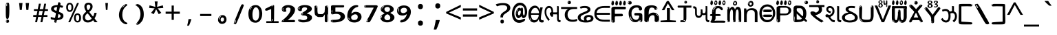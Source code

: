 SplineFontDB: 3.2
FontName: guzratienglosoftw8mono
FullName: guzratienglosoftw8mono
FamilyName: guzratienglosoftw8mono
Weight: Regular
Copyright: github.com/zawa8/font hscii 4finger1thumb 4f1t maths
Version: w0.000
ItalicAngle: 0
UnderlinePosition: -125
UnderlineWidth: 50
Ascent: 800
Descent: 200
InvalidEm: 0
sfntRevision: 0x00010000
LayerCount: 2
Layer: 0 1 "Back" 1
Layer: 1 1 "Fore" 0
XUID: [1021 467 -1121320856 7870834]
UniqueID: -76998841
StyleMap: 0x0040
FSType: 0
OS2Version: 4
OS2_WeightWidthSlopeOnly: 0
OS2_UseTypoMetrics: 1
CreationTime: 1634404486
ModificationTime: 1745154964
PfmFamily: 81
TTFWeight: 400
TTFWidth: 5
LineGap: 0
VLineGap: 0
Panose: 0 0 0 0 0 0 0 0 0 0
OS2TypoAscent: 896
OS2TypoAOffset: 0
OS2TypoDescent: -408
OS2TypoDOffset: 0
OS2TypoLinegap: 0
OS2WinAscent: 896
OS2WinAOffset: 0
OS2WinDescent: 408
OS2WinDOffset: 0
HheadAscent: 896
HheadAOffset: 0
HheadDescent: -408
HheadDOffset: 0
OS2SubXSize: 650
OS2SubYSize: 600
OS2SubXOff: 0
OS2SubYOff: 75
OS2SupXSize: 650
OS2SupYSize: 600
OS2SupXOff: 0
OS2SupYOff: 350
OS2StrikeYSize: 50
OS2StrikeYPos: 322
OS2CapHeight: 592
OS2XHeight: 536
OS2Vendor: 'zawa'
OS2CodePages: 00000093.00000000
OS2UnicodeRanges: 80048003.00002042.00000000.00000000
MarkAttachClasses: 3
"MarkClass-1" 856 nuktagujr uvowelsigngujr uuvowelsigngujr rvocalicvowelsigngujr rrvocalicvowelsigngujr viramagujr lvocalicvowelsigngujr llvocalicvowelsigngujr vattugujr uvattulowgujr uvattunuktalowgujr uuvattulowgujr uuvattunuktalowgujr rvocalicvattulowgujr rvocalicvattunuktalowgujr rrvocalicvattugujr lvocalicvattugujr vocalicvattugujr viramavattulowgujr viramavattunuktalowgujr uvowelsignlowgujr uuvowelsignlowgujr rvocalicvowelsignlowgujr viramalowgujr dummymarkgujr uvowelsignnuktagujr uuvowelsignnuktagujr rvocalicvowelsignnuktagujr rrvocalicvowelsignnuktagujr lvocalicvowelsignnuktagujr llvocalicvowelsignnuktagujr uvowelsignnuktaleftgujr uuvowelsignnuktaleftgujr rvocalicvowelsignnuktaleftgujr rrvocalicvowelsignnuktaleftgujr lvocalicvowelsignnuktaleftgujr llvocalicvowelsignnuktaleftgujr uvowelsignnarrowgujr uvowelsignnarrowlowgujr viramanuktagujr uni0951 uni0952
"MarkClass-2" 906 candrabindugujr anusvaragujr ecandravowelsigngujr evowelsigngujr aivowelsigngujr uni0AFA uni0AFB uni0AFC uni0AFD uni0AFE uni0AFF rephgujr ecandravowelsignanusvaragujr ecandravowelsignrephgujr ecandravowelrephanusvaragujr evowelsignanusvaragujr evowelsignrephgujr evowelsignrephanusvaragujr aivowelsignanusvaragujr aivowelsignrephgujr aivowelsignrephanusvaragujr rephanusvaragujr candrabinduleftgujr anusvaraleftgujr rephleftgujr rephanusvaraleftgujr uni0AFB_uni0AFA uni0AFD_uni0AFA uni0AFE_uni0AFA uni0AFF_uni0AFA uni0AFD_uni0AFB uni0AFE_uni0AFB uni0AFF_uni0AFB uni0AFA_rephgujr uni0AFD.alt uni0AFD_uni0AFC uni0AFE_evowelgujr uni0AFE_aivowelgujr uni0AFF_evowelgujr uni0AFF_aivowelgujr uni0AFD_rephgujr uni0AFE_rephgujr uni0AFF_rephgujr uni0AFD_evowelgujr_rephgujr uni0AFD_aivowelgujr_rephgujr uni0AFE_evowelgujr_rephgujr uni0AFE_aivowelgujr_rephgujr uni0AFF_evowelgujr_rephgujr uni0AFF_aivowelgujr_rephgujr
DEI: 91125
TtTable: prep
PUSHW_1
 511
SCANCTRL
PUSHB_1
 4
SCANTYPE
EndTTInstrs
ShortTable: maxp 16
  1
  0
  1088
  134
  8
  147
  7
  1
  0
  0
  0
  0
  0
  0
  3
  1
EndShort
LangName: 1033 "github.com/zawa8/font hscii4(4phinger maths) hscii5" "" "regular" "guzratienglosoftw8mono hscii 4finger1thumb 4f1t maths 2025-04-18 0.000;zawa;hscii5 guzratienglosoftw8mono-regular" "" "wersion 0.0000" "" "hscii5/4 fonts 5/4phingrmaths" "simbxls hscii github zawa8" "wimxl kumar merged and changed fonts" "merged changed by zawa8 pff(python fontforge)" "https://github.com/zawa8/font" "https://github.com/zawa8/pff" "license file present in : https://github.com/zawa8/font/" "https://github.com/zawa8/font"
GaspTable: 1 65535 15 1
Encoding: UnicodeBmp
UnicodeInterp: none
NameList: AGL For New Fonts
DisplaySize: -48
AntiAlias: 1
FitToEm: 0
WinInfo: 54 27 9
BeginPrivate: 0
EndPrivate
BeginChars: 66177 97

StartChar: NULL
Encoding: 0 -1 0
AltUni2: 000000.ffffffff.0
Width: 600
Flags: W
LayerCount: 2
EndChar

StartChar: CR
Encoding: 13 13 1
Width: 600
Flags: W
LayerCount: 2
EndChar

StartChar: space
Encoding: 32 32 2
Width: 600
Flags: W
LayerCount: 2
EndChar

StartChar: exclam.gujr
Encoding: 33 33 3
Width: 600
Flags: W
LayerCount: 2
Fore
SplineSet
293.5 122.599609375 m 4,0,1
 272.700195312 122.599609375 272.700195312 122.599609375 261 135.799804688 c 132,-1,2
 249.299804688 149 249.299804688 149 243.450195312 181.400390625 c 132,-1,3
 237.599609375 213.799804688 237.599609375 213.799804688 236.299804688 268.400390625 c 132,-1,4
 235 323 235 323 235 405.799804688 c 4,5,6
 235 522.200195312 235 522.200195312 236.299804688 587 c 132,-1,7
 237.599609375 651.799804688 237.599609375 651.799804688 245.400390625 683 c 132,-1,8
 253.200195312 714.200195312 253.200195312 714.200195312 269.450195312 720.799804688 c 132,-1,9
 285.700195312 727.400390625 285.700195312 727.400390625 315.599609375 727.400390625 c 4,10,11
 331.200195312 727.400390625 331.200195312 727.400390625 340.299804688 719 c 132,-1,12
 349.400390625 710.599609375 349.400390625 710.599609375 355.25 683 c 132,-1,13
 361.099609375 655.400390625 361.099609375 655.400390625 363.049804688 601.400390625 c 132,-1,14
 365 547.400390625 365 547.400390625 365 455 c 4,15,16
 365 287 365 287 352 204.799804688 c 132,-1,17
 339 122.599609375 339 122.599609375 293.5 122.599609375 c 4,0,1
276.599609375 699.799804688 m 4,18,19
 271.400390625 699.799804688 271.400390625 699.799804688 263.599609375 685.400390625 c 132,-1,20
 255.799804688 671 255.799804688 671 255.799804688 641 c 4,21,22
 255.799804688 625.400390625 255.799804688 625.400390625 257.75 610.400390625 c 132,-1,23
 259.700195312 595.400390625 259.700195312 595.400390625 268.799804688 595.400390625 c 4,24,25
 276.599609375 595.400390625 276.599609375 595.400390625 279.200195312 600.200195312 c 132,-1,26
 281.799804688 605 281.799804688 605 281.799804688 611.599609375 c 132,-1,27
 281.799804688 618.200195312 281.799804688 618.200195312 281.150390625 626.599609375 c 132,-1,28
 280.5 635 280.5 635 280.5 642.200195312 c 4,29,30
 281.799804688 662.599609375 281.799804688 662.599609375 284.400390625 681.200195312 c 132,-1,31
 287 699.799804688 287 699.799804688 276.599609375 699.799804688 c 4,18,19
294.799804688 -21.400390625 m 4,32,33
 270.099609375 -21.400390625 270.099609375 -21.400390625 255.150390625 -6.400390625 c 132,-1,34
 240.200195312 8.599609375 240.200195312 8.599609375 240.200195312 33.7998046875 c 4,35,36
 240.200195312 56.599609375 240.200195312 56.599609375 253.200195312 76.400390625 c 132,-1,37
 266.200195312 96.2001953125 266.200195312 96.2001953125 294.799804688 96.2001953125 c 4,38,39
 324.700195312 96.2001953125 324.700195312 96.2001953125 340.299804688 77.599609375 c 132,-1,40
 355.900390625 59 355.900390625 59 355.900390625 33.7998046875 c 4,41,42
 355.900390625 6.2001953125 355.900390625 6.2001953125 338.349609375 -7.599609375 c 132,-1,43
 320.799804688 -21.400390625 320.799804688 -21.400390625 294.799804688 -21.400390625 c 4,32,33
271.400390625 41 m 4,44,45
 272.700195312 54.2001953125 272.700195312 54.2001953125 277.900390625 65 c 132,-1,46
 283.099609375 75.7998046875 283.099609375 75.7998046875 276.599609375 75.7998046875 c 4,47,48
 267.5 75.7998046875 267.5 75.7998046875 261.650390625 58.400390625 c 132,-1,49
 255.799804688 41 255.799804688 41 255.799804688 27.7998046875 c 4,50,51
 255.799804688 15.7998046875 255.799804688 15.7998046875 262.299804688 15.7998046875 c 4,52,53
 267.5 15.7998046875 267.5 15.7998046875 268.799804688 24.7998046875 c 132,-1,54
 270.099609375 33.7998046875 270.099609375 33.7998046875 271.400390625 41 c 4,44,45
EndSplineSet
EndChar

StartChar: quotedbl.gujr
Encoding: 34 34 4
Width: 600
Flags: W
LayerCount: 2
Fore
SplineSet
242.799804688 714 m 5,0,-1
 216.799804688 456 l 5,1,-1
 145.299804688 456 l 5,2,-1
 119.299804688 714 l 5,3,-1
 242.799804688 714 l 5,0,-1
480.700195312 714 m 5,4,-1
 454.700195312 456 l 5,5,-1
 383.200195312 456 l 5,6,-1
 357.200195312 714 l 5,7,-1
 480.700195312 714 l 5,4,-1
EndSplineSet
EndChar

StartChar: numbersign.gujr
Encoding: 35 35 5
Width: 600
Flags: W
LayerCount: 2
Fore
SplineSet
102 0 m 1,0,-1
 140 199 l 1,1,-1
 32 199 l 1,2,-1
 32 266 l 1,3,-1
 153 266 l 1,4,-1
 185 419 l 5,5,-1
 58 419 l 5,6,-1
 58 485 l 5,7,-1
 197 485 l 5,8,-1
 237 687 l 5,9,-1
 309 687 l 5,10,-1
 269 485 l 5,11,-1
 393 485 l 5,12,-1
 433 687 l 5,13,-1
 502 687 l 5,14,-1
 462 485 l 5,15,-1
 568 485 l 5,16,-1
 568 419 l 5,17,-1
 449 419 l 5,18,-1
 418 266 l 1,19,-1
 547 266 l 1,20,-1
 547 199 l 1,21,-1
 405 199 l 1,22,-1
 364 0 l 1,23,-1
 293 0 l 1,24,-1
 334 199 l 1,25,-1
 211 199 l 1,26,-1
 172 0 l 1,27,-1
 102 0 l 1,0,-1
224 266 m 1,28,-1
 347 266 l 1,29,-1
 378 419 l 5,30,-1
 255 419 l 5,31,-1
 224 266 l 1,28,-1
EndSplineSet
EndChar

StartChar: percent.gujr
Encoding: 37 37 6
Width: 600
Flags: W
LayerCount: 2
Fore
SplineSet
104.700195312 0 m 5,0,-1
 425.099609375 714 l 5,1,-1
 494.400390625 714 l 5,2,-1
 174 0 l 5,3,-1
 104.700195312 0 l 5,0,-1
440.400390625 -9 m 4,4,5
 385.5 -9 385.5 -9 349.049804688 35.5 c 132,-1,6
 312.599609375 80 312.599609375 80 312.599609375 161 c 260,7,8
 312.599609375 242 312.599609375 242 347.25 286 c 132,-1,9
 381.900390625 330 381.900390625 330 442.200195312 330 c 4,10,11
 497.099609375 330 497.099609375 330 533.549804688 286 c 132,-1,12
 570 242 570 242 570 161 c 260,13,14
 570 80 570 80 534.900390625 35.5 c 132,-1,15
 499.799804688 -9 499.799804688 -9 440.400390625 -9 c 4,4,5
441.299804688 49 m 260,16,17
 471.900390625 49 471.900390625 49 487.200195312 76 c 132,-1,18
 502.5 103 502.5 103 502.5 161 c 4,19,20
 502.5 220 502.5 220 487.200195312 245.5 c 132,-1,21
 471.900390625 271 471.900390625 271 441.299804688 271 c 260,22,23
 410.700195312 271 410.700195312 271 394.950195312 245.5 c 132,-1,24
 379.200195312 220 379.200195312 220 379.200195312 161 c 4,25,26
 379.200195312 103 379.200195312 103 394.950195312 76 c 132,-1,27
 410.700195312 49 410.700195312 49 441.299804688 49 c 260,16,17
157.799804688 383 m 4,28,29
 102.900390625 383 102.900390625 383 66.4501953125 427.5 c 132,-1,30
 30 472 30 472 30 553 c 260,31,32
 30 634 30 634 64.650390625 678 c 132,-1,33
 99.2998046875 722 99.2998046875 722 159.599609375 722 c 4,34,35
 214.5 722 214.5 722 250.950195312 678 c 132,-1,36
 287.400390625 634 287.400390625 634 287.400390625 553 c 260,37,38
 287.400390625 472 287.400390625 472 252.299804688 427.5 c 132,-1,39
 217.200195312 383 217.200195312 383 157.799804688 383 c 4,28,29
158.700195312 441 m 260,40,41
 189.299804688 441 189.299804688 441 204.599609375 468 c 132,-1,42
 219.900390625 495 219.900390625 495 219.900390625 553 c 4,43,44
 219.900390625 612 219.900390625 612 204.599609375 637.5 c 132,-1,45
 189.299804688 663 189.299804688 663 158.700195312 663 c 260,46,47
 128.099609375 663 128.099609375 663 112.349609375 637.5 c 132,-1,48
 96.599609375 612 96.599609375 612 96.599609375 553 c 4,49,50
 96.599609375 495 96.599609375 495 112.349609375 468 c 132,-1,51
 128.099609375 441 128.099609375 441 158.700195312 441 c 260,40,41
EndSplineSet
EndChar

StartChar: quotesingle.gujr
Encoding: 39 39 7
Width: 600
Flags: W
LayerCount: 2
Fore
SplineSet
347.5 714 m 1,0,-1
 327.5 456 l 1,1,-1
 272.5 456 l 1,2,-1
 252.5 714 l 1,3,-1
 347.5 714 l 1,0,-1
EndSplineSet
EndChar

StartChar: parenleft.gujr
Encoding: 40 40 8
Width: 600
Flags: W
LayerCount: 2
Fore
SplineSet
377.400390625 -72 m 4,0,1
 312.599609375 -51 312.599609375 -51 268.799804688 -13 c 132,-1,2
 225 25 225 25 198 71.5 c 132,-1,3
 171 118 171 118 159 169.5 c 132,-1,4
 147 221 147 221 147 269 c 4,5,6
 147 315 147 315 157.200195312 363 c 132,-1,7
 167.400390625 411 167.400390625 411 186 456 c 132,-1,8
 204.599609375 501 204.599609375 501 232.200195312 540.5 c 132,-1,9
 259.799804688 580 259.799804688 580 293.400390625 609 c 4,10,11
 325.799804688 636 325.799804688 636 355.799804688 654 c 132,-1,12
 385.799804688 672 385.799804688 672 409.799804688 672 c 4,13,14
 427.799804688 672 427.799804688 672 438.599609375 660 c 132,-1,15
 449.400390625 648 449.400390625 648 449.400390625 636 c 4,16,17
 449.400390625 628 449.400390625 628 434.400390625 617 c 132,-1,18
 419.400390625 606 419.400390625 606 391.799804688 582 c 4,19,20
 355.799804688 550 355.799804688 550 331.799804688 512 c 132,-1,21
 307.799804688 474 307.799804688 474 293.400390625 433.5 c 132,-1,22
 279 393 279 393 273.599609375 351.5 c 132,-1,23
 268.200195312 310 268.200195312 310 268.200195312 272 c 260,24,25
 268.200195312 234 268.200195312 234 275.400390625 192.5 c 132,-1,26
 282.599609375 151 282.599609375 151 299.400390625 113 c 132,-1,27
 316.200195312 75 316.200195312 75 343.799804688 43.5 c 132,-1,28
 371.400390625 12 371.400390625 12 412.200195312 -7 c 4,29,30
 432.599609375 -16 432.599609375 -16 442.799804688 -22.5 c 132,-1,31
 453 -29 453 -29 453 -43 c 4,32,33
 453 -56 453 -56 437.400390625 -66 c 132,-1,34
 421.799804688 -76 421.799804688 -76 401.400390625 -76 c 4,35,36
 388.200195312 -76 388.200195312 -76 377.400390625 -72 c 4,0,1
360.599609375 620 m 4,37,38
 366.599609375 625 366.599609375 625 373.799804688 630.5 c 132,-1,39
 381 636 381 636 372.599609375 636 c 4,40,41
 363 636 363 636 350.400390625 628.5 c 132,-1,42
 337.799804688 621 337.799804688 621 325.799804688 611 c 132,-1,43
 313.799804688 601 313.799804688 601 306 590.5 c 132,-1,44
 298.200195312 580 298.200195312 580 298.200195312 574 c 4,45,46
 298.200195312 569 298.200195312 569 303 569 c 4,47,48
 309 569 309 569 314.400390625 575.5 c 132,-1,49
 319.799804688 582 319.799804688 582 323.400390625 587 c 4,50,51
 328.200195312 594 328.200195312 594 336.599609375 601.5 c 132,-1,52
 345 609 345 609 360.599609375 620 c 4,37,38
291 547 m 4,53,54
 291 555 291 555 283.799804688 555 c 4,55,56
 269.400390625 555 269.400390625 555 269.400390625 547 c 4,57,58
 269.400390625 541 269.400390625 541 273 539.5 c 132,-1,59
 276.599609375 538 276.599609375 538 279 538 c 260,60,61
 281.400390625 538 281.400390625 538 286.200195312 539.5 c 132,-1,62
 291 541 291 541 291 547 c 4,53,54
EndSplineSet
EndChar

StartChar: parenright.gujr
Encoding: 41 41 9
Width: 600
Flags: W
LayerCount: 2
Fore
SplineSet
214.799804688 -93 m 4,0,1
 198 -93 198 -93 183 -84.5 c 132,-1,2
 168 -76 168 -76 168 -66 c 4,3,4
 168 -57 168 -57 180 -43 c 132,-1,5
 192 -29 192 -29 209.400390625 -8.5 c 132,-1,6
 226.799804688 12 226.799804688 12 247.799804688 41 c 132,-1,7
 268.799804688 70 268.799804688 70 286.200195312 108 c 132,-1,8
 303.599609375 146 303.599609375 146 315.599609375 195 c 132,-1,9
 327.599609375 244 327.599609375 244 327.599609375 305 c 4,10,11
 327.599609375 352 327.599609375 352 318.599609375 398.5 c 132,-1,12
 309.599609375 445 309.599609375 445 292.799804688 484 c 132,-1,13
 276 523 276 523 252.599609375 552 c 132,-1,14
 229.200195312 581 229.200195312 581 200.400390625 594 c 4,15,16
 186 601 186 601 169.200195312 610.5 c 132,-1,17
 152.400390625 620 152.400390625 620 152.400390625 638 c 4,18,19
 152.400390625 653 152.400390625 653 168 662.5 c 132,-1,20
 183.599609375 672 183.599609375 672 208.799804688 672 c 4,21,22
 253.200195312 672 253.200195312 672 296.400390625 646 c 132,-1,23
 339.599609375 620 339.599609375 620 373.200195312 572 c 132,-1,24
 406.799804688 524 406.799804688 524 427.200195312 455.5 c 132,-1,25
 447.599609375 387 447.599609375 387 447.599609375 302 c 4,26,27
 447.599609375 227 447.599609375 227 437.400390625 175 c 132,-1,28
 427.200195312 123 427.200195312 123 408.599609375 85 c 132,-1,29
 390 47 390 47 364.799804688 17 c 132,-1,30
 339.599609375 -13 339.599609375 -13 309.599609375 -44 c 4,31,32
 282 -73 282 -73 258.599609375 -83 c 132,-1,33
 235.200195312 -93 235.200195312 -93 214.799804688 -93 c 4,0,1
176.400390625 621 m 4,34,35
 181.200195312 621 181.200195312 621 185.400390625 628.5 c 132,-1,36
 189.599609375 636 189.599609375 636 189.599609375 644 c 4,37,38
 189.599609375 657 189.599609375 657 181.200195312 657 c 4,39,40
 176.400390625 657 176.400390625 657 172.200195312 649.5 c 132,-1,41
 168 642 168 642 168 634 c 4,42,43
 168 621 168 621 176.400390625 621 c 4,34,35
208.799804688 -60 m 260,44,45
 214.799804688 -50 214.799804688 -50 215.400390625 -40 c 132,-1,46
 216 -30 216 -30 211.200195312 -29 c 4,47,48
 208.799804688 -29 208.799804688 -29 204.599609375 -33 c 132,-1,49
 200.400390625 -37 200.400390625 -37 196.200195312 -43 c 132,-1,50
 192 -49 192 -49 189 -55 c 132,-1,51
 186 -61 186 -61 186 -64 c 4,52,53
 186 -72 186 -72 190.799804688 -73 c 4,54,55
 194.400390625 -74 194.400390625 -74 198.599609375 -72 c 132,-1,56
 202.799804688 -70 202.799804688 -70 208.799804688 -60 c 260,44,45
EndSplineSet
EndChar

StartChar: asterisk.gujr
Encoding: 42 42 10
Width: 600
Flags: W
LayerCount: 2
Fore
SplineSet
352.25 771.25 m 5,0,-1
 330.25 569.650390625 l 5,1,-1
 541.450195312 626.349609375 l 5,2,-1
 556.849609375 529.75 l 5,3,-1
 354.450195312 514 l 5,4,-1
 485.349609375 348.099609375 l 5,5,-1
 390.75 298.75 l 5,6,-1
 297.25 482.5 l 5,7,-1
 212.549804688 298.75 l 5,8,-1
 114.650390625 348.099609375 l 5,9,-1
 243.349609375 514 l 5,10,-1
 43.150390625 529.75 l 5,11,-1
 58.5498046875 626.349609375 l 5,12,-1
 267.549804688 569.650390625 l 5,13,-1
 244.450195312 771.25 l 5,14,-1
 352.25 771.25 l 5,0,-1
EndSplineSet
EndChar

StartChar: plus.gujr
Encoding: 43 43 11
Width: 600
Flags: W
LayerCount: 2
Fore
SplineSet
339.599609375 391.5 m 5,0,-1
 558.5 391.5 l 5,1,-1
 558.5 313.400390625 l 5,2,-1
 339.599609375 313.400390625 l 5,3,-1
 339.599609375 86.7998046875 l 5,4,-1
 260.400390625 86.7998046875 l 5,5,-1
 260.400390625 313.400390625 l 5,6,-1
 41.5 313.400390625 l 5,7,-1
 41.5 391.5 l 5,8,-1
 260.400390625 391.5 l 5,9,-1
 260.400390625 619.200195312 l 5,10,-1
 339.599609375 619.200195312 l 5,11,-1
 339.599609375 391.5 l 5,0,-1
EndSplineSet
EndChar

StartChar: comma.gujr
Encoding: 44 44 12
Width: 600
Flags: W
LayerCount: 2
Fore
SplineSet
375.5 105 m 1,0,1
 366.5 70 366.5 70 352.5 29 c 128,-1,2
 338.5 -12 338.5 -12 322 -52.5 c 128,-1,3
 305.5 -93 305.5 -93 289.5 -129 c 1,4,-1
 224.5 -129 l 1,5,6
 234.5 -91 234.5 -91 244 -47.5 c 128,-1,7
 253.5 -4 253.5 -4 261.5 38.5 c 128,-1,8
 269.5 81 269.5 81 274.5 116 c 1,9,-1
 368.5 116 l 1,10,-1
 375.5 105 l 1,0,1
EndSplineSet
EndChar

StartChar: hyphen.gujr
Encoding: 45 45 13
Width: 600
Flags: W
LayerCount: 2
Fore
SplineSet
95.5 229 m 1,0,-1
 95.5 307 l 1,1,-1
 504.5 307 l 1,2,-1
 504.5 229 l 1,3,-1
 95.5 229 l 1,0,-1
EndSplineSet
EndChar

StartChar: period.gujr
Encoding: 46 46 14
Width: 600
Flags: W
LayerCount: 2
Fore
SplineSet
291.75 -62.25 m 4,0,1
 231.75 -62.25 231.75 -62.25 189 -20.25 c 132,-1,2
 146.25 21.75 146.25 21.75 146.25 87.75 c 4,3,4
 146.25 123.75 146.25 123.75 159 156 c 132,-1,5
 171.75 188.25 171.75 188.25 194.25 211.5 c 132,-1,6
 216.75 234.75 216.75 234.75 248.25 249 c 132,-1,7
 279.75 263.25 279.75 263.25 317.25 263.25 c 4,8,9
 347.25 263.25 347.25 263.25 372.75 250.5 c 132,-1,10
 398.25 237.75 398.25 237.75 416.25 215.25 c 132,-1,11
 434.25 192.75 434.25 192.75 444 164.25 c 132,-1,12
 453.75 135.75 453.75 135.75 453.75 104.25 c 4,13,14
 453.75 63.75 453.75 63.75 441 33 c 132,-1,15
 428.25 2.25 428.25 2.25 405.75 -18.75 c 132,-1,16
 383.25 -39.75 383.25 -39.75 354 -51 c 132,-1,17
 324.75 -62.25 324.75 -62.25 291.75 -62.25 c 4,0,1
236.25 197.25 m 4,18,19
 246.75 207.75 246.75 207.75 249 215.25 c 132,-1,20
 251.25 222.75 251.25 222.75 248.25 222.75 c 4,21,22
 236.25 222.75 236.25 222.75 222.75 211.5 c 132,-1,23
 209.25 200.25 209.25 200.25 198 184.5 c 132,-1,24
 186.75 168.75 186.75 168.75 179.25 150.75 c 132,-1,25
 171.75 132.75 171.75 132.75 171.75 117.75 c 4,26,27
 171.75 114.75 171.75 114.75 174 105.75 c 132,-1,28
 176.25 96.75 176.25 96.75 180.75 96.75 c 4,29,30
 186.75 96.75 186.75 96.75 195.75 129.75 c 4,31,32
 200.25 150.75 200.25 150.75 212.25 168 c 132,-1,33
 224.25 185.25 224.25 185.25 236.25 197.25 c 4,18,19
297.75 23.25 m 4,34,35
 315.75 23.25 315.75 23.25 340.5 44.25 c 132,-1,36
 365.25 65.25 365.25 65.25 365.25 104.25 c 4,37,38
 365.25 134.25 365.25 134.25 349.5 154.5 c 132,-1,39
 333.75 174.75 333.75 174.75 308.25 174.75 c 260,40,41
 282.75 174.75 282.75 174.75 261.75 154.5 c 132,-1,42
 240.75 134.25 240.75 134.25 240.75 98.25 c 260,43,44
 240.75 62.25 240.75 62.25 257.25 42.75 c 132,-1,45
 273.75 23.25 273.75 23.25 297.75 23.25 c 4,34,35
EndSplineSet
EndChar

StartChar: slash.gujr
Encoding: 47 47 15
Width: 600
Flags: W
LayerCount: 2
Fore
SplineSet
186.5 -77 m 0,0,1
 182.5 -77 182.5 -77 171 -75 c 128,-1,2
 159.5 -73 159.5 -73 147.5 -68.5 c 128,-1,3
 135.5 -64 135.5 -64 126.5 -57 c 128,-1,4
 117.5 -50 117.5 -50 117.5 -41 c 0,5,6
 117.5 -38 117.5 -38 128 -9.5 c 128,-1,7
 138.5 19 138.5 19 155.5 64 c 128,-1,8
 172.5 109 172.5 109 195 166 c 128,-1,9
 217.5 223 217.5 223 241.5 283 c 128,-1,10
 265.5 343 265.5 343 289.5 402 c 128,-1,11
 313.5 461 313.5 461 333.5 509.5 c 128,-1,12
 353.5 558 353.5 558 368.5 592 c 128,-1,13
 383.5 626 383.5 626 389.5 636 c 0,14,15
 396.5 647 396.5 647 408 656.5 c 128,-1,16
 419.5 666 419.5 666 433.5 666 c 0,17,18
 440.5 666 440.5 666 449 663.5 c 128,-1,19
 457.5 661 457.5 661 465 656.5 c 128,-1,20
 472.5 652 472.5 652 477.5 646 c 128,-1,21
 482.5 640 482.5 640 482.5 633 c 0,22,23
 482.5 625 482.5 625 474 599.5 c 128,-1,24
 465.5 574 465.5 574 454 544.5 c 128,-1,25
 442.5 515 442.5 515 431 487.5 c 128,-1,26
 419.5 460 419.5 460 413.5 447 c 0,27,28
 409.5 438 409.5 438 398.5 410.5 c 128,-1,29
 387.5 383 387.5 383 372.5 344.5 c 128,-1,30
 357.5 306 357.5 306 339.5 259.5 c 128,-1,31
 321.5 213 321.5 213 302.5 166.5 c 128,-1,32
 283.5 120 283.5 120 265 76 c 128,-1,33
 246.5 32 246.5 32 231 -2 c 128,-1,34
 215.5 -36 215.5 -36 203.5 -56.5 c 128,-1,35
 191.5 -77 191.5 -77 186.5 -77 c 0,0,1
161.5 -37 m 4,36,37
 165.5 -25 165.5 -25 173.5 -7 c 132,-1,38
 181.5 11 181.5 11 188.5 27.5 c 132,-1,39
 195.5 44 195.5 44 199 56.5 c 132,-1,40
 202.5 69 202.5 69 197.5 70 c 4,41,42
 195.5 71 195.5 71 190.5 71 c 132,-1,43
 185.5 71 185.5 71 182.5 66 c 4,44,45
 180.5 62 180.5 62 174 48.5 c 132,-1,46
 167.5 35 167.5 35 161 19.5 c 132,-1,47
 154.5 4 154.5 4 149.5 -10.5 c 132,-1,48
 144.5 -25 144.5 -25 144.5 -31 c 4,49,50
 144.5 -38 144.5 -38 152 -40 c 132,-1,51
 159.5 -42 159.5 -42 161.5 -37 c 4,36,37
EndSplineSet
EndChar

StartChar: zero.gujr
Encoding: 48 48 16
Width: 600
VWidth: 1024
Flags: W
LayerCount: 2
Fore
SplineSet
307.01953125 -17 m 4,0,1
 232.607421875 -17 232.607421875 -17 182.766601562 12 c 132,-1,2
 132.923828125 41 132.923828125 41 102.737304688 88 c 132,-1,3
 72.552734375 135 72.552734375 135 60.6171875 194.5 c 132,-1,4
 48.68359375 254 48.68359375 254 48.68359375 314 c 260,5,6
 48.68359375 374 48.68359375 374 62.7236328125 432 c 132,-1,7
 76.763671875 490 76.763671875 490 109.055664062 535.5 c 132,-1,8
 141.34765625 581 141.34765625 581 193.296875 608.5 c 132,-1,9
 245.244140625 636 245.244140625 636 318.251953125 636 c 4,10,11
 367.392578125 636 367.392578125 636 403.194335938 618.5 c 132,-1,12
 438.99609375 601 438.99609375 601 464.969726562 573.5 c 132,-1,13
 490.944335938 546 490.944335938 546 508.494140625 511 c 132,-1,14
 526.043945312 476 526.043945312 476 535.169921875 440 c 132,-1,15
 544.296875 404 544.296875 404 547.805664062 371 c 132,-1,16
 551.31640625 338 551.31640625 338 551.31640625 314 c 4,17,18
 551.31640625 264 551.31640625 264 538.6796875 205.5 c 132,-1,19
 526.043945312 147 526.043945312 147 497.262695312 97.5 c 132,-1,20
 468.48046875 48 468.48046875 48 421.446289062 15.5 c 132,-1,21
 374.412109375 -17 374.412109375 -17 307.01953125 -17 c 4,0,1
152.580078125 524 m 4,22,23
 165.215820312 543 165.215820312 543 172.9375 553 c 132,-1,24
 180.66015625 563 180.66015625 563 180.66015625 566 c 4,25,26
 180.66015625 568 180.66015625 568 175.043945312 568.5 c 132,-1,27
 169.427734375 569 169.427734375 569 161.00390625 562 c 4,28,29
 155.387695312 556 155.387695312 556 145.560546875 543 c 132,-1,30
 135.732421875 530 135.732421875 530 125.903320312 516 c 132,-1,31
 116.076171875 502 116.076171875 502 109.055664062 488 c 132,-1,32
 102.036132812 474 102.036132812 474 102.036132812 467 c 260,33,34
 102.036132812 460 102.036132812 460 109.756835938 462 c 132,-1,35
 117.48046875 464 117.48046875 464 121.692382812 471 c 4,36,37
 125.903320312 479 125.903320312 479 132.923828125 492.5 c 132,-1,38
 139.944335938 506 139.944335938 506 152.580078125 524 c 4,22,23
308.423828125 60 m 4,39,40
 353.352539062 60 353.352539062 60 379.326171875 87 c 132,-1,41
 405.299804688 114 405.299804688 114 418.637695312 154 c 132,-1,42
 431.9765625 194 431.9765625 194 435.486328125 240 c 132,-1,43
 438.99609375 286 438.99609375 286 438.99609375 324 c 4,44,45
 438.99609375 348 438.99609375 348 434.784179688 386.5 c 132,-1,46
 430.572265625 425 430.572265625 425 417.935546875 462.5 c 132,-1,47
 405.299804688 500 405.299804688 500 381.432617188 527 c 132,-1,48
 357.564453125 554 357.564453125 554 318.251953125 554 c 4,49,50
 285.959960938 554 285.959960938 554 263.49609375 526.5 c 132,-1,51
 241.032226562 499 241.032226562 499 225.587890625 460.5 c 132,-1,52
 210.14453125 422 210.14453125 422 203.123046875 380 c 132,-1,53
 196.103515625 338 196.103515625 338 196.103515625 308 c 4,54,55
 196.103515625 293 196.103515625 293 196.103515625 269 c 132,-1,56
 196.103515625 245 196.103515625 245 198.912109375 217 c 132,-1,57
 201.719726562 189 201.719726562 189 208.037109375 161.5 c 132,-1,58
 214.35546875 134 214.35546875 134 226.993164062 111.5 c 132,-1,59
 239.627929688 89 239.627929688 89 259.986328125 74.5 c 132,-1,60
 280.34375 60 280.34375 60 308.423828125 60 c 4,39,40
EndSplineSet
EndChar

StartChar: one.gujr
Encoding: 49 49 17
Width: 600
VWidth: 1024
Flags: W
LayerCount: 2
Fore
SplineSet
547.256835938 -26 m 1,0,-1
 99.2568359375 -26 l 1,1,-1
 99.2568359375 38 l 1,2,-1
 547.256835938 38 l 1,3,-1
 547.256835938 -26 l 1,0,-1
349.000976562 28 m 0,4,5
 277.241210938 28 277.241210938 28 277.241210938 76 c 2,6,-1
 277.241210938 468 l 2,7,8
 277.256835938 482 277.256835938 482 276.4609375 484 c 0,9,10
 275.256835938 491 275.256835938 491 272.560546875 491 c 0,11,12
 267.256835938 491 267.256835938 491 257.741210938 483.5 c 0,13,14
 247.256835938 476 247.256835938 476 211.44140625 462.5 c 0,15,16
 175.256835938 449 175.256835938 449 161.94140625 443 c 0,17,18
 148.256835938 437 148.256835938 437 134.641601562 433 c 0,19,20
 120.256835938 428 120.256835938 428 105.000976562 428 c 0,21,22
 86.2568359375 428 86.2568359375 428 68.341796875 438 c 0,23,24
 49.2568359375 448 49.2568359375 448 53.521484375 463 c 0,25,26
 57.2568359375 476 57.2568359375 476 64.1220703125 493 c 0,27,28
 69.2568359375 506 69.2568359375 506 95.6416015625 518 c 0,29,30
 165.256835938 550 165.256835938 550 186.549804688 560.505859375 c 0,31,32
 242.256835938 591 242.256835938 591 249.161132812 593.5 c 0,33,34
 306.256835938 617 306.256835938 617 312.341796875 622 c 0,35,36
 333.256835938 638 333.256835938 638 361.481445312 638 c 0,37,38
 384.256835938 638 384.256835938 638 384.1015625 637 c 0,39,40
 382.48828125 631.751953125 382.48828125 631.751953125 358.060546875 633 c 0,41,42
 366.256835938 633 366.256835938 633 377.560546875 624 c 0,43,44
 385.435546875 617.860351562 385.435546875 617.860351562 385.361328125 608 c 2,45,-1
 381.361328125 77 l 2,46,47
 381.256835938 61 381.256835938 61 371.622070312 43.5 c 0,48,49
 363.256835938 28 363.256835938 28 349.000976562 28 c 0,4,5
347.44140625 613 m 0,50,51
 355.256835938 621 355.256835938 621 359.921875 624 c 0,52,53
 364.256835938 627 364.256835938 627 359.921875 628 c 0,54,55
 357.256835938 628 357.256835938 628 345.881835938 625 c 0,56,57
 335.256835938 622 335.256835938 622 324.041015625 616 c 0,58,59
 316.256835938 611 316.256835938 611 303.760742188 604 c 128,-1,60
 291.256835938 597 291.256835938 597 291.28125 593 c 0,61,62
 291.256835938 590 291.256835938 590 297.521484375 589 c 0,63,64
 308.256835938 588 308.256835938 588 324.822265625 598 c 128,-1,65
 341.256835938 608 341.256835938 608 347.44140625 613 c 0,50,51
330.28125 74 m 0,66,67
 330.256835938 82 330.256835938 82 325.6015625 87.5 c 0,68,69
 320.256835938 94 320.256835938 94 320.921875 104 c 0,70,71
 321.256835938 109 321.256835938 109 320.141601562 113 c 0,72,73
 319.256835938 117 319.256835938 117 311.560546875 117 c 0,74,75
 305.256835938 117 305.256835938 117 302.201171875 107.5 c 128,-1,76
 299.256835938 98 299.256835938 98 299.08203125 86.5 c 0,77,78
 299.256835938 75 299.256835938 75 302.201171875 65.5 c 128,-1,79
 305.256835938 56 305.256835938 56 311.560546875 56 c 0,80,81
 330.256835938 56 330.256835938 56 330.28125 74 c 0,66,67
EndSplineSet
EndChar

StartChar: two.gujr
Encoding: 50 50 18
Width: 600
VWidth: 1024
Flags: W
LayerCount: 2
Fore
SplineSet
90.5087890625 0 m 2,0,1
 76.46875 0 76.46875 0 64.7685546875 13.5 c 128,-1,2
 53.068359375 27 53.068359375 27 56.189453125 39 c 256,3,4
 59.30859375 51 59.30859375 51 81.1484375 69.5 c 128,-1,5
 102.989257812 88 102.989257812 88 129.508789062 109 c 0,6,7
 187.229492188 155 187.229492188 155 233.249023438 203.5 c 128,-1,8
 279.268554688 252 279.268554688 252 312.029296875 299.5 c 128,-1,9
 344.7890625 347 344.7890625 347 361.94921875 392 c 128,-1,10
 379.108398438 437 379.108398438 437 379.108398438 476 c 0,11,12
 379.108398438 518 379.108398438 518 351.80859375 532.5 c 128,-1,13
 324.508789062 547 324.508789062 547 291.749023438 547 c 256,14,15
 260.548828125 547 260.548828125 547 236.368164062 530 c 128,-1,16
 212.189453125 513 212.189453125 513 212.189453125 475 c 0,17,18
 212.189453125 452 212.189453125 452 219.989257812 440.5 c 128,-1,19
 227.7890625 429 227.7890625 429 227.7890625 413 c 0,20,21
 227.7890625 399 227.7890625 399 202.829101562 392.5 c 128,-1,22
 177.868164062 386 177.868164062 386 160.708984375 386 c 0,23,24
 118.588867188 386 118.588867188 386 91.2890625 413 c 128,-1,25
 63.9892578125 440 63.9892578125 440 63.9892578125 481 c 0,26,27
 63.9892578125 514 63.9892578125 514 80.3681640625 542 c 128,-1,28
 96.7490234375 570 96.7490234375 570 127.94921875 591 c 128,-1,29
 159.1484375 612 159.1484375 612 201.268554688 624.5 c 128,-1,30
 243.388671875 637 243.388671875 637 293.30859375 637 c 0,31,32
 341.66796875 637 341.66796875 637 386.908203125 625 c 128,-1,33
 432.1484375 613 432.1484375 613 467.249023438 591 c 128,-1,34
 502.348632812 569 502.348632812 569 523.408203125 538 c 128,-1,35
 544.46875 507 544.46875 507 544.46875 468 c 0,36,37
 544.46875 420 544.46875 420 524.96875 373 c 128,-1,38
 505.46875 326 505.46875 326 475.829101562 284 c 128,-1,39
 446.189453125 242 446.189453125 242 412.6484375 206 c 128,-1,40
 379.108398438 170 379.108398438 170 350.249023438 143.5 c 128,-1,41
 321.388671875 117 321.388671875 117 301.888671875 100.5 c 128,-1,42
 282.388671875 84 282.388671875 84 282.388671875 81 c 1,43,44
 287.068359375 81 287.068359375 81 294.868164062 81 c 2,45,-1
 333.868164062 81 l 1,46,-1
 472.708984375 84 l 2,47,48
 500.7890625 85 500.7890625 85 515.608398438 81 c 128,-1,49
 530.4296875 77 530.4296875 77 536.66796875 69 c 128,-1,50
 542.908203125 61 542.908203125 61 542.908203125 51 c 128,-1,51
 542.908203125 41 542.908203125 41 542.908203125 30 c 0,52,53
 542.908203125 12 542.908203125 12 525.749023438 6 c 128,-1,54
 508.588867188 0 508.588867188 0 458.66796875 0 c 2,55,-1
 90.5087890625 0 l 2,0,1
115.46875 500 m 0,56,57
 117.029296875 512 117.029296875 512 113.908203125 519 c 128,-1,58
 110.7890625 526 110.7890625 526 106.108398438 525 c 0,59,60
 99.8681640625 525 99.8681640625 525 95.96875 518.5 c 128,-1,61
 92.068359375 512 92.068359375 512 91.2890625 503.5 c 128,-1,62
 90.5087890625 495 90.5087890625 495 90.5087890625 487 c 128,-1,63
 90.5087890625 479 90.5087890625 479 90.5087890625 476 c 0,64,65
 93.62890625 463 93.62890625 463 98.30859375 461 c 0,66,67
 106.108398438 456 106.108398438 456 109.229492188 463 c 128,-1,68
 112.348632812 470 112.348632812 470 115.46875 500 c 0,56,57
120.1484375 434 m 0,69,70
 120.1484375 441 120.1484375 441 107.66796875 441 c 256,71,72
 96.7490234375 441 96.7490234375 441 96.7490234375 433 c 0,73,74
 96.7490234375 431 96.7490234375 431 99.8681640625 428 c 128,-1,75
 102.989257812 425 102.989257812 425 106.108398438 425 c 0,76,77
 112.348632812 425 112.348632812 425 116.249023438 428 c 128,-1,78
 120.1484375 431 120.1484375 431 120.1484375 434 c 0,69,70
117.029296875 51 m 0,79,80
 129.508789062 70 129.508789062 70 126.388671875 71 c 0,81,82
 115.46875 71 115.46875 71 102.989257812 61.5 c 128,-1,83
 90.5087890625 52 90.5087890625 52 90.5087890625 41 c 0,84,85
 90.5087890625 33 90.5087890625 33 96.7490234375 33 c 0,86,87
 104.548828125 33 104.548828125 33 117.029296875 51 c 0,79,80
EndSplineSet
EndChar

StartChar: three.gujr
Encoding: 51 51 19
Width: 600
VWidth: 1024
Flags: W
LayerCount: 2
Fore
SplineSet
382.680664062 498 m 0,0,1
 382.680664062 528 382.680664062 528 360.83984375 540.5 c 128,-1,2
 339 553 339 553 293.759765625 553 c 0,3,4
 240.719726562 553 240.719726562 553 214.98046875 527 c 128,-1,5
 189.240234375 501 189.240234375 501 189.240234375 440 c 0,6,7
 189.240234375 426 189.240234375 426 172.859375 420 c 128,-1,8
 156.48046875 414 156.48046875 414 139.319335938 414 c 0,9,10
 42.599609375 414 42.599609375 414 41.0400390625 505 c 0,11,12
 41.0400390625 533 41.0400390625 533 62.880859375 557 c 128,-1,13
 84.7197265625 581 84.7197265625 581 119.040039062 598.5 c 128,-1,14
 153.359375 616 153.359375 616 197.819335938 626.5 c 128,-1,15
 242.280273438 637 242.280273438 637 287.51953125 637 c 0,16,17
 357.719726562 637 357.719726562 637 407.640625 625.5 c 128,-1,18
 457.559570312 614 457.559570312 614 489.540039062 594.5 c 128,-1,19
 521.51953125 575 521.51953125 575 537.900390625 550 c 128,-1,20
 554.280273438 525 554.280273438 525 554.280273438 499 c 0,21,22
 554.280273438 458 554.280273438 458 526.200195312 428 c 128,-1,23
 498.119140625 398 498.119140625 398 463.799804688 377 c 128,-1,24
 429.48046875 356 429.48046875 356 401.400390625 344 c 128,-1,25
 373.319335938 332 373.319335938 332 373.319335938 326 c 256,26,27
 373.319335938 320 373.319335938 320 402.180664062 313 c 128,-1,28
 431.040039062 306 431.040039062 306 466.140625 290.5 c 128,-1,29
 501.240234375 275 501.240234375 275 530.099609375 247 c 128,-1,30
 558.959960938 219 558.959960938 219 558.959960938 171 c 0,31,32
 558.959960938 124 558.959960938 124 530.880859375 90.5 c 128,-1,33
 502.799804688 57 502.799804688 57 457.559570312 35.5 c 128,-1,34
 412.319335938 14 412.319335938 14 354.599609375 4 c 128,-1,35
 296.880859375 -6 296.880859375 -6 237.599609375 -6 c 0,36,37
 212.640625 -6 212.640625 -6 180.66015625 -1.5 c 128,-1,38
 148.680664062 3 148.680664062 3 120.599609375 13 c 128,-1,39
 92.51953125 23 92.51953125 23 73.01953125 37.5 c 128,-1,40
 53.51953125 52 53.51953125 52 53.51953125 73 c 0,41,42
 53.51953125 88 53.51953125 88 63.66015625 98 c 128,-1,43
 73.7998046875 108 73.7998046875 108 90.9599609375 108 c 0,44,45
 111.240234375 108 111.240234375 108 128.400390625 103 c 128,-1,46
 145.559570312 98 145.559570312 98 161.940429688 92.5 c 128,-1,47
 178.319335938 87 178.319335938 87 197.819335938 82.5 c 128,-1,48
 217.319335938 78 217.319335938 78 240.719726562 78 c 0,49,50
 284.400390625 78 284.400390625 78 313.259765625 86 c 128,-1,51
 342.119140625 94 342.119140625 94 358.5 107.5 c 128,-1,52
 374.880859375 121 374.880859375 121 381.119140625 137.5 c 128,-1,53
 387.359375 154 387.359375 154 387.359375 170 c 0,54,55
 387.359375 203 387.359375 203 359.280273438 225.5 c 128,-1,56
 331.200195312 248 331.200195312 248 284.400390625 248 c 0,57,58
 217.319335938 248 217.319335938 248 190.01953125 263.5 c 128,-1,59
 162.719726562 279 162.719726562 279 162.719726562 299 c 0,60,61
 162.719726562 318 162.719726562 318 197.040039062 342.5 c 128,-1,62
 231.359375 367 231.359375 367 272.700195312 392.5 c 128,-1,63
 314.040039062 418 314.040039062 418 348.359375 445 c 128,-1,64
 382.680664062 472 382.680664062 472 382.680664062 498 c 0,0,1
106.559570312 527 m 0,65,66
 108.119140625 539 108.119140625 539 105 546.5 c 128,-1,67
 101.880859375 554 101.880859375 554 97.2001953125 553 c 0,68,69
 90.9599609375 553 90.9599609375 553 85.5 547 c 128,-1,70
 80.0400390625 541 80.0400390625 541 76.140625 532.5 c 128,-1,71
 72.240234375 524 72.240234375 524 69.900390625 516 c 128,-1,72
 67.5595703125 508 67.5595703125 508 69.119140625 504 c 0,73,74
 72.240234375 491 72.240234375 491 76.919921875 488 c 0,75,76
 84.7197265625 483 84.7197265625 483 94.080078125 490 c 128,-1,77
 103.440429688 497 103.440429688 497 106.559570312 527 c 0,65,66
97.2001953125 462 m 0,78,79
 97.2001953125 469 97.2001953125 469 86.2802734375 469 c 256,80,81
 75.359375 469 75.359375 469 75.359375 461 c 0,82,83
 75.359375 459 75.359375 459 78.48046875 456 c 128,-1,84
 81.599609375 453 81.599609375 453 84.7197265625 453 c 0,85,86
 90.9599609375 453 90.9599609375 453 94.080078125 456 c 128,-1,87
 97.2001953125 459 97.2001953125 459 97.2001953125 462 c 0,78,79
215.759765625 298 m 0,88,89
 218.880859375 303 218.880859375 303 225.119140625 311 c 128,-1,90
 231.359375 319 231.359375 319 239.16015625 327 c 0,91,92
 245.400390625 333 245.400390625 333 246.959960938 338 c 128,-1,93
 248.51953125 343 248.51953125 343 245.400390625 343 c 0,94,95
 239.16015625 343 239.16015625 343 229.799804688 337 c 128,-1,96
 220.440429688 331 220.440429688 331 211.859375 322.5 c 128,-1,97
 203.280273438 314 203.280273438 314 196.259765625 305.5 c 128,-1,98
 189.240234375 297 189.240234375 297 189.240234375 291 c 0,99,100
 189.240234375 282 189.240234375 282 198.599609375 282 c 256,101,102
 206.400390625 282 206.400390625 282 215.759765625 298 c 0,88,89
103.440429688 82 m 0,103,104
 103.440429688 104 103.440429688 104 89.400390625 94 c 0,105,106
 81.599609375 89 81.599609375 89 78.48046875 80 c 128,-1,107
 75.359375 71 75.359375 71 76.919921875 63 c 0,108,109
 78.48046875 59 78.48046875 59 81.599609375 57.5 c 128,-1,110
 84.7197265625 56 84.7197265625 56 87.83984375 56 c 256,111,112
 90.9599609375 56 90.9599609375 56 97.2001953125 65 c 128,-1,113
 103.440429688 74 103.440429688 74 103.440429688 82 c 0,103,104
EndSplineSet
EndChar

StartChar: four.gujr
Encoding: 52 52 20
Width: 600
Flags: W
LayerCount: 2
Fore
SplineSet
492.3359375 614 m 0,0,1
 533.505859375 614 533.505859375 614 537.635742188 597.5 c 4,2,3
 545.436523438 565.286132812 545.436523438 565.286132812 545.436523438 549 c 2,4,-1
 545.436523438 271 l 2,5,6
 547.505859375 180 547.505859375 180 547.795898438 96 c 0,7,8
 548.505859375 -2 548.505859375 -2 488.795898438 -2 c 0,9,10
 465.505859375 -2 465.505859375 -2 445.135742188 7.5 c 0,11,12
 423.896484375 16.828125 423.896484375 16.828125 423.896484375 43 c 2,13,-1
 423.896484375 247 l 2,14,15
 423.505859375 287 423.505859375 287 419.17578125 287 c 256,16,17
 415.505859375 287 415.505859375 287 408.555664062 271 c 0,18,19
 402.505859375 255 402.505859375 255 388.49609375 235.5 c 0,20,21
 371.505859375 213 371.505859375 213 347.786132812 200 c 0,22,23
 334.505859375 193 334.505859375 193 196.15625 193 c 0,24,25
 158.505859375 193 158.505859375 193 86.416015625 256 c 0,26,27
 52.1962890625 286.2734375 52.1962890625 286.2734375 52.1962890625 457 c 2,28,-1
 52.1962890625 583 l 2,29,30
 52.505859375 614 52.505859375 614 97.0361328125 614 c 0,31,32
 128.505859375 614 128.505859375 614 143.055664062 602.5 c 0,33,34
 157.215820312 591.23046875 157.215820312 591.23046875 157.215820312 580 c 2,35,-1
 157.215820312 466 l 2,36,37
 157.505859375 404 157.505859375 404 160.755859375 382 c 0,38,39
 167.505859375 341 167.505859375 341 169.015625 332 c 0,40,41
 171.505859375 299 171.505859375 299 270.49609375 300.5 c 0,42,43
 321.505859375 301 321.505859375 301 322.416015625 301 c 0,44,45
 341.505859375 295 341.505859375 295 365.486328125 320.5 c 0,46,47
 416.505859375 372 416.505859375 372 416.81640625 373 c 0,48,49
 420.505859375 431 420.505859375 431 423.305664062 450.5 c 0,50,51
 428.505859375 493 428.505859375 493 428.616210938 493 c 2,52,-1
 428.616210938 569 l 2,53,54
 428.505859375 583 428.505859375 583 437.465820312 593 c 0,55,56
 445.505859375 602 445.505859375 602 458.116210938 606.5 c 0,57,58
 469.505859375 611 469.505859375 611 476.41796875 612.5 c 128,-1,59
 483.505859375 614 483.505859375 614 492.3359375 614 c 0,0,1
521.8359375 298 m 0,60,61
 518.295898438 298 518.295898438 298 515.936523438 286 c 128,-1,62
 513.576171875 274 513.576171875 274 511.215820312 259 c 128,-1,63
 508.856445312 244 508.856445312 244 507.67578125 132 c 128,-1,64
 506.49609375 20 506.49609375 20 506.49609375 19 c 0,65,66
 506.49609375 17 506.49609375 17 507.0859375 14 c 128,-1,67
 507.67578125 11 507.67578125 11 510.036132812 11 c 0,68,69
 515.936523438 11 515.936523438 11 520.06640625 18.5 c 128,-1,70
 524.196289062 26 524.196289062 26 526.555664062 135 c 128,-1,71
 528.916015625 244 528.916015625 244 530.095703125 253.5 c 128,-1,72
 531.276367188 263 531.276367188 263 531.276367188 266 c 0,73,74
 531.276367188 274 531.276367188 274 528.916015625 286 c 128,-1,75
 526.555664062 298 526.555664062 298 521.8359375 298 c 0,60,61
113.555664062 585 m 0,76,77
 112.977539062 579 112.977539062 579 115.916015625 576 c 0,78,79
 117.697265625 573 117.697265625 573 121.2265625 571 c 0,80,81
 123.59765625 569 123.59765625 569 126.536132812 565 c 0,82,83
 128.317382812 561 128.317382812 561 128.896484375 554 c 0,84,85
 128.317382812 538 128.317382812 538 130.666015625 534 c 0,86,87
 131.857421875 530 131.857421875 530 138.3359375 530 c 256,88,89
 143.657226562 530 143.657226562 530 146.005859375 537.5 c 0,90,91
 147.197265625 545 147.197265625 545 147.776367188 555 c 0,92,93
 147.197265625 575 147.197265625 575 140.696289062 587 c 0,94,95
 133.038085938 599 133.038085938 599 124.17578125 599 c 0,96,97
 120.057617188 599 120.057617188 599 117.095703125 595.5 c 0,98,99
 114.157226562 593 114.157226562 593 113.555664062 585 c 0,76,77
493.515625 588 m 0,100,101
 493.515625 583 493.515625 583 496.465820312 580.5 c 128,-1,102
 499.416015625 578 499.416015625 578 502.956054688 575.5 c 128,-1,103
 506.49609375 573 506.49609375 573 509.446289062 569 c 128,-1,104
 512.396484375 565 512.396484375 565 512.396484375 558 c 0,105,106
 512.396484375 537 512.396484375 537 520.65625 537 c 0,107,108
 523.015625 537 523.015625 537 525.375976562 544.5 c 128,-1,109
 527.736328125 552 527.736328125 552 527.736328125 563 c 0,110,111
 527.736328125 578 527.736328125 578 520.06640625 590 c 128,-1,112
 512.396484375 602 512.396484375 602 502.956054688 602 c 0,113,114
 500.595703125 602 500.595703125 602 497.055664062 598 c 128,-1,115
 493.515625 594 493.515625 594 493.515625 588 c 0,100,101
EndSplineSet
EndChar

StartChar: five.gujr
Encoding: 53 53 21
Width: 600
VWidth: 1024
Flags: W
LayerCount: 2
Fore
SplineSet
140.099609375 -8 m 0,0,1
 104.219726562 -8 104.219726562 -8 84.7197265625 -1.5 c 128,-1,2
 65.2197265625 5 65.2197265625 5 55.859375 14.5 c 128,-1,3
 46.5 24 46.5 24 44.16015625 33.5 c 128,-1,4
 41.8193359375 43 41.8193359375 43 41.8193359375 49 c 0,5,6
 41.8193359375 63 41.8193359375 63 50.400390625 71.5 c 128,-1,7
 58.98046875 80 58.98046875 80 73.01953125 83.5 c 128,-1,8
 87.0595703125 87 87.0595703125 87 105 87.5 c 128,-1,9
 122.940429688 88 122.940429688 88 140.099609375 88 c 0,10,11
 278.940429688 88 278.940429688 88 337.440429688 115 c 128,-1,12
 395.940429688 142 395.940429688 142 395.940429688 201 c 0,13,14
 395.940429688 257 395.940429688 257 354.599609375 283.5 c 128,-1,15
 313.259765625 310 313.259765625 310 235.259765625 310 c 0,16,17
 205.619140625 310 205.619140625 310 185.33984375 307 c 128,-1,18
 165.059570312 304 165.059570312 304 151.01953125 300.5 c 128,-1,19
 136.98046875 297 136.98046875 297 124.5 294 c 128,-1,20
 112.01953125 291 112.01953125 291 94.859375 291 c 256,21,22
 79.259765625 291 79.259765625 291 69.900390625 300 c 128,-1,23
 60.5400390625 309 60.5400390625 309 55.859375 322 c 128,-1,24
 51.1806640625 335 51.1806640625 335 50.400390625 350 c 128,-1,25
 49.619140625 365 49.619140625 365 49.619140625 375 c 2,26,-1
 49.619140625 582 l 2,27,28
 49.619140625 610 49.619140625 610 70.6806640625 620.5 c 128,-1,29
 91.740234375 631 91.740234375 631 122.940429688 631 c 2,30,-1
 494.219726562 631 l 2,31,32
 506.700195312 631 506.700195312 631 518.400390625 623 c 128,-1,33
 530.099609375 615 530.099609375 615 530.099609375 601 c 0,34,35
 530.099609375 583 530.099609375 583 518.400390625 566 c 128,-1,36
 506.700195312 549 506.700195312 549 491.099609375 549 c 2,37,-1
 222.780273438 548 l 2,38,39
 214.98046875 548 214.98046875 548 211.859375 543.5 c 128,-1,40
 208.740234375 539 208.740234375 539 208.740234375 534 c 2,41,-1
 208.740234375 409 l 2,42,43
 208.740234375 393 208.740234375 393 213.419921875 390.5 c 128,-1,44
 218.099609375 388 218.099609375 388 229.01953125 388 c 2,45,-1
 268.01953125 389 l 2,46,47
 331.98046875 391 331.98046875 391 385.799804688 380.5 c 128,-1,48
 439.619140625 370 439.619140625 370 477.83984375 346.5 c 128,-1,49
 516.059570312 323 516.059570312 323 537.119140625 287 c 128,-1,50
 558.180664062 251 558.180664062 251 558.180664062 202 c 0,51,52
 558.180664062 162 558.180664062 162 533.219726562 124.5 c 128,-1,53
 508.259765625 87 508.259765625 87 456 57.5 c 128,-1,54
 403.740234375 28 403.740234375 28 325.740234375 10 c 128,-1,55
 247.740234375 -8 247.740234375 -8 140.099609375 -8 c 0,0,1
93.2998046875 413 m 0,56,57
 93.2998046875 432 93.2998046875 432 91.740234375 442.5 c 128,-1,58
 90.1806640625 453 90.1806640625 453 80.8193359375 446 c 0,59,60
 76.140625 443 76.140625 443 73.01953125 431 c 128,-1,61
 69.900390625 419 69.900390625 419 69.900390625 404.5 c 128,-1,62
 69.900390625 390 69.900390625 390 73.01953125 378 c 128,-1,63
 76.140625 366 76.140625 366 80.8193359375 362 c 256,64,65
 85.5 359 85.5 359 87.0595703125 359 c 0,66,67
 93.2998046875 360 93.2998046875 360 93.2998046875 413 c 0,56,57
107.33984375 334 m 0,68,69
 107.33984375 344 107.33984375 344 97.98046875 344 c 0,70,71
 80.8193359375 344 80.8193359375 344 80.8193359375 330 c 0,72,73
 80.8193359375 323 80.8193359375 323 93.2998046875 323 c 0,74,75
 101.099609375 323 101.099609375 323 104.219726562 327.5 c 128,-1,76
 107.33984375 332 107.33984375 332 107.33984375 334 c 0,68,69
91.740234375 49 m 0,77,78
 90.1806640625 51 90.1806640625 51 90.9599609375 55 c 128,-1,79
 91.740234375 59 91.740234375 59 92.51953125 63 c 128,-1,80
 93.2998046875 67 93.2998046875 67 91.740234375 69.5 c 128,-1,81
 90.1806640625 72 90.1806640625 72 83.9404296875 72 c 0,82,83
 76.140625 72 76.140625 72 73.01953125 63 c 128,-1,84
 69.900390625 54 69.900390625 54 71.4599609375 43 c 256,85,86
 73.01953125 32 73.01953125 32 77.7001953125 22 c 128,-1,87
 82.380859375 12 82.380859375 12 91.740234375 12 c 0,88,89
 94.859375 12 94.859375 12 97.2001953125 23.5 c 128,-1,90
 99.5400390625 35 99.5400390625 35 91.740234375 49 c 0,77,78
EndSplineSet
EndChar

StartChar: six.gujr
Encoding: 54 54 22
Width: 600
VWidth: 1024
Flags: W
LayerCount: 2
Fore
SplineSet
301.989257812 -11 m 4,0,1
 231.7109375 -11 231.7109375 -11 181.986328125 9 c 132,-1,2
 132.260742188 29 132.260742188 29 101.099609375 62.5 c 132,-1,3
 69.9384765625 96 69.9384765625 96 55.353515625 139.5 c 132,-1,4
 40.7666015625 183 40.7666015625 183 40.7666015625 230 c 4,5,6
 40.7666015625 282 40.7666015625 282 52.0380859375 336 c 132,-1,7
 63.30859375 390 63.30859375 390 86.513671875 439 c 132,-1,8
 109.719726562 488 109.719726562 488 146.846679688 530 c 132,-1,9
 183.974609375 572 183.974609375 572 237.015625 601 c 4,10,11
 275.469726562 621 275.469726562 621 313.259765625 628 c 132,-1,12
 351.05078125 635 351.05078125 635 380.223632812 635 c 4,13,14
 386.853515625 635 386.853515625 635 397.4609375 633.5 c 132,-1,15
 408.069335938 632 408.069335938 632 417.350585938 629 c 132,-1,16
 426.633789062 626 426.633789062 626 433.92578125 620.5 c 132,-1,17
 441.219726562 615 441.219726562 615 441.219726562 607 c 4,18,19
 441.219726562 593 441.219726562 593 434.588867188 581 c 132,-1,20
 427.958984375 569 427.958984375 569 392.157226562 560 c 132,-1,21
 356.354492188 551 356.354492188 551 327.845703125 533.5 c 132,-1,22
 299.336914062 516 299.336914062 516 276.794921875 494 c 132,-1,23
 254.25390625 472 254.25390625 472 238.340820312 446 c 132,-1,24
 222.4296875 420 222.4296875 420 209.169921875 394 c 4,25,26
 202.5390625 382 202.5390625 382 197.234375 363 c 132,-1,27
 191.930664062 344 191.930664062 344 191.930664062 333 c 4,28,29
 191.930664062 323 191.930664062 323 197.234375 323 c 4,30,31
 201.212890625 323 201.212890625 323 211.158203125 332.5 c 132,-1,32
 221.103515625 342 221.103515625 342 238.340820312 353.5 c 132,-1,33
 255.579101562 365 255.579101562 365 281.436523438 374.5 c 132,-1,34
 307.29296875 384 307.29296875 384 344.420898438 384 c 4,35,36
 449.174804688 384 449.174804688 384 504.204101562 331 c 132,-1,37
 559.233398438 278 559.233398438 278 559.233398438 191 c 4,38,39
 559.233398438 149 559.233398438 149 538.6796875 112.5 c 132,-1,40
 518.125976562 76 518.125976562 76 482.98828125 48 c 132,-1,41
 447.849609375 20 447.849609375 20 400.775390625 4.5 c 132,-1,42
 353.703125 -11 353.703125 -11 301.989257812 -11 c 4,0,1
295.359375 82 m 4,43,44
 352.375976562 82 352.375976562 82 386.853515625 109 c 132,-1,45
 421.329101562 136 421.329101562 136 421.329101562 195 c 4,46,47
 421.329101562 212 421.329101562 212 417.350585938 229.5 c 132,-1,48
 413.374023438 247 413.374023438 247 402.765625 261 c 132,-1,49
 392.157226562 275 392.157226562 275 373.592773438 284 c 132,-1,50
 355.029296875 293 355.029296875 293 325.857421875 293 c 4,51,52
 300.663085938 293 300.663085938 293 274.142578125 282.5 c 132,-1,53
 247.624023438 272 247.624023438 272 227.0703125 256.5 c 132,-1,54
 206.516601562 241 206.516601562 241 193.919921875 221 c 132,-1,55
 181.32421875 201 181.32421875 201 181.32421875 182 c 4,56,57
 181.32421875 140 181.32421875 140 205.19140625 111 c 132,-1,58
 229.05859375 82 229.05859375 82 295.359375 82 c 4,43,44
124.3046875 110 m 4,59,60
 120.326171875 121 120.326171875 121 115.0234375 130.5 c 132,-1,61
 109.719726562 140 109.719726562 140 104.415039062 152 c 4,62,63
 101.763671875 158 101.763671875 158 99.7744140625 163 c 132,-1,64
 97.78515625 168 97.78515625 168 92.48046875 167 c 4,65,66
 88.50390625 167 88.50390625 167 85.8505859375 159 c 4,67,68
 84.525390625 152 84.525390625 152 89.166015625 138.5 c 132,-1,69
 93.806640625 125 93.806640625 125 101.099609375 112.5 c 132,-1,70
 108.392578125 100 108.392578125 100 115.686523438 91.5 c 132,-1,71
 122.979492188 83 122.979492188 83 125.630859375 83 c 4,72,73
 132.260742188 83 132.260742188 83 132.260742188 88 c 4,74,75
 132.260742188 92 132.260742188 92 129.609375 97.5 c 132,-1,76
 126.95703125 103 126.95703125 103 124.3046875 110 c 4,59,60
EndSplineSet
EndChar

StartChar: seven.gujr
Encoding: 55 55 23
Width: 600
VWidth: 1024
Flags: W
LayerCount: 2
Fore
SplineSet
188.419921875 -2 m 0,0,1
 167 -2 167 -2 150.98046875 6.5 c 128,-1,2
 135 15 135 15 135.380859375 26 c 0,3,4
 134.604492188 35.181640625 134.604492188 35.181640625 153.801757812 72.0908203125 c 128,-1,5
 173 109 173 109 203 160 c 128,-1,6
 233 211 233 211 263.799804688 269.5 c 0,7,8
 293 328 293 328 319.180664062 380 c 0,9,10
 346 432 346 432 366.759765625 472 c 0,11,12
 388 512 388 512 395.619140625 526 c 0,13,14
 404 542 404 542 384.700195312 542 c 2,15,-1
 143.219726562 542 l 2,16,17
 100 542 100 542 75.359375 550.5 c 0,18,19
 51 559 51 559 51.1806640625 587 c 256,20,21
 51 615 51 615 77.7001953125 623 c 0,22,23
 104 631 104 631 146.33984375 631 c 2,24,-1
 483.299804688 631 l 2,25,26
 510 631 510 631 529.319335938 620 c 0,27,28
 549 609 549 609 548.819335938 595 c 0,29,30
 549 585 549 585 530.880859375 542 c 0,31,32
 513 499 513 499 484.859375 439.5 c 0,33,34
 457 380 457 380 422.459960938 311 c 128,-1,35
 388 242 388 242 356.16015625 180.5 c 0,36,37
 306 85 306 85 299.219726562 73 c 0,38,39
 290 58 290 58 260.219726562 11 c 0,40,41
 257 6 257 6 241.5 2 c 128,-1,42
 226 -2 226 -2 188.419921875 -2 c 0,0,1
102.66015625 608 m 0,43,44
 102.66015625 616 102.66015625 616 94.859375 616 c 256,45,46
 87.0595703125 616 87.0595703125 616 76.140625 608.5 c 128,-1,47
 65.2197265625 601 65.2197265625 601 65.2197265625 590 c 0,48,49
 65.2197265625 570 65.2197265625 570 79.259765625 569 c 0,50,51
 83.9404296875 569 83.9404296875 569 88.619140625 574 c 128,-1,52
 93.2998046875 579 93.2998046875 579 96.419921875 585 c 128,-1,53
 99.5400390625 591 99.5400390625 591 101.099609375 597.5 c 128,-1,54
 102.66015625 604 102.66015625 604 102.66015625 608 c 0,43,44
188.419921875 39 m 0,55,56
 192 49 192 49 194.66015625 60 c 0,57,58
 198 71 198 71 200.900390625 75 c 0,59,60
 207 80 207 80 204.799804688 85 c 0,61,62
 202 90 202 90 194.66015625 90 c 0,63,64
 190 90 190 90 184.51953125 83 c 128,-1,65
 179 76 179 76 175.16015625 66 c 0,66,67
 171 56 171 56 168.140625 46.5 c 0,68,69
 165 37 165 37 165.01953125 32 c 0,70,71
 165 19 165 19 172.819335938 19 c 256,72,73
 182 19 182 19 188.419921875 39 c 0,55,56
EndSplineSet
EndChar

StartChar: eight.gujr
Encoding: 56 56 24
Width: 600
VWidth: 1024
Flags: W
LayerCount: 2
Fore
SplineSet
289.391601562 -6 m 4,0,1
 235.025390625 -6 235.025390625 -6 189.279296875 9 c 132,-1,2
 143.532226562 24 143.532226562 24 111.708007812 48 c 132,-1,3
 79.8837890625 72 79.8837890625 72 61.9833984375 103 c 132,-1,4
 44.08203125 134 44.08203125 134 44.08203125 167 c 4,5,6
 44.08203125 206 44.08203125 206 67.287109375 233.5 c 132,-1,7
 90.4912109375 261 90.4912109375 261 118.337890625 280.5 c 132,-1,8
 146.18359375 300 146.18359375 300 169.388671875 313 c 132,-1,9
 192.594726562 326 192.594726562 326 192.594726562 333 c 4,10,11
 192.594726562 341 192.594726562 341 171.37890625 350 c 132,-1,12
 150.162109375 359 150.162109375 359 124.3046875 375.5 c 132,-1,13
 98.44921875 392 98.44921875 392 77.8955078125 417 c 132,-1,14
 57.341796875 442 57.341796875 442 57.341796875 482 c 4,15,16
 57.341796875 515 57.341796875 515 76.5693359375 543.5 c 132,-1,17
 95.7958984375 572 95.7958984375 572 129.609375 593.5 c 132,-1,18
 163.421875 615 163.421875 615 207.1796875 627.5 c 132,-1,19
 250.938476562 640 250.938476562 640 298.674804688 640 c 4,20,21
 334.475585938 640 334.475585938 640 374.919921875 629 c 132,-1,22
 415.361328125 618 415.361328125 618 449.837890625 598.5 c 132,-1,23
 484.313476562 579 484.313476562 579 506.85546875 549 c 132,-1,24
 529.3984375 519 529.3984375 519 529.3984375 480 c 4,25,26
 529.3984375 442 529.3984375 442 510.170898438 419 c 132,-1,27
 490.944335938 396 490.944335938 396 468.401367188 382.5 c 132,-1,28
 445.859375 369 445.859375 369 427.295898438 361.5 c 132,-1,29
 408.732421875 354 408.732421875 354 408.732421875 348 c 4,30,31
 408.732421875 339 408.732421875 339 431.936523438 327 c 132,-1,32
 455.141601562 315 455.141601562 315 482.98828125 296.5 c 132,-1,33
 510.833984375 278 510.833984375 278 533.375976562 248 c 132,-1,34
 555.91796875 218 555.91796875 218 555.91796875 173 c 4,35,36
 555.91796875 139 555.91796875 139 535.365234375 107 c 132,-1,37
 514.811523438 75 514.811523438 75 477.68359375 49.5 c 132,-1,38
 440.555664062 24 440.555664062 24 392.8203125 9 c 132,-1,39
 345.083984375 -6 345.083984375 -6 289.391601562 -6 c 4,0,1
115.686523438 524 m 4,40,41
 117.01171875 530 117.01171875 530 123.641601562 537.5 c 132,-1,42
 130.271484375 545 130.271484375 545 138.228515625 551.5 c 132,-1,43
 146.18359375 558 146.18359375 558 153.4765625 563.5 c 132,-1,44
 160.770507812 569 160.770507812 569 164.749023438 572 c 4,45,46
 179.333984375 584 179.333984375 584 180.66015625 592 c 4,47,48
 180.66015625 596 180.66015625 596 175.35546875 596 c 4,49,50
 163.421875 596 163.421875 596 148.8359375 586.5 c 132,-1,51
 134.25 577 134.25 577 122.31640625 563 c 132,-1,52
 110.381835938 549 110.381835938 549 101.763671875 535 c 132,-1,53
 93.14453125 521 93.14453125 521 93.14453125 513 c 260,54,55
 93.14453125 505 93.14453125 505 98.44921875 505 c 4,56,57
 109.055664062 505 109.055664062 505 115.686523438 524 c 4,40,41
298.674804688 380 m 4,58,59
 315.912109375 380 315.912109375 380 333.150390625 388.5 c 132,-1,60
 350.388671875 397 350.388671875 397 363.6484375 411.5 c 132,-1,61
 376.908203125 426 376.908203125 426 386.190429688 444 c 132,-1,62
 395.471679688 462 395.471679688 462 395.471679688 480 c 4,63,64
 395.471679688 516 395.471679688 516 368.2890625 542 c 132,-1,65
 341.10546875 568 341.10546875 568 297.348632812 568 c 260,66,67
 253.58984375 568 253.58984375 568 222.4296875 545.5 c 132,-1,68
 191.267578125 523 191.267578125 523 191.267578125 484 c 4,69,70
 191.267578125 470 191.267578125 470 197.8984375 452 c 132,-1,71
 204.528320312 434 204.528320312 434 218.450195312 417.5 c 132,-1,72
 232.374023438 401 232.374023438 401 252.92578125 390.5 c 132,-1,73
 273.479492188 380 273.479492188 380 298.674804688 380 c 4,58,59
101.099609375 480 m 4,74,75
 101.099609375 489 101.099609375 489 91.818359375 489 c 4,76,77
 85.1884765625 489 85.1884765625 489 83.19921875 486 c 132,-1,78
 81.2099609375 483 81.2099609375 483 81.2099609375 480 c 4,79,80
 81.2099609375 478 81.2099609375 478 82.5361328125 476 c 4,81,82
 85.1884765625 472 85.1884765625 472 90.4912109375 472 c 4,83,84
 93.14453125 472 93.14453125 472 97.12109375 474 c 132,-1,85
 101.099609375 476 101.099609375 476 101.099609375 480 c 4,74,75
292.044921875 75 m 4,86,87
 357.017578125 75 357.017578125 75 380.885742188 100.5 c 132,-1,88
 404.75390625 126 404.75390625 126 404.75390625 173 c 4,89,90
 404.75390625 192 404.75390625 192 394.145507812 213 c 132,-1,91
 383.538085938 234 383.538085938 234 368.2890625 251.5 c 132,-1,92
 353.040039062 269 353.040039062 269 335.138671875 280.5 c 132,-1,93
 317.23828125 292 317.23828125 292 302.651367188 292 c 4,94,95
 282.76171875 292 282.76171875 292 262.208984375 280 c 132,-1,96
 241.655273438 268 241.655273438 268 225.080078125 250 c 132,-1,97
 208.505859375 232 208.505859375 232 198.561523438 210 c 132,-1,98
 188.616210938 188 188.616210938 188 188.616210938 167 c 4,99,100
 188.616210938 151 188.616210938 151 195.909179688 134.5 c 132,-1,101
 203.201171875 118 203.201171875 118 216.461914062 104.5 c 132,-1,102
 229.721679688 91 229.721679688 91 248.94921875 83 c 132,-1,103
 268.17578125 75 268.17578125 75 292.044921875 75 c 4,86,87
106.404296875 227 m 260,104,105
 110.381835938 235 110.381835938 235 106.404296875 238.5 c 132,-1,106
 102.42578125 242 102.42578125 242 93.14453125 234 c 4,107,108
 89.166015625 231 89.166015625 231 82.5361328125 223.5 c 132,-1,109
 75.9052734375 216 75.9052734375 216 69.9384765625 207 c 132,-1,110
 63.9716796875 198 63.9716796875 198 59.330078125 188 c 132,-1,111
 54.6904296875 178 54.6904296875 178 54.6904296875 170 c 4,112,113
 53.3642578125 162 53.3642578125 162 58.0048828125 154 c 132,-1,114
 62.6455078125 146 62.6455078125 146 71.9287109375 146 c 4,115,116
 82.5361328125 146 82.5361328125 146 81.2099609375 159 c 132,-1,117
 79.8837890625 172 79.8837890625 172 82.5361328125 183 c 4,118,119
 86.513671875 198 86.513671875 198 94.4697265625 208.5 c 132,-1,120
 102.42578125 219 102.42578125 219 106.404296875 227 c 260,104,105
EndSplineSet
EndChar

StartChar: nine.gujr
Encoding: 57 57 25
Width: 600
Flags: W
LayerCount: 2
Fore
SplineSet
297.348632812 623 m 0,0,1
 370 623 370 623 419.33984375 601.5 c 0,2,3
 468 580 468 580 497.57421875 546 c 128,-1,4
 527 512 527 512 539.342773438 470 c 0,5,6
 552 428 552 428 551.940429688 387 c 0,7,8
 552 336 552 336 536.69140625 284 c 0,9,10
 521 232 521 232 494.258789062 185 c 0,11,12
 467 138 467 138 429.94921875 99 c 128,-1,13
 393 60 393 60 349.061523438 34 c 0,14,15
 313 13 313 13 275.469726562 2.5 c 128,-1,16
 238 -8 238 -8 208.505859375 -8 c 0,17,18
 185 -8 185 -8 168 -0.5 c 0,19,20
 152 7 152 7 151.48828125 30 c 4,21,22
 151 45 151 45 162.095703125 60.5 c 132,-1,23
 173 76 173 76 208.505859375 85 c 4,24,25
 241.963867188 85.26171875 241.963867188 85.26171875 270.165039062 100.5 c 0,26,27
 297 115 297 115 318.563476562 135 c 128,-1,28
 340 155 340 155 355.029296875 178.5 c 0,29,30
 358 183 358 183 382.211914062 227 c 0,31,32
 389 239 389 239 394.145507812 257.5 c 0,33,34
 399 276 399 276 399.450195312 287 c 0,35,36
 399 297 399 297 394.145507812 297 c 0,37,38
 390 297 390 297 381.549804688 289 c 128,-1,39
 373 281 373 281 355.69140625 272 c 0,40,41
 338 263 338 263 311.93359375 255 c 0,42,43
 285 247 285 247 245.633789062 247 c 0,44,45
 153 247 153 247 100.436523438 295 c 128,-1,46
 48 343 48 343 48.0595703125 425 c 0,47,48
 48 463 48 463 63.9716796875 499 c 128,-1,49
 80 535 80 535 111.708007812 562.5 c 0,50,51
 144 590 144 590 189.94140625 606.5 c 128,-1,52
 236 623 236 623 297.348632812 623 c 0,0,1
303.978515625 535 m 0,53,54
 248.286132812 535 248.286132812 535 214.473632812 508 c 128,-1,55
 180.66015625 481 180.66015625 481 180.66015625 432 c 0,56,57
 180.66015625 390 180.66015625 390 205.19140625 364.5 c 128,-1,58
 229.721679688 339 229.721679688 339 273.479492188 339 c 0,59,60
 300 339 300 339 324.530273438 347 c 128,-1,61
 349.061523438 355 349.061523438 355 367.625976562 368 c 128,-1,62
 386.190429688 381 386.190429688 381 398.124023438 398.5 c 128,-1,63
 410.05859375 416 410.05859375 416 410.05859375 434 c 0,64,65
 410.05859375 455 410.05859375 455 405.416992188 473 c 128,-1,66
 400.775390625 491 400.775390625 491 388.841796875 505 c 128,-1,67
 376.908203125 519 376.908203125 519 356.354492188 527 c 128,-1,68
 335.80078125 535 335.80078125 535 303.978515625 535 c 0,53,54
114.359375 486 m 0,69,70
 117.01171875 496 117.01171875 496 120.326171875 503.5 c 128,-1,71
 123.641601562 511 123.641601562 511 123.641601562 517 c 0,72,73
 123.641601562 524 123.641601562 524 114.359375 524 c 0,74,75
 110.381835938 524 110.381835938 524 103.088867188 511 c 128,-1,76
 95.7958984375 498 95.7958984375 498 89.8291015625 480 c 128,-1,77
 83.861328125 462 83.861328125 462 79.8837890625 444 c 128,-1,78
 75.9052734375 426 75.9052734375 426 78.55859375 415 c 0,79,80
 82.5361328125 403 82.5361328125 403 89.166015625 403 c 256,81,82
 95.7958984375 403 95.7958984375 403 99.111328125 410.5 c 128,-1,83
 102.42578125 418 102.42578125 418 105.078125 426 c 0,84,85
 110.381835938 443 110.381835938 443 110.381835938 457 c 128,-1,86
 110.381835938 471 110.381835938 471 114.359375 486 c 0,69,70
109.055664062 380 m 0,87,88
 109.055664062 385 109.055664062 385 107.06640625 388.5 c 128,-1,89
 105.078125 392 105.078125 392 101.099609375 392 c 0,90,91
 94.4697265625 392 94.4697265625 392 89.166015625 389 c 128,-1,92
 83.861328125 386 83.861328125 386 83.861328125 376 c 0,93,94
 83.861328125 373 83.861328125 373 87.17578125 370 c 128,-1,95
 90.4912109375 367 90.4912109375 367 95.7958984375 367 c 0,96,97
 103.750976562 367 103.750976562 367 106.404296875 372.5 c 128,-1,98
 109.055664062 378 109.055664062 378 109.055664062 380 c 0,87,88
204.528320312 67 m 6,99,100
 205 70 205 70 198.561523438 69 c 4,101,102
 193 68 193 68 185.963867188 64 c 132,-1,103
 179 60 179 60 174.030273438 53 c 4,104,105
 168 44 168 44 168.725585938 37 c 4,106,107
 169 35 169 35 170.71484375 29 c 4,108,109
 173 23 173 23 178.008789062 23 c 4,110,111
 182 23 182 23 186.625976562 29.5 c 4,112,113
 191 36 191 36 195.24609375 44.5 c 4,114,115
 199 53 199 53 201.875976562 60 c 4,116,-1
 204.528320312 67 l 6,99,100
EndSplineSet
EndChar

StartChar: colon.gujr
Encoding: 58 58 26
Width: 600
VWidth: 1024
Flags: W
LayerCount: 2
Fore
SplineSet
211.099609375 -32.7998046875 m 0,0,1
 211.099609375 20.400390625 211.099609375 20.400390625 237 42.099609375 c 128,-1,2
 262.900390625 63.7998046875 262.900390625 63.7998046875 297.900390625 63.7998046875 c 0,3,4
 335.700195312 63.7998046875 335.700195312 63.7998046875 362.299804688 42.099609375 c 128,-1,5
 388.900390625 20.400390625 388.900390625 20.400390625 388.900390625 -32.7998046875 c 0,6,7
 388.900390625 -84.599609375 388.900390625 -84.599609375 362.299804688 -107 c 128,-1,8
 335.700195312 -129.400390625 335.700195312 -129.400390625 297.900390625 -129.400390625 c 0,9,10
 261.5 -129.400390625 261.5 -129.400390625 236.299804688 -107 c 128,-1,11
 211.099609375 -84.599609375 211.099609375 -84.599609375 211.099609375 -32.7998046875 c 0,0,1
211.099609375 581.799804688 m 0,12,13
 211.099609375 636.400390625 211.099609375 636.400390625 237 657.400390625 c 128,-1,14
 262.900390625 678.400390625 262.900390625 678.400390625 297.900390625 678.400390625 c 0,15,16
 335.700195312 678.400390625 335.700195312 678.400390625 362.299804688 656.700195312 c 128,-1,17
 388.900390625 635 388.900390625 635 388.900390625 581.799804688 c 0,18,19
 388.900390625 530 388.900390625 530 362.299804688 506.900390625 c 128,-1,20
 335.700195312 483.799804688 335.700195312 483.799804688 297.900390625 483.799804688 c 0,21,22
 261.5 483.799804688 261.5 483.799804688 236.299804688 506.900390625 c 128,-1,23
 211.099609375 530 211.099609375 530 211.099609375 581.799804688 c 0,12,13
EndSplineSet
EndChar

StartChar: semicolon.gujr
Encoding: 59 59 27
Width: 600
VWidth: 1024
Flags: W
LayerCount: 2
Fore
SplineSet
400.099609375 65 m 1,0,1
 387.5 14.599609375 387.5 14.599609375 367.900390625 -44.2001953125 c 128,-1,2
 348.299804688 -103 348.299804688 -103 324.5 -161.099609375 c 128,-1,3
 300.700195312 -219.200195312 300.700195312 -219.200195312 276.900390625 -271 c 1,4,-1
 183.099609375 -271 l 1,5,6
 192.900390625 -230.400390625 192.900390625 -230.400390625 203.400390625 -184.900390625 c 128,-1,7
 213.900390625 -139.400390625 213.900390625 -139.400390625 224.400390625 -92.5 c 128,-1,8
 234.900390625 -45.599609375 234.900390625 -45.599609375 242.599609375 -1.5 c 128,-1,9
 250.299804688 42.599609375 250.299804688 42.599609375 255.900390625 80.400390625 c 1,10,-1
 390.299804688 80.400390625 l 1,11,-1
 400.099609375 65 l 1,0,1
239.099609375 605.400390625 m 0,12,13
 239.099609375 660 239.099609375 660 265 681 c 128,-1,14
 290.900390625 702 290.900390625 702 325.900390625 702 c 0,15,16
 363.700195312 702 363.700195312 702 390.299804688 680.299804688 c 128,-1,17
 416.900390625 658.599609375 416.900390625 658.599609375 416.900390625 605.400390625 c 0,18,19
 416.900390625 553.599609375 416.900390625 553.599609375 390.299804688 530.5 c 128,-1,20
 363.700195312 507.400390625 363.700195312 507.400390625 325.900390625 507.400390625 c 0,21,22
 289.5 507.400390625 289.5 507.400390625 264.299804688 530.5 c 128,-1,23
 239.099609375 553.599609375 239.099609375 553.599609375 239.099609375 605.400390625 c 0,12,13
EndSplineSet
EndChar

StartChar: less.gujr
Encoding: 60 60 28
Width: 600
VWidth: 1024
Flags: W
LayerCount: 2
Fore
SplineSet
565.650390625 93.7998046875 m 5,0,-1
 34.349609375 327 l 5,1,-1
 34.349609375 383.099609375 l 5,2,-1
 565.650390625 648.200195312 l 5,3,-1
 565.650390625 560.200195312 l 5,4,-1
 139.950195312 358.900390625 l 5,5,-1
 565.650390625 181.799804688 l 5,6,-1
 565.650390625 93.7998046875 l 5,0,-1
EndSplineSet
EndChar

StartChar: equal.gujr
Encoding: 61 61 29
Width: 600
VWidth: 1024
Flags: W
LayerCount: 2
Fore
SplineSet
42.0498046875 432.549804688 m 5,0,-1
 42.0498046875 512.849609375 l 5,1,-1
 557.950195312 512.849609375 l 5,2,-1
 557.950195312 432.549804688 l 5,3,-1
 42.0498046875 432.549804688 l 5,0,-1
42.0498046875 208.150390625 m 5,4,-1
 42.0498046875 288.450195312 l 5,5,-1
 557.950195312 288.450195312 l 5,6,-1
 557.950195312 208.150390625 l 5,7,-1
 42.0498046875 208.150390625 l 5,4,-1
EndSplineSet
EndChar

StartChar: greater.gujr
Encoding: 62 62 30
Width: 600
VWidth: 1024
Flags: W
LayerCount: 2
Fore
SplineSet
34.349609375 181.799804688 m 5,0,-1
 458.950195312 357.799804688 l 5,1,-1
 34.349609375 560.200195312 l 5,2,-1
 34.349609375 648.200195312 l 5,3,-1
 565.650390625 383.099609375 l 5,4,-1
 565.650390625 327 l 5,5,-1
 34.349609375 93.7998046875 l 5,6,-1
 34.349609375 181.799804688 l 5,0,-1
EndSplineSet
EndChar

StartChar: question.gujr
Encoding: 63 63 31
Width: 600
VWidth: 1024
Flags: W
LayerCount: 2
Fore
SplineSet
206.400390625 204 m 6,0,1
 206.400390625 243 206.400390625 243 216.799804688 271 c 132,-1,2
 227.200195312 299 227.200195312 299 251.900390625 324.5 c 132,-1,3
 276.599609375 350 276.599609375 350 318.200195312 378 c 4,4,5
 370.200195312 412 370.200195312 412 398.799804688 434.5 c 132,-1,6
 427.400390625 457 427.400390625 457 439.75 478.5 c 132,-1,7
 452.099609375 500 452.099609375 500 452.099609375 530 c 4,8,9
 452.099609375 579 452.099609375 579 410.5 606 c 132,-1,10
 368.900390625 633 368.900390625 633 290.900390625 633 c 4,11,12
 225.900390625 633 225.900390625 633 175.200195312 620 c 132,-1,13
 124.5 607 124.5 607 77.7001953125 590 c 5,14,-1
 36.099609375 662 l 5,15,16
 89.400390625 684 89.400390625 684 154.400390625 698 c 132,-1,17
 219.400390625 712 219.400390625 712 298.700195312 712 c 4,18,19
 424.799804688 712 424.799804688 712 494.349609375 663.5 c 132,-1,20
 563.900390625 615 563.900390625 615 563.900390625 532 c 4,21,22
 563.900390625 486 563.900390625 486 544.400390625 454 c 132,-1,23
 524.900390625 422 524.900390625 422 489.799804688 395 c 132,-1,24
 454.700195312 368 454.700195312 368 406.599609375 337 c 4,25,26
 362.400390625 308 362.400390625 308 339 286.5 c 132,-1,27
 315.599609375 265 315.599609375 265 307.799804688 244 c 132,-1,28
 300 223 300 223 300 194 c 6,29,-1
 300 176 l 5,30,-1
 206.400390625 176 l 5,31,-1
 206.400390625 204 l 6,0,1
205 26 m 0,32,33
 205 64 205 64 223 79 c 128,-1,34
 241 94 241 94 268 94 c 0,35,36
 294 94 294 94 312.5 78.5 c 128,-1,37
 331 63 331 63 331 26 c 128,-1,38
 331 -11 331 -11 312.5 -27.5 c 128,-1,39
 294 -44 294 -44 268 -44 c 0,40,41
 240 -44 240 -44 222.5 -27.5 c 128,-1,42
 205 -11 205 -11 205 26 c 0,32,33
EndSplineSet
EndChar

StartChar: bracketleft.gujr
Encoding: 91 91 32
Width: 600
VWidth: 1024
Flags: W
LayerCount: 2
Fore
SplineSet
489.110351562 -82 m 0,0,1
 513.015625 -82 513.015625 -82 530.7109375 -73.5 c 0,2,3
 549.015625 -65 549.015625 -65 548.310546875 -56 c 0,4,5
 549.015625 -10 549.015625 -10 525.91015625 -7 c 0,6,7
 483.015625 -1 483.015625 -1 471.510742188 0 c 0,8,9
 440.015625 2 440.015625 2 409.110351562 5 c 0,10,11
 379.015625 8 379.015625 8 375.510742188 8.5 c 0,12,13
 154.015625 20 154.015625 20 153.7109375 20.5 c 4,14,15
 152.015625 38 152.015625 38 151.310546875 39 c 6,16,-1
 151.310546875 589 l 6,17,18
 380.310546875 593 l 0,19,20
 382.015625 591 382.015625 591 418.7109375 591 c 256,21,22
 427.015625 591 427.015625 591 456.310546875 590 c 0,23,24
 477.015625 589 477.015625 589 493.91015625 588 c 0,25,26
 514.015625 588 514.015625 588 532.310546875 595.5 c 0,27,28
 546.015625 601 546.015625 601 548.310546875 648 c 0,29,30
 549.015625 660 549.015625 660 521.110351562 669 c 0,31,32
 494.015625 678 494.015625 678 445.91015625 678 c 0,33,34
 331.015625 678 331.015625 678 216.310546875 678 c 0,35,36
 177.015625 678 177.015625 678 145.110351562 676.5 c 128,-1,37
 113.015625 675 113.015625 675 92.310546875 672 c 0,38,39
 72.015625 669 72.015625 669 66.7109375 663 c 0,40,41
 62.015625 658 62.015625 658 61.1103515625 641 c 128,-1,42
 60.015625 624 60.015625 624 60.310546875 584.5 c 0,43,44
 60.015625 545 60.015625 545 59.5107421875 477.5 c 0,45,46
 59.015625 359 59.015625 359 57.1103515625 302 c 0,47,48
 54.015625 198 54.015625 198 52.310546875 130.5 c 0,49,50
 51.015625 63 51.015625 63 52.310546875 22 c 0,51,52
 53.015625 -7 53.015625 -7 58.7109375 -25.5 c 0,53,54
 65.015625 -44 65.015625 -44 74.7109375 -55.5 c 0,55,56
 85.015625 -67 85.015625 -67 97.91015625 -72 c 0,57,58
 112.015625 -77 112.015625 -77 129.110351562 -78 c 0,59,60
 158.015625 -80 158.015625 -80 193.110351562 -81 c 0,61,62
 229.015625 -82 229.015625 -82 407.510742188 -82 c 0,63,64
 440.015625 -82 440.015625 -82 462.7109375 -82 c 0,65,66
 486.015625 -82 486.015625 -82 489.110351562 -82 c 0,0,1
497.110351562 659 m 256,67,68
 503.510742188 664 503.510742188 664 514.7109375 660 c 128,-1,69
 525.91015625 656 525.91015625 656 525.91015625 648 c 0,70,71
 525.91015625 638 525.91015625 638 519.510742188 638 c 256,72,73
 513.110351562 638 513.110351562 638 513.110351562 645 c 0,74,75
 511.510742188 649 511.510742188 649 501.110351562 651.5 c 128,-1,76
 490.7109375 654 490.7109375 654 497.110351562 659 c 256,67,68
EndSplineSet
EndChar

StartChar: backslash.gujr
Encoding: 92 92 33
Width: 600
VWidth: 1024
Flags: W
LayerCount: 2
Fore
SplineSet
137.599609375 682 m 4,0,1
 147.400390625 682 147.400390625 682 173.299804688 645.5 c 132,-1,2
 199.200195312 609 199.200195312 609 232.799804688 554 c 132,-1,3
 266.400390625 499 266.400390625 499 303.5 433 c 132,-1,4
 340.599609375 367 340.599609375 367 373.5 307 c 132,-1,5
 406.400390625 247 406.400390625 247 430.200195312 202.5 c 132,-1,6
 454 158 454 158 462.400390625 145 c 132,-1,7
 470.799804688 132 470.799804688 132 487.599609375 104 c 132,-1,8
 504.400390625 76 504.400390625 76 521.200195312 45.5 c 132,-1,9
 538 15 538 15 549.900390625 -11 c 132,-1,10
 561.799804688 -37 561.799804688 -37 561.799804688 -45 c 4,11,12
 561.799804688 -52 561.799804688 -52 554.799804688 -58.5 c 132,-1,13
 547.799804688 -65 547.799804688 -65 536.599609375 -69.5 c 132,-1,14
 525.400390625 -74 525.400390625 -74 513.5 -76.5 c 132,-1,15
 501.599609375 -79 501.599609375 -79 491.799804688 -79 c 4,16,17
 472.200195312 -79 472.200195312 -79 455.400390625 -69 c 132,-1,18
 438.599609375 -59 438.599609375 -59 428.799804688 -48 c 4,19,20
 420.400390625 -38 420.400390625 -38 398.700195312 -3 c 132,-1,21
 377 32 377 32 348.299804688 81.5 c 132,-1,22
 319.599609375 131 319.599609375 131 285.299804688 191.5 c 132,-1,23
 251 252 251 252 216.700195312 313.5 c 132,-1,24
 182.400390625 375 182.400390625 375 150.200195312 433.5 c 132,-1,25
 118 492 118 492 93.5 538 c 132,-1,26
 69 584 69 584 53.599609375 613 c 132,-1,27
 38.2001953125 642 38.2001953125 642 38.2001953125 645 c 4,28,29
 38.2001953125 654 38.2001953125 654 51.5 661.5 c 132,-1,30
 64.7998046875 669 64.7998046875 669 81.599609375 673.5 c 132,-1,31
 98.400390625 678 98.400390625 678 115.200195312 680 c 132,-1,32
 132 682 132 682 137.599609375 682 c 4,0,1
101.200195312 641 m 4,33,34
 98.400390625 646 98.400390625 646 87.900390625 644 c 132,-1,35
 77.400390625 642 77.400390625 642 77.400390625 635 c 4,36,37
 77.400390625 629 77.400390625 629 84.400390625 614 c 132,-1,38
 91.400390625 599 91.400390625 599 101.200195312 583 c 132,-1,39
 111 567 111 567 120.099609375 553.5 c 132,-1,40
 129.200195312 540 129.200195312 540 132 536 c 4,41,42
 136.200195312 531 136.200195312 531 143.200195312 530.5 c 132,-1,43
 150.200195312 530 150.200195312 530 153 531 c 4,44,45
 160 532 160 532 155.099609375 545 c 132,-1,46
 150.200195312 558 150.200195312 558 140.400390625 575 c 132,-1,47
 130.599609375 592 130.599609375 592 118.700195312 610.5 c 132,-1,48
 106.799804688 629 106.799804688 629 101.200195312 641 c 4,33,34
EndSplineSet
EndChar

StartChar: bracketright.gujr
Encoding: 93 93 34
Width: 600
VWidth: 1024
Flags: W
LayerCount: 2
Fore
SplineSet
110.889648438 -82 m 4,0,1
 86.984375 -82 86.984375 -82 69.2890625 -73.5 c 4,2,3
 50.984375 -65 50.984375 -65 51.689453125 -56 c 4,4,5
 50.984375 -10 50.984375 -10 74.08984375 -7 c 4,6,7
 116.984375 -1 116.984375 -1 128.489257812 0 c 4,8,9
 159.984375 2 159.984375 2 190.889648438 5 c 4,10,11
 220.984375 8 220.984375 8 224.489257812 8.5 c 4,12,13
 445.984375 20 445.984375 20 446.2890625 20.5 c 4,14,15
 447.984375 38 447.984375 38 448.689453125 39 c 6,16,-1
 448.689453125 589 l 6,17,18
 219.689453125 593 l 4,19,20
 217.984375 591 217.984375 591 181.2890625 591 c 260,21,22
 172.984375 591 172.984375 591 143.689453125 590 c 4,23,24
 122.984375 589 122.984375 589 106.08984375 588 c 4,25,26
 85.984375 588 85.984375 588 67.689453125 595.5 c 4,27,28
 53.984375 601 53.984375 601 51.689453125 648 c 4,29,30
 50.984375 660 50.984375 660 78.8896484375 669 c 4,31,32
 105.984375 678 105.984375 678 154.08984375 678 c 4,33,34
 268.984375 678 268.984375 678 383.689453125 678 c 4,35,36
 422.984375 678 422.984375 678 454.889648438 676.5 c 132,-1,37
 486.984375 675 486.984375 675 507.689453125 672 c 4,38,39
 527.984375 669 527.984375 669 533.2890625 663 c 4,40,41
 537.984375 658 537.984375 658 538.889648438 641 c 132,-1,42
 539.984375 624 539.984375 624 539.689453125 584.5 c 4,43,44
 539.984375 545 539.984375 545 540.489257812 477.5 c 4,45,46
 540.984375 359 540.984375 359 542.889648438 302 c 4,47,48
 545.984375 198 545.984375 198 547.689453125 130.5 c 4,49,50
 548.984375 63 548.984375 63 547.689453125 22 c 4,51,52
 546.984375 -7 546.984375 -7 541.2890625 -25.5 c 4,53,54
 534.984375 -44 534.984375 -44 525.2890625 -55.5 c 4,55,56
 514.984375 -67 514.984375 -67 502.08984375 -72 c 4,57,58
 487.984375 -77 487.984375 -77 470.889648438 -78 c 4,59,60
 441.984375 -80 441.984375 -80 406.889648438 -81 c 4,61,62
 370.984375 -82 370.984375 -82 192.489257812 -82 c 4,63,64
 159.984375 -82 159.984375 -82 137.2890625 -82 c 4,65,66
 113.984375 -82 113.984375 -82 110.889648438 -82 c 4,0,1
102.889648438 659 m 260,67,68
 96.4892578125 664 96.4892578125 664 85.2890625 660 c 132,-1,69
 74.08984375 656 74.08984375 656 74.08984375 648 c 4,70,71
 74.08984375 638 74.08984375 638 80.4892578125 638 c 260,72,73
 86.8896484375 638 86.8896484375 638 86.8896484375 645 c 4,74,75
 88.4892578125 649 88.4892578125 649 98.8896484375 651.5 c 132,-1,76
 109.2890625 654 109.2890625 654 102.889648438 659 c 260,67,68
EndSplineSet
EndChar

StartChar: asciicircum.gujr
Encoding: 94 94 35
Width: 600
VWidth: 1024
Flags: W
LayerCount: 2
Fore
SplineSet
10.4404296875 273 m 5,0,-1
 257.8203125 736 l 5,1,-1
 315.959960938 736 l 5,2,-1
 589.559570312 273 l 5,3,-1
 498.360351562 273 l 5,4,-1
 288.599609375 641 l 5,5,-1
 101.639648438 273 l 5,6,-1
 10.4404296875 273 l 5,0,-1
EndSplineSet
EndChar

StartChar: underscore.gujr
Encoding: 95 95 36
Width: 600
VWidth: 1024
Flags: W
LayerCount: 2
Fore
SplineSet
575.400390625 -161.299804688 m 5,0,-1
 24.599609375 -161.299804688 l 5,1,-1
 24.599609375 -88.7001953125 l 5,2,-1
 575.400390625 -88.7001953125 l 5,3,-1
 575.400390625 -161.299804688 l 5,0,-1
EndSplineSet
EndChar

StartChar: braceleft.gujr
Encoding: 123 123 37
Width: 600
VWidth: 1024
Flags: W
LayerCount: 2
Fore
SplineSet
35 379 m 1,0,1
 76 379 76 379 122.5 388 c 128,-1,2
 169 397 169 397 183.5 417.5 c 128,-1,3
 198 438 198 438 198 471 c 2,4,-1
 198 708 l 2,5,6
 198 759 198 759 220.5 790 c 128,-1,7
 243 821 243 821 379 836 c 128,-1,8
 515 851 515 851 565 852 c 5,9,-1
 565 778 l 5,10,11
 537 778 537 778 420 771.5 c 128,-1,12
 303 765 303 765 292 749 c 128,-1,13
 281 733 281 733 281 701 c 2,14,-1
 281 466 l 2,15,16
 281 415 281 415 253.5 384.5 c 128,-1,17
 226 354 226 354 172 343 c 1,18,-1
 172 338 l 1,19,20
 225 328 225 328 253 298 c 128,-1,21
 281 268 281 268 281 216 c 2,22,-1
 281 -18 l 2,23,24
 281 -50 281 -50 292 -66.5 c 128,-1,25
 303 -83 303 -83 420 -89 c 128,-1,26
 537 -95 537 -95 565 -96 c 5,27,-1
 565 -170 l 5,28,29
 515 -169 515 -169 379 -154 c 128,-1,30
 243 -139 243 -139 220.5 -108 c 128,-1,31
 198 -77 198 -77 198 -26 c 2,32,-1
 198 211 l 2,33,34
 198 245 198 245 183.5 265 c 128,-1,35
 169 285 169 285 122.5 294 c 128,-1,36
 76 303 76 303 35 303 c 1,37,-1
 35 379 l 1,0,1
EndSplineSet
EndChar

StartChar: bar.gujr
Encoding: 124 124 38
Width: 600
VWidth: 1024
Flags: W
LayerCount: 2
Fore
SplineSet
263.5 852 m 5,0,-1
 336.5 852 l 5,1,-1
 336.5 -170 l 5,2,-1
 263.5 -170 l 5,3,-1
 263.5 852 l 5,0,-1
EndSplineSet
EndChar

StartChar: braceright.gujr
Encoding: 125 125 39
Width: 600
VWidth: 1024
Flags: W
LayerCount: 2
Fore
Refer: 37 123 S -1 0 0 -1 600 666.016 2
EndChar

StartChar: asciitilde.gujr
Encoding: 126 126 40
Width: 600
VWidth: 1024
Flags: W
LayerCount: 2
Fore
SplineSet
29.73046875 343 m 5,0,1
 60.150390625 371 60.150390625 371 95.8349609375 384 c 132,-1,2
 131.51953125 397 131.51953125 397 174.810546875 397 c 4,3,4
 197.040039062 397 197.040039062 397 216.344726562 394.5 c 132,-1,5
 235.650390625 392 235.650390625 392 259.635742188 385.5 c 132,-1,6
 283.620117188 379 283.620117188 379 319.889648438 366 c 4,7,8
 364.349609375 350 364.349609375 350 388.334960938 344 c 132,-1,9
 412.3203125 338 412.3203125 338 436.889648438 338 c 4,10,11
 470.8203125 338 470.8203125 338 506.504882812 355.5 c 132,-1,12
 542.189453125 373 542.189453125 373 570.26953125 398 c 5,13,-1
 570.26953125 317 l 5,14,15
 541.01953125 290 541.01953125 290 504.75 276.5 c 132,-1,16
 468.48046875 263 468.48046875 263 425.189453125 263 c 4,17,18
 402.959960938 263 402.959960938 263 383.655273438 265.5 c 132,-1,19
 364.349609375 268 364.349609375 268 340.950195312 275 c 132,-1,20
 317.549804688 282 317.549804688 282 280.110351562 295 c 4,21,22
 236.819335938 311 236.819335938 311 213.419921875 317 c 132,-1,23
 190.01953125 323 190.01953125 323 163.110351562 323 c 4,24,25
 130.349609375 323 130.349609375 323 94.6650390625 305.5 c 132,-1,26
 58.98046875 288 58.98046875 288 29.73046875 262 c 5,27,-1
 29.73046875 343 l 5,0,1
EndSplineSet
EndChar

StartChar: A
Encoding: 65 65 41
Width: 600
Flags: W
LayerCount: 2
Fore
SplineSet
101 275.5 m 5,0,-1
 101 334.900390625 l 5,1,-1
 406 334.900390625 l 5,2,-1
 406 275.5 l 5,3,-1
 101 275.5 l 5,0,-1
118 75.2998046875 m 4,4,5
 106 92.900390625 106 92.900390625 97 109.950195312 c 132,-1,6
 88 127 88 127 86 143.5 c 4,7,8
 83 158.900390625 83 158.900390625 77 157.799804688 c 4,9,10
 69 157.799804688 69 157.799804688 72 138 c 4,11,12
 73 128.099609375 73 128.099609375 77.5 113.799804688 c 132,-1,13
 82 99.5 82 99.5 88 87.400390625 c 132,-1,14
 94 75.2998046875 94 75.2998046875 102 67.0498046875 c 132,-1,15
 110 58.7998046875 110 58.7998046875 119 59.900390625 c 4,16,17
 127 62.099609375 127 62.099609375 118 75.2998046875 c 4,4,5
229.5 -10.5 m 4,18,19
 168 -10.5 168 -10.5 121.5 24.150390625 c 4,20,21
 74 58.7998046875 74 58.7998046875 48 126.450195312 c 132,-1,22
 22 194.099609375 22 194.099609375 21.5 292 c 4,23,24
 22 395.400390625 22 395.400390625 54.5 467.450195312 c 4,25,26
 88 539.5 88 539.5 142 578 c 132,-1,27
 196 616.5 196 616.5 259.5 616.5 c 4,28,29
 294 616.5 294 616.5 326 601.099609375 c 132,-1,30
 358 585.700195312 358 585.700195312 385 551.049804688 c 132,-1,31
 412 516.400390625 412 516.400390625 426.5 459.200195312 c 5,32,-1
 429.5 459.200195312 l 5,33,-1
 452.5 550.5 l 5,34,-1
 542.5 550.5 l 5,35,36
 532 492.200195312 532 492.200195312 520 452.599609375 c 132,-1,37
 508 413 508 413 498 349.75 c 132,-1,38
 488 286.5 488 286.5 481 230.950195312 c 4,39,40
 475 186.400390625 475 186.400390625 474.5 134.700195312 c 4,41,42
 474 105 474 105 490 89.0498046875 c 132,-1,43
 506 73.099609375 506 73.099609375 528.5 73.099609375 c 4,44,45
 538 73.099609375 538 73.099609375 547.5 75.2998046875 c 4,46,47
 558 77.5 558 77.5 565.5 81.900390625 c 5,48,-1
 578.5 4.900390625 l 5,49,50
 568 -0.599609375 568 -0.599609375 550.5 -5.5498046875 c 4,51,52
 534 -10.5 534 -10.5 509.5 -10.5 c 4,53,54
 462 -10.5 462 -10.5 432 18.650390625 c 132,-1,55
 402 47.7998046875 402 47.7998046875 402.5 110.5 c 5,56,-1
 398.5 110.5 l 5,57,58
 336 -10.5 336 -10.5 229.5 -10.5 c 4,18,19
248.5 74.2001953125 m 4,59,60
 284.5 74.2001953125 284.5 74.2001953125 317 98.9501953125 c 132,-1,61
 349.5 123.700195312 349.5 123.700195312 371.5 166.049804688 c 132,-1,62
 393.5 208.400390625 393.5 208.400390625 396.5 259 c 6,63,-1
 405.5 372.299804688 l 5,64,65
 393.5 420.700195312 393.5 420.700195312 378 452.049804688 c 132,-1,66
 362.5 483.400390625 362.5 483.400390625 344.5 501 c 132,-1,67
 326.5 518.599609375 326.5 518.599609375 307 525.200195312 c 132,-1,68
 287.5 531.799804688 287.5 531.799804688 268.5 531.799804688 c 4,69,70
 229.5 531.799804688 229.5 531.799804688 194.5 504.849609375 c 132,-1,71
 159.5 477.900390625 159.5 477.900390625 137.5 425.099609375 c 132,-1,72
 115.5 372.299804688 115.5 372.299804688 115.5 293.099609375 c 4,73,74
 115.5 188.599609375 115.5 188.599609375 151 131.400390625 c 132,-1,75
 186.5 74.2001953125 186.5 74.2001953125 248.5 74.2001953125 c 4,59,60
EndSplineSet
EndChar

StartChar: B
Encoding: 66 66 42
Width: 600
Flags: W
LayerCount: 2
Fore
SplineSet
154.544921875 48 m 5,0,1
 112.987304688 96 112.987304688 96 80.279296875 146.5 c 132,-1,2
 47.5712890625 197 47.5712890625 197 28.3310546875 255 c 132,-1,3
 9.091796875 313 9.091796875 313 9.091796875 384 c 4,4,5
 9.091796875 450 9.091796875 450 29.4853515625 499 c 132,-1,6
 49.8798828125 548 49.8798828125 548 86.4365234375 575.5 c 132,-1,7
 122.9921875 603 122.9921875 603 170.70703125 603 c 4,8,9
 204.5703125 603 204.5703125 603 229.58203125 591 c 132,-1,10
 254.59375 579 254.59375 579 273.833007812 556 c 4,11,12
 296.151367188 529 296.151367188 529 308.080078125 487.5 c 132,-1,13
 320.009765625 446 320.009765625 446 320.009765625 377 c 6,14,-1
 320.009765625 339 l 5,15,-1
 258.44140625 339 l 5,16,-1
 258.44140625 372 l 6,17,18
 258.44140625 416 258.44140625 416 253.439453125 445.5 c 132,-1,19
 248.436523438 475 248.436523438 475 236.893554688 494 c 4,20,21
 226.888671875 511 226.888671875 511 210.7265625 520.5 c 132,-1,22
 194.564453125 530 194.564453125 530 170.70703125 530 c 4,23,24
 135.305664062 530 135.305664062 530 113.372070312 508.5 c 132,-1,25
 91.4384765625 487 91.4384765625 487 81.43359375 453 c 132,-1,26
 71.4287109375 419 71.4287109375 419 71.4287109375 382 c 4,27,28
 71.4287109375 322 71.4287109375 322 88.3603515625 273.5 c 132,-1,29
 105.291015625 225 105.291015625 225 134.151367188 183.5 c 132,-1,30
 163.01171875 142 163.01171875 142 197.643554688 102 c 5,31,-1
 154.544921875 48 l 5,0,1
284.608398438 201 m 4,32,33
 269.985351562 201 269.985351562 201 254.208984375 212.5 c 132,-1,34
 238.431640625 224 238.431640625 224 225.733398438 242.5 c 132,-1,35
 213.03515625 261 213.03515625 261 204.955078125 282.5 c 132,-1,36
 196.873046875 304 196.873046875 304 196.873046875 323 c 4,37,38
 196.873046875 340 196.873046875 340 206.877929688 352.5 c 132,-1,39
 216.8828125 365 216.8828125 365 239.971679688 365 c 6,40,-1
 482.395507812 365 l 5,41,-1
 482.395507812 293 l 5,42,-1
 320.009765625 293 l 5,43,-1
 320.009765625 263 l 6,44,45
 320.009765625 229 320.009765625 229 309.235351562 215 c 132,-1,46
 298.459960938 201 298.459960938 201 284.608398438 201 c 4,32,33
577.056640625 0 m 6,47,48
 543.962890625 0 543.962890625 0 522.415039062 9.5 c 132,-1,49
 500.865234375 19 500.865234375 19 487.012695312 37 c 4,50,51
 473.9296875 54 473.9296875 54 468.158203125 79 c 132,-1,52
 462.384765625 104 462.384765625 104 462.384765625 148 c 6,53,-1
 462.384765625 602 l 5,54,-1
 523.953125 592 l 5,55,-1
 523.953125 152 l 6,56,57
 523.953125 124 523.953125 124 526.26171875 112 c 132,-1,58
 528.571289062 100 528.571289062 100 535.498046875 90 c 4,59,60
 543.962890625 77 543.962890625 77 558.200195312 75 c 132,-1,61
 572.438476562 73 572.438476562 73 590.908203125 73 c 5,62,-1
 584.751953125 0 l 5,63,-1
 577.056640625 0 l 6,47,48
EndSplineSet
EndChar

StartChar: C
Encoding: 67 67 43
Width: 600
Flags: W
LayerCount: 2
Fore
SplineSet
302.099609375 672.049804688 m 0
 275.5 672.049804688 275.5 672.049804688 259.399414062 688.299804688 c 0
 243.299804688 704.549804688 243.299804688 704.549804688 243.299804688 731.849609375 c 0
 243.299804688 756.549804688 243.299804688 756.549804688 257.299804688 778 c 0
 271.299804688 799.450195312 271.299804688 799.450195312 302.099609375 799.450195312 c 0
 334.299804688 799.450195312 334.299804688 799.450195312 351.099609375 779.299804688 c 0
 367.899414062 759.150390625 367.899414062 759.150390625 367.899414062 731.849609375 c 0
 367.899414062 701.950195312 367.899414062 701.950195312 349 687 c 0
 330.099609375 672.049804688 330.099609375 672.049804688 302.099609375 672.049804688 c 0
276.899414062 739.650390625 m 0
 278.299804688 753.950195312 278.299804688 753.950195312 283.899414062 765.650390625 c 0
 289.5 777.349609375 289.5 777.349609375 282.5 777.349609375 c 0
 272.700195312 777.349609375 272.700195312 777.349609375 266.399414062 758.5 c 0
 260.099609375 739.650390625 260.099609375 739.650390625 260.099609375 725.349609375 c 0
 260.099609375 712.349609375 260.099609375 712.349609375 267.099609375 712.349609375 c 0
 272.700195312 712.349609375 272.700195312 712.349609375 274.099609375 722.099609375 c 0
 275.5 731.849609375 275.5 731.849609375 276.899414062 739.650390625 c 0
EndSplineSet
Refer: 69 99 N 1 0 0 1 0 0 2
EndChar

StartChar: D
Encoding: 68 68 44
Width: 600
Flags: W
LayerCount: 2
Fore
SplineSet
310.080078125 -10 m 4,0,1
 208.01953125 -10 208.01953125 -10 142.5 14 c 132,-1,2
 76.98046875 38 76.98046875 38 46.1103515625 79 c 132,-1,3
 15.240234375 120 15.240234375 120 15.240234375 172 c 4,4,5
 15.240234375 244 15.240234375 244 68.7900390625 286.5 c 132,-1,6
 122.33984375 329 122.33984375 329 218.099609375 367 c 6,7,-1
 253.379882812 381 l 6,8,9
 301.259765625 400 301.259765625 400 327.719726562 414 c 132,-1,10
 354.1796875 428 354.1796875 428 364.259765625 441.5 c 132,-1,11
 374.33984375 455 374.33984375 455 374.33984375 472 c 4,12,13
 374.33984375 502 374.33984375 502 344.73046875 516 c 132,-1,14
 315.120117188 530 315.120117188 530 268.5 530 c 4,15,16
 224.400390625 530 224.400390625 530 190.379882812 524 c 132,-1,17
 156.360351562 518 156.360351562 518 119.8203125 505 c 5,18,-1
 88.3203125 572 l 5,19,20
 131.16015625 586 131.16015625 586 172.740234375 594.5 c 132,-1,21
 214.3203125 603 214.3203125 603 271.01953125 603 c 4,22,23
 371.8203125 603 371.8203125 603 423.48046875 566.5 c 132,-1,24
 475.139648438 530 475.139648438 530 475.139648438 474 c 4,25,26
 475.139648438 433 475.139648438 433 452.459960938 405 c 132,-1,27
 429.780273438 377 429.780273438 377 387.5703125 355 c 132,-1,28
 345.360351562 333 345.360351562 333 288.66015625 310 c 6,29,-1
 260.940429688 299 l 6,30,31
 187.860351562 270 187.860351562 270 152.580078125 242 c 132,-1,32
 117.299804688 214 117.299804688 214 117.299804688 171 c 4,33,34
 117.299804688 122 117.299804688 122 161.400390625 91 c 132,-1,35
 205.5 60 205.5 60 307.559570312 60 c 6,36,-1
 326.459960938 60 l 6,37,38
 397.01953125 60 397.01953125 60 443.009765625 80 c 132,-1,39
 489 100 489 100 489 141 c 4,40,41
 489 168 489 168 470.099609375 183.5 c 132,-1,42
 451.200195312 199 451.200195312 199 418.440429688 199 c 4,43,44
 378.120117188 199 378.120117188 199 354.1796875 180 c 132,-1,45
 330.240234375 161 330.240234375 161 330.240234375 127 c 4,46,47
 330.240234375 98 330.240234375 98 342.83984375 75 c 132,-1,48
 355.440429688 52 355.440429688 52 380.639648438 22 c 5,49,-1
 292.440429688 9 l 5,50,51
 265.98046875 45 265.98046875 45 251.490234375 75 c 132,-1,52
 237 105 237 105 237 144 c 4,53,54
 237 201 237 201 286.76953125 235 c 132,-1,55
 336.540039062 269 336.540039062 269 413.400390625 269 c 4,56,57
 492.780273438 269 492.780273438 269 538.76953125 234.5 c 132,-1,58
 584.759765625 200 584.759765625 200 584.759765625 140 c 4,59,60
 584.759765625 99 584.759765625 99 557.040039062 65 c 132,-1,61
 529.3203125 31 529.3203125 31 468.83984375 10.5 c 132,-1,62
 408.360351562 -10 408.360351562 -10 310.080078125 -10 c 4,0,1
EndSplineSet
EndChar

StartChar: E
Encoding: 69 69 45
Width: 600
Flags: W
LayerCount: 2
Fore
SplineSet
394.049804688 20 m 6,0,1
 210.900390625 20 210.900390625 20 113.549804688 94 c 4,2,3
 17.2998046875 168 17.2998046875 168 16.75 311 c 260,4,5
 17.2998046875 454 17.2998046875 454 112.450195312 528 c 132,-1,6
 207.599609375 602 207.599609375 602 394.049804688 602 c 6,7,-1
 583.25 602 l 5,8,-1
 583.25 531 l 5,9,-1
 380.849609375 531 l 6,10,11
 122.900390625 531 122.900390625 531 98.150390625 347 c 5,12,-1
 583.25 347 l 5,13,-1
 583.25 276 l 5,14,-1
 98.150390625 276 l 5,15,16
 109.700195312 185 109.700195312 185 181.75 138 c 4,17,18
 254.900390625 91 254.900390625 91 380.849609375 91 c 6,19,-1
 583.25 91 l 5,20,-1
 583.25 20 l 5,21,-1
 394.049804688 20 l 6,0,1
EndSplineSet
EndChar

StartChar: F
Encoding: 70 70 46
Width: 600
Flags: W
LayerCount: 2
Fore
SplineSet
506.73828125 623.600585938 m 0,0,1
 487.634765625 623.600585938 487.634765625 623.600585938 474.0234375 646 c 128,-1,2
 460.411132812 668.400390625 460.411132812 668.400390625 460.411132812 703.600585938 c 0,3,4
 460.411132812 722.80078125 460.411132812 722.80078125 464.47265625 740 c 128,-1,5
 468.530273438 757.200195312 468.530273438 757.200195312 475.693359375 769.600585938 c 128,-1,6
 482.857421875 782 482.857421875 782 492.888671875 789.600585938 c 128,-1,7
 502.916992188 797.200195312 502.916992188 797.200195312 514.857421875 797.200195312 c 0,8,9
 524.408203125 797.200195312 524.408203125 797.200195312 532.528320312 790.400390625 c 128,-1,10
 540.647460938 783.600585938 540.647460938 783.600585938 546.379882812 771.600585938 c 128,-1,11
 552.109375 759.600585938 552.109375 759.600585938 555.213867188 744.400390625 c 128,-1,12
 558.318359375 729.200195312 558.318359375 729.200195312 558.318359375 712.400390625 c 0,13,14
 558.318359375 690.80078125 558.318359375 690.80078125 554.259765625 674.400390625 c 128,-1,15
 550.198242188 658 550.198242188 658 543.034179688 646.80078125 c 128,-1,16
 535.873046875 635.600585938 535.873046875 635.600585938 526.556640625 629.600585938 c 128,-1,17
 517.247070312 623.600585938 517.247070312 623.600585938 506.73828125 623.600585938 c 0,0,1
489.068359375 762 m 0,18,19
 492.411132812 767.600585938 492.411132812 767.600585938 493.126953125 771.600585938 c 128,-1,20
 493.84375 775.600585938 493.84375 775.600585938 492.888671875 775.600585938 c 0,21,22
 489.068359375 775.600585938 489.068359375 775.600585938 484.768554688 769.600585938 c 128,-1,23
 480.470703125 763.600585938 480.470703125 763.600585938 476.888671875 755.200195312 c 128,-1,24
 473.306640625 746.80078125 473.306640625 746.80078125 470.91796875 737.200195312 c 128,-1,25
 468.530273438 727.600585938 468.530273438 727.600585938 468.530273438 719.600585938 c 0,26,27
 468.530273438 718 468.530273438 718 469.247070312 713.200195312 c 128,-1,28
 469.963867188 708.400390625 469.963867188 708.400390625 471.396484375 708.400390625 c 0,29,30
 473.306640625 708.400390625 473.306640625 708.400390625 476.171875 726 c 0,31,32
 477.603515625 737.200195312 477.603515625 737.200195312 481.42578125 746.400390625 c 128,-1,33
 485.247070312 755.600585938 485.247070312 755.600585938 489.068359375 762 c 0,18,19
364.038085938 623.600585938 m 0,34,35
 345 624 345 624 331.323242188 646 c 0,36,37
 318 668 318 668 317.7109375 703.600585938 c 0,38,39
 318 723 318 723 321.772460938 740 c 0,40,41
 326 757 326 757 332.994140625 769.600585938 c 0,42,43
 340 782 340 782 350.188476562 789.600585938 c 0,44,45
 360 797 360 797 372.158203125 797.200195312 c 0,46,47
 382 797 382 797 389.828125 790.400390625 c 0,48,49
 398 784 398 784 403.6796875 771.600585938 c 0,50,51
 409 760 409 760 412.513671875 744.400390625 c 128,-1,52
 416 729 416 729 415.618164062 712.400390625 c 0,53,54
 416 691 416 691 411.560546875 674.400390625 c 128,-1,55
 407 658 407 658 400.333984375 646.80078125 c 0,56,57
 393 636 393 636 383.857421875 629.600585938 c 0,58,59
 375 624 375 624 364.038085938 623.600585938 c 0,34,35
333.471679688 726 m 0,60,61
 335 737 335 737 338.725585938 746.400390625 c 0,62,63
 343 756 343 756 346.368164062 762 c 0,64,65
 350 768 350 768 350.427734375 771.600585938 c 0,66,67
 351 776 351 776 350.188476562 775.600585938 c 0,68,69
 346 776 346 776 342.068359375 769.600585938 c 0,70,71
 338 764 338 764 334.188476562 755.200195312 c 0,72,73
 331 747 331 747 328.217773438 737.200195312 c 0,74,75
 325 725 325 725 325.830078125 719.600585938 c 0,76,77
 326 718 326 718 326.546875 713.200195312 c 1024,78,-1
222.337890625 623.600585938 m 0,79,80
 203 624 203 624 189.623046875 646 c 0,81,82
 176 668 176 668 176.010742188 703.600585938 c 0,83,84
 176 723 176 723 180.072265625 740 c 128,-1,85
 184 757 184 757 191.293945312 769.600585938 c 0,86,87
 198 782 198 782 208.48828125 789.600585938 c 0,88,89
 219 797 219 797 230.458007812 797.200195312 c 0,90,91
 240 797 240 797 248.127929688 790.400390625 c 0,92,93
 256 784 256 784 261.979492188 771.600585938 c 0,94,95
 268 760 268 760 270.814453125 744.400390625 c 0,96,97
 274 729 274 729 273.91796875 712.400390625 c 0,98,99
 274 691 274 691 269.860351562 674.400390625 c 0,100,101
 266 658 266 658 258.634765625 646.80078125 c 0,102,103
 251 636 251 636 242.157226562 629.600585938 c 0,104,105
 233 624 233 624 222.337890625 623.600585938 c 0,79,80
204.66796875 762 m 0,106,107
 208 768 208 768 208.727539062 771.600585938 c 0,108,109
 209 776 209 776 208.48828125 775.600585938 c 0,110,111
 205 776 205 776 200.369140625 769.600585938 c 0,112,113
 196 764 196 764 192.48828125 755.200195312 c 0,114,115
 189 747 189 747 186.517578125 737.200195312 c 0,116,117
 184 728 184 728 184.130859375 719.600585938 c 0,118,119
 184 718 184 718 184.846679688 713.200195312 c 0,120,121
 186 708 186 708 186.997070312 708.400390625 c 0,122,123
 189 708 189 708 191.771484375 726 c 0,124,125
 193 737 193 737 197.025390625 746.400390625 c 128,-1,126
 201 756 201 756 204.66796875 762 c 0,106,107
80.0078125 623.600585938 m 0,127,128
 61 624 61 624 47.29296875 646 c 0,129,130
 34 668 34 668 33.681640625 703.600585938 c 0,131,132
 34 723 34 723 37.7421875 740 c 0,133,134
 42 757 42 757 48.962890625 769.600585938 c 0,135,136
 56 782 56 782 66.158203125 789.600585938 c 0,137,138
 76 797 76 797 88.126953125 797.200195312 c 0,139,140
 98 797 98 797 105.798828125 790.400390625 c 0,141,142
 114 784 114 784 119.649414062 771.600585938 c 0,143,144
 125 760 125 760 128.483398438 744.400390625 c 128,-1,145
 132 729 132 729 131.587890625 712.400390625 c 0,146,147
 132 691 132 691 127.529296875 674.400390625 c 128,-1,148
 123 658 123 658 116.306640625 646.80078125 c 0,149,150
 109 636 109 636 99.826171875 629.600585938 c 0,151,152
 91 624 91 624 80.0078125 623.600585938 c 0,127,128
62.337890625 762 m 0,153,154
 66 768 66 768 66.396484375 771.600585938 c 0,155,156
 67 776 67 776 66.158203125 775.600585938 c 0,157,158
 62 776 62 776 58.0380859375 769.600585938 c 0,159,160
 54 764 54 764 50.158203125 755.200195312 c 0,161,162
 47 747 47 747 44.1875 737.200195312 c 0,163,164
 41 725 41 725 41.7998046875 719.600585938 c 0,165,166
 42 718 42 718 42.5166015625 713.200195312 c 0,167,168
 43 708 43 708 44.666015625 708.400390625 c 0,169,170
 47 708 47 708 49.44140625 726 c 0,171,172
 51 737 51 737 54.6953125 746.400390625 c 0,173,174
 59 756 59 756 62.337890625 762 c 0,153,154
105.28515625 -13 m 0,175,176
 75.5849609375 -13 75.5849609375 -13 56.3349609375 -3.5 c 128,-1,177
 37.0849609375 6 37.0849609375 6 37.0849609375 36 c 2,178,-1
 37.0849609375 502 l 2,179,180
 37.0849609375 541 37.0849609375 541 68.4345703125 558.5 c 0,181,182
 100.014648438 576.12890625 100.014648438 576.12890625 149.28515625 576 c 2,183,-1
 530.985351562 575 l 2,184,185
 543.084960938 575 543.084960938 575 552.985351562 563.5 c 128,-1,186
 562.884765625 552 562.884765625 552 562.884765625 538 c 0,187,188
 562.884765625 531 562.884765625 531 561.235351562 520.5 c 128,-1,189
 559.584960938 510 559.584960938 510 556.28515625 500.5 c 128,-1,190
 552.985351562 491 552.985351562 491 548.03515625 484.5 c 128,-1,191
 543.0703125 477.98046875 543.0703125 477.98046875 536.485351562 478 c 2,192,-1
 191.084960938 479 l 2,193,194
 162.485351562 479 162.485351562 479 162.485351562 453 c 2,195,-1
 162.485351562 329 l 2,196,197
 162.485351562 319 162.485351562 319 169.634765625 314.5 c 0,198,199
 177.008789062 309.858398438 177.008789062 309.858398438 187.78515625 310 c 2,200,-1
 416.584960938 313 l 2,201,202
 425.384765625 313 425.384765625 313 431.985351562 308 c 128,-1,203
 438.584960938 303 438.584960938 303 444.084960938 294.5 c 128,-1,204
 449.584960938 286 449.584960938 286 452.334960938 277 c 128,-1,205
 455.084960938 268 455.084960938 268 455.084960938 260 c 0,206,207
 455.084960938 220.547851562 455.084960938 220.547851562 413.28515625 220 c 2,208,-1
 184.485351562 217 l 2,209,210
 175.684570312 217 175.684570312 217 169.084960938 211 c 128,-1,211
 162.485351562 205 162.485351562 205 162.485351562 197 c 2,212,-1
 162.485351562 35 l 2,213,214
 162.485351562 19 162.485351562 19 157.53515625 9.5 c 128,-1,215
 152.584960938 0 152.584960938 0 144.334960938 -5 c 128,-1,216
 136.084960938 -10 136.084960938 -10 125.634765625 -11.5 c 128,-1,217
 115.184570312 -13 115.184570312 -13 105.28515625 -13 c 0,175,176
92.0849609375 13 m 0,218,219
 90.9853515625 18 90.9853515625 18 81.634765625 29 c 128,-1,220
 72.28515625 40 72.28515625 40 70.0849609375 65 c 0,221,222
 67.884765625 78 67.884765625 78 64.03515625 81 c 128,-1,223
 60.1845703125 84 60.1845703125 84 57.9853515625 84 c 256,224,225
 55.78515625 84 55.78515625 84 54.134765625 78 c 128,-1,226
 52.4853515625 72 52.4853515625 72 54.6845703125 62 c 0,227,228
 54.6845703125 57 54.6845703125 57 56.884765625 47.5 c 128,-1,229
 59.0849609375 38 59.0849609375 38 62.9345703125 28.5 c 128,-1,230
 66.78515625 19 66.78515625 19 72.28515625 12 c 128,-1,231
 77.78515625 5 77.78515625 5 85.4853515625 6 c 0,232,233
 92.0849609375 6 92.0849609375 6 92.0849609375 13 c 0,218,219
EndSplineSet
EndChar

StartChar: G
Encoding: 71 71 47
Width: 600
Flags: W
LayerCount: 2
Fore
SplineSet
102.163085938 659.599609375 m 0,0,1
 72.9033203125 659.599609375 72.9033203125 659.599609375 55.1923828125 675.849609375 c 0,2,3
 37.4833984375 692.099609375 37.4833984375 692.099609375 37.4833984375 719.399414062 c 0,4,5
 37.4833984375 744.099609375 37.4833984375 744.099609375 52.8828125 765.549804688 c 0,6,7
 68.283203125 787 68.283203125 787 102.163085938 787 c 0,8,9
 137.583007812 787 137.583007812 787 156.0625 766.849609375 c 0,10,11
 174.54296875 746.700195312 174.54296875 746.700195312 174.54296875 719.399414062 c 0,12,13
 174.54296875 689.5 174.54296875 689.5 153.752929688 674.549804688 c 0,14,15
 132.962890625 659.599609375 132.962890625 659.599609375 102.163085938 659.599609375 c 0,0,1
74.4423828125 727.200195312 m 0,16,17
 75.9833984375 741.5 75.9833984375 741.5 82.142578125 753.200195312 c 0,18,19
 88.3037109375 764.899414062 88.3037109375 764.899414062 80.603515625 764.899414062 c 0,20,21
 69.8232421875 764.899414062 69.8232421875 764.899414062 62.892578125 746.049804688 c 0,22,23
 55.962890625 727.200195312 55.962890625 727.200195312 55.962890625 712.899414062 c 0,24,25
 55.962890625 699.899414062 55.962890625 699.899414062 63.6630859375 699.899414062 c 0,26,27
 69.8232421875 699.899414062 69.8232421875 699.899414062 71.36328125 709.649414062 c 0,28,29
 72.9033203125 719.399414062 72.9033203125 719.399414062 74.4423828125 727.200195312 c 0,16,17
EndSplineSet
Refer: 73 103 N 1 0 0 1 12.852 0 2
EndChar

StartChar: H
Encoding: 72 72 48
Width: 600
Flags: W
LayerCount: 2
Fore
SplineSet
300 629 m 4,0,1
 342.919921875 629 342.919921875 629 380.66015625 620.5 c 132,-1,2
 418.400390625 612 418.400390625 612 446.51953125 597 c 132,-1,3
 474.639648438 582 474.639648438 582 490.919921875 560.5 c 132,-1,4
 507.200195312 539 507.200195312 539 507.200195312 513 c 4,5,6
 507.200195312 490 507.200195312 490 493.139648438 474 c 132,-1,7
 479.080078125 458 479.080078125 458 456.879882812 458 c 260,8,9
 434.6796875 458 434.6796875 458 416.919921875 466 c 132,-1,10
 399.16015625 474 399.16015625 474 399.16015625 488 c 4,11,12
 399.16015625 515 399.16015625 515 369.559570312 529.5 c 132,-1,13
 339.959960938 544 339.959960938 544 300 544 c 4,14,15
 239.3203125 544 239.3203125 544 215.639648438 482.5 c 132,-1,16
 191.959960938 421 191.959960938 421 191.959960938 363 c 6,17,-1
 191.959960938 319 l 6,18,19
 191.959960938 308 191.959960938 308 191.959960938 293.5 c 132,-1,20
 191.959960938 279 191.959960938 279 194.919921875 279 c 6,21,22
 204.540039062 291.5 l 4,23,24
 214.16015625 304 214.16015625 304 234.139648438 318.5 c 132,-1,25
 254.120117188 333 254.120117188 333 285.200195312 345.5 c 132,-1,26
 316.280273438 358 316.280273438 358 359.200195312 358 c 4,27,28
 394.719726562 358 394.719726562 358 431.719726562 348 c 132,-1,29
 468.719726562 338 468.719726562 338 498.3203125 313.5 c 132,-1,30
 527.919921875 289 527.919921875 289 547.16015625 247.5 c 132,-1,31
 566.400390625 206 566.400390625 206 566.400390625 142 c 6,32,-1
 566.400390625 49 l 6,33,34
 566.400390625 31 566.400390625 31 550.120117188 17.5 c 132,-1,35
 533.83984375 4 533.83984375 4 499.799804688 4 c 4,36,37
 456.879882812 4 456.879882812 4 432.459960938 17 c 132,-1,38
 408.040039062 30 408.040039062 30 408.040039062 52 c 6,39,-1
 408.040039062 152 l 6,40,41
 408.040039062 189 408.040039062 189 402.860351562 210.5 c 132,-1,42
 397.6796875 232 397.6796875 232 388.059570312 243.5 c 132,-1,43
 378.440429688 255 378.440429688 255 365.120117188 258 c 132,-1,44
 351.799804688 261 351.799804688 261 335.51953125 261 c 4,45,46
 308.879882812 261 308.879882812 261 283.719726562 247.5 c 132,-1,47
 258.559570312 234 258.559570312 234 238.580078125 212 c 132,-1,48
 218.599609375 190 218.599609375 190 206.759765625 162 c 132,-1,49
 194.919921875 134 194.919921875 134 194.919921875 104 c 6,50,-1
 194.919921875 64 l 6,51,52
 194.919921875 32 194.919921875 32 174.940429688 17 c 132,-1,53
 154.959960938 2 154.959960938 2 123.879882812 2 c 4,54,55
 112.040039062 2 112.040039062 2 96.5 5.5 c 132,-1,56
 80.9599609375 9 80.9599609375 9 66.900390625 17.5 c 132,-1,57
 52.83984375 26 52.83984375 26 43.2197265625 40.5 c 132,-1,58
 33.599609375 55 33.599609375 55 33.599609375 76 c 6,59,-1
 33.599609375 447 l 6,60,61
 33.599609375 535 33.599609375 535 104.639648438 582 c 132,-1,62
 175.6796875 629 175.6796875 629 300 629 c 4,0,1
508.6796875 24 m 4,63,64
 502.759765625 21 502.759765625 21 505.719726562 16.5 c 132,-1,65
 508.6796875 12 508.6796875 12 514.599609375 12 c 4,66,67
 522 12 522 12 528.66015625 17.5 c 132,-1,68
 535.3203125 23 535.3203125 23 539.759765625 29.5 c 132,-1,69
 544.200195312 36 544.200195312 36 546.419921875 42.5 c 132,-1,70
 548.639648438 49 548.639648438 49 548.639648438 52 c 4,71,72
 548.639648438 60 548.639648438 60 546.419921875 62.5 c 132,-1,73
 544.200195312 65 544.200195312 65 541.240234375 65 c 4,74,75
 536.799804688 65 536.799804688 65 532.360351562 59.5 c 132,-1,76
 527.919921875 54 527.919921875 54 524.219726562 47 c 132,-1,77
 520.51953125 40 520.51953125 40 516.8203125 33 c 132,-1,78
 513.120117188 26 513.120117188 26 508.6796875 24 c 4,63,64
152 39 m 260,79,80
 144.599609375 31 144.599609375 31 137.200195312 21.5 c 132,-1,81
 129.799804688 12 129.799804688 12 138.6796875 12 c 4,82,83
 144.599609375 12 144.599609375 12 152 16.5 c 132,-1,84
 159.400390625 21 159.400390625 21 165.3203125 28 c 132,-1,85
 171.240234375 35 171.240234375 35 174.940429688 42 c 132,-1,86
 178.639648438 49 178.639648438 49 178.639648438 55 c 4,87,88
 178.639648438 59 178.639648438 59 174.940429688 62.5 c 132,-1,89
 171.240234375 66 171.240234375 66 168.280273438 66 c 4,90,91
 162.360351562 66 162.360351562 66 160.879882812 56.5 c 132,-1,92
 159.400390625 47 159.400390625 47 152 39 c 260,79,80
476.120117188 285 m 4,93,94
 485 279 485 279 491.66015625 271.5 c 132,-1,95
 498.3203125 264 498.3203125 264 502.759765625 256 c 4,96,97
 508.6796875 245 508.6796875 245 510.16015625 238 c 132,-1,98
 511.639648438 231 511.639648438 231 514.599609375 231 c 4,99,100
 522 231 522 231 522 250 c 4,101,102
 522 256 522 256 516.080078125 266.5 c 132,-1,103
 510.16015625 277 510.16015625 277 502.01953125 287 c 132,-1,104
 493.879882812 297 493.879882812 297 485 304.5 c 132,-1,105
 476.120117188 312 476.120117188 312 471.6796875 312 c 4,106,107
 468.719726562 312 468.719726562 312 465.01953125 309.5 c 132,-1,108
 461.3203125 307 461.3203125 307 461.3203125 302 c 260,109,110
 461.3203125 297 461.3203125 297 466.5 292.5 c 132,-1,111
 471.6796875 288 471.6796875 288 476.120117188 285 c 4,93,94
483.51953125 543 m 4,112,113
 476.120117188 543 476.120117188 543 473.900390625 538.5 c 132,-1,114
 471.6796875 534 471.6796875 534 470.200195312 526.5 c 132,-1,115
 468.719726562 519 468.719726562 519 466.5 510.5 c 132,-1,116
 464.280273438 502 464.280273438 502 458.360351562 493 c 4,117,118
 455.400390625 490 455.400390625 490 453.1796875 480 c 132,-1,119
 450.959960938 470 450.959960938 470 458.360351562 470 c 4,120,121
 470.200195312 470 470.200195312 470 479.8203125 486 c 132,-1,122
 489.440429688 502 489.440429688 502 489.440429688 518 c 4,123,124
 489.440429688 529 489.440429688 529 487.959960938 536 c 132,-1,125
 486.48046875 543 486.48046875 543 483.51953125 543 c 4,112,113
EndSplineSet
EndChar

StartChar: I
Encoding: 73 73 49
Width: 600
Flags: W
LayerCount: 2
Fore
SplineSet
66.009765625 448 m 1,0,-1
 256.440429688 790 l 1,1,-1
 316.940429688 790 l 1,2,-1
 528.099609375 448 l 5,3,-1
 433.719726562 448 l 5,4,-1
 287.900390625 697 l 1,5,-1
 160.390625 448 l 1,6,-1
 66.009765625 448 l 1,0,-1
21.7001953125 0 m 1,7,-1
 21.7001953125 60 l 1,8,-1
 252.809570312 75 l 1,9,-1
 252.809570312 526 l 1,10,-1
 361.709960938 526 l 1,11,-1
 361.709960938 75 l 1,12,-1
 578.299804688 60 l 1,13,-1
 578.299804688 0 l 1,14,-1
 21.7001953125 0 l 1,7,-1
EndSplineSet
EndChar

StartChar: J
Encoding: 74 74 50
Width: 600
Flags: W
LayerCount: 2
Fore
SplineSet
332.165039062 693.703125 m 0
 310.619140625 693.703125 310.619140625 693.703125 297.578125 706.865234375 c 0
 284.537109375 720.02734375 284.537109375 720.02734375 284.537109375 742.140625 c 0
 284.537109375 762.147460938 284.537109375 762.147460938 295.876953125 779.522460938 c 0
 307.216796875 796.896484375 307.216796875 796.896484375 332.165039062 796.896484375 c 0
 358.247070312 796.896484375 358.247070312 796.896484375 371.85546875 780.57421875 c 0
 385.462890625 764.25390625 385.462890625 764.25390625 385.462890625 742.140625 c 0
 385.462890625 717.921875 385.462890625 717.921875 370.154296875 705.8125 c 0
 354.844726562 693.703125 354.844726562 693.703125 332.165039062 693.703125 c 0
311.752929688 748.458984375 m 0
 312.88671875 760.041992188 312.88671875 760.041992188 317.422851562 769.518554688 c 0
 321.959960938 778.995117188 321.959960938 778.995117188 316.2890625 778.995117188 c 0
 308.3515625 778.995117188 308.3515625 778.995117188 303.248046875 763.7265625 c 0
 298.14453125 748.458984375 298.14453125 748.458984375 298.14453125 736.875 c 0
 298.14453125 726.345703125 298.14453125 726.345703125 303.814453125 726.345703125 c 0
 308.3515625 726.345703125 308.3515625 726.345703125 309.485351562 734.243164062 c 0
 310.619140625 742.140625 310.619140625 742.140625 311.752929688 748.458984375 c 0
EndSplineSet
Refer: 76 106 N 1 0 0 1 0 0 2
EndChar

StartChar: K
Encoding: 75 75 51
Width: 600
Flags: W
LayerCount: 2
Fore
SplineSet
211.200195312 161 m 4,0,1
 179.200195312 161 179.200195312 161 155.200195312 171.5 c 132,-1,2
 131.200195312 182 131.200195312 182 114.400390625 203 c 4,3,4
 94.400390625 228 94.400390625 228 85.599609375 260.5 c 132,-1,5
 76.7998046875 293 76.7998046875 293 76.7998046875 351 c 6,6,-1
 76.7998046875 440 l 6,7,8
 76.7998046875 467 76.7998046875 467 74.400390625 479.5 c 132,-1,9
 72 492 72 492 67.2001953125 500 c 4,10,11
 59.2001953125 514 59.2001953125 514 41.599609375 516.5 c 132,-1,12
 24 519 24 519 7.2001953125 519 c 5,13,-1
 13.599609375 592 l 5,14,-1
 21.599609375 592 l 6,15,16
 56.7998046875 592 56.7998046875 592 79.599609375 582.5 c 132,-1,17
 102.400390625 573 102.400390625 573 116 555 c 4,18,19
 129.599609375 538 129.599609375 538 135.200195312 513 c 132,-1,20
 140.799804688 488 140.799804688 488 140.799804688 443 c 6,21,-1
 140.799804688 351 l 6,22,23
 140.799804688 311 140.799804688 311 146 289 c 132,-1,24
 151.200195312 267 151.200195312 267 162.400390625 253 c 4,25,26
 171.200195312 243 171.200195312 243 183.200195312 238 c 132,-1,27
 195.200195312 233 195.200195312 233 212 233 c 4,28,29
 228 233 228 233 241.200195312 239 c 132,-1,30
 254.400390625 245 254.400390625 245 264 258 c 4,31,32
 272.799804688 270 272.799804688 270 277.200195312 290 c 132,-1,33
 281.599609375 310 281.599609375 310 281.599609375 351 c 6,34,-1
 281.599609375 481 l 5,35,-1
 345.599609375 471 l 5,36,-1
 345.599609375 326 l 6,37,38
 345.599609375 278 345.599609375 278 328.400390625 240.5 c 132,-1,39
 311.200195312 203 311.200195312 203 281.200195312 182 c 132,-1,40
 251.200195312 161 251.200195312 161 211.200195312 161 c 4,0,1
391.200195312 262 m 4,41,42
 360 262 360 262 334 284 c 132,-1,43
 308 306 308 306 290.400390625 367 c 5,44,-1
 336.799804688 390 l 5,45,46
 343.200195312 358 343.200195312 358 357.599609375 346 c 132,-1,47
 372 334 372 334 391.200195312 334 c 4,48,49
 420.799804688 334 420.799804688 334 441.200195312 353.5 c 132,-1,50
 461.599609375 373 461.599609375 373 480 407 c 5,51,-1
 493.599609375 325 l 5,52,53
 472.799804688 295 472.799804688 295 450 278.5 c 132,-1,54
 427.200195312 262 427.200195312 262 391.200195312 262 c 4,41,42
578.400390625 0 m 6,55,56
 544 0 544 0 521.200195312 10 c 132,-1,57
 498.400390625 20 498.400390625 20 484.799804688 37 c 260,58,59
 471.200195312 54 471.200195312 54 465.200195312 79 c 132,-1,60
 459.200195312 104 459.200195312 104 459.200195312 148 c 6,61,-1
 459.200195312 603 l 5,62,-1
 523.200195312 592 l 5,63,-1
 523.200195312 152 l 6,64,65
 523.200195312 125 523.200195312 125 526 113 c 132,-1,66
 528.799804688 101 528.799804688 101 533.599609375 92 c 4,67,68
 541.599609375 78 541.599609375 78 558.799804688 75.5 c 132,-1,69
 576 73 576 73 592.799804688 73 c 5,70,-1
 586.400390625 0 l 5,71,-1
 578.400390625 0 l 6,55,56
EndSplineSet
EndChar

StartChar: L
Encoding: 76 76 52
Width: 600
Flags: W
LayerCount: 2
Fore
SplineSet
520.643554688 636.600585938 m 0,0,1
 497.849609375 636.600585938 497.849609375 636.600585938 481.608398438 659 c 128,-1,2
 465.368164062 681.400390625 465.368164062 681.400390625 465.368164062 716.600585938 c 0,3,4
 465.368164062 735.80078125 465.368164062 735.80078125 470.2109375 753 c 128,-1,5
 475.055664062 770.200195312 475.055664062 770.200195312 483.603515625 782.600585938 c 128,-1,6
 492.150390625 795 492.150390625 795 504.118164062 802.600585938 c 128,-1,7
 516.0859375 810.200195312 516.0859375 810.200195312 530.33203125 810.200195312 c 0,8,9
 541.728515625 810.200195312 541.728515625 810.200195312 551.416015625 803.400390625 c 128,-1,10
 561.104492188 796.600585938 561.104492188 796.600585938 567.94140625 784.600585938 c 128,-1,11
 574.779296875 772.600585938 574.779296875 772.600585938 578.483398438 757.400390625 c 128,-1,12
 582.1875 742.200195312 582.1875 742.200195312 582.1875 725.400390625 c 0,13,14
 582.1875 703.80078125 582.1875 703.80078125 577.34375 687.400390625 c 128,-1,15
 572.500976562 671 572.500976562 671 563.954101562 659.80078125 c 128,-1,16
 555.40625 648.600585938 555.40625 648.600585938 544.293945312 642.600585938 c 128,-1,17
 533.180664062 636.600585938 533.180664062 636.600585938 520.643554688 636.600585938 c 0,0,1
499.559570312 775 m 0,18,19
 503.546875 780.600585938 503.546875 780.600585938 504.404296875 784.600585938 c 128,-1,20
 505.2578125 788.600585938 505.2578125 788.600585938 504.118164062 788.600585938 c 0,21,22
 499.559570312 788.600585938 499.559570312 788.600585938 494.4296875 782.600585938 c 128,-1,23
 489.30078125 776.600585938 489.30078125 776.600585938 485.02734375 768.200195312 c 128,-1,24
 480.75390625 759.80078125 480.75390625 759.80078125 477.905273438 750.200195312 c 128,-1,25
 475.055664062 740.600585938 475.055664062 740.600585938 475.055664062 732.600585938 c 0,26,27
 475.055664062 731 475.055664062 731 475.91015625 726.200195312 c 128,-1,28
 476.765625 721.400390625 476.765625 721.400390625 478.473632812 721.400390625 c 0,29,30
 480.75390625 721.400390625 480.75390625 721.400390625 484.173828125 739 c 0,31,32
 485.8828125 750.200195312 485.8828125 750.200195312 490.442382812 759.400390625 c 128,-1,33
 495 768.600585938 495 768.600585938 499.559570312 775 c 0,18,19
522.923828125 682.200195312 m 0,34,35
 529.762695312 682.200195312 529.762695312 682.200195312 539.163085938 693.400390625 c 128,-1,36
 548.567382812 704.600585938 548.567382812 704.600585938 548.567382812 725.400390625 c 0,37,38
 548.567382812 741.400390625 548.567382812 741.400390625 542.583984375 752.200195312 c 128,-1,39
 536.600585938 763 536.600585938 763 526.912109375 763 c 256,40,41
 517.224609375 763 517.224609375 763 509.247070312 752.200195312 c 128,-1,42
 501.26953125 741.400390625 501.26953125 741.400390625 501.26953125 722.200195312 c 256,43,44
 501.26953125 703 501.26953125 703 507.538085938 692.600585938 c 128,-1,45
 513.805664062 682.200195312 513.805664062 682.200195312 522.923828125 682.200195312 c 0,34,35
372.57421875 636.600585938 m 4,46,47
 354 637 354 637 341.345703125 659 c 4,48,49
 328 681 328 681 328.353515625 716.600585938 c 4,50,51
 328 736 328 736 332.228515625 753 c 4,52,53
 336 770 336 770 342.94140625 782.600585938 c 4,54,55
 350 795 350 795 359.353515625 802.600585938 c 4,56,57
 369 810 369 810 380.32421875 810.200195312 c 4,58,59
 389 810 389 810 397.19140625 803.400390625 c 4,60,61
 405 797 405 797 410.412109375 784.600585938 c 4,62,63
 416 773 416 773 418.845703125 757.400390625 c 4,64,65
 422 742 422 742 421.809570312 725.400390625 c 4,66,67
 422 704 422 704 417.935546875 687.400390625 c 132,-1,68
 414 671 414 671 407.220703125 659.80078125 c 4,69,70
 400 649 400 649 391.493164062 642.600585938 c 4,71,72
 383 637 383 637 372.57421875 636.600585938 c 4,46,47
355.706054688 775 m 4,73,74
 359 781 359 781 359.581054688 784.600585938 c 4,75,76
 360 789 360 789 359.353515625 788.600585938 c 4,77,78
 356 789 356 789 351.603515625 782.600585938 c 4,79,80
 348 777 348 777 344.081054688 768.200195312 c 4,81,82
 341 760 341 760 338.381835938 750.200195312 c 4,83,84
 336 741 336 741 336.103515625 732.600585938 c 4,85,86
 336 731 336 731 336.787109375 726.200195312 c 4,87,88
 337 721 337 721 338.838867188 721.400390625 c 4,89,90
 341 721 341 721 343.397460938 739 c 4,91,92
 345 750 345 750 348.412109375 759.400390625 c 132,-1,93
 352 769 352 769 355.706054688 775 c 4,73,74
224.141601562 636.600585938 m 0,94,95
 201.345703125 636.600585938 201.345703125 636.600585938 185.10546875 659 c 128,-1,96
 168.864257812 681.400390625 168.864257812 681.400390625 168.864257812 716.600585938 c 0,97,98
 168.864257812 735.80078125 168.864257812 735.80078125 173.708007812 753 c 128,-1,99
 178.551757812 770.200195312 178.551757812 770.200195312 187.099609375 782.600585938 c 128,-1,100
 195.647460938 795 195.647460938 795 207.615234375 802.600585938 c 128,-1,101
 219.58203125 810.200195312 219.58203125 810.200195312 233.828125 810.200195312 c 0,102,103
 245.225585938 810.200195312 245.225585938 810.200195312 254.913085938 803.400390625 c 128,-1,104
 264.599609375 796.600585938 264.599609375 796.600585938 271.438476562 784.600585938 c 128,-1,105
 278.276367188 772.600585938 278.276367188 772.600585938 281.98046875 757.400390625 c 128,-1,106
 285.685546875 742.200195312 285.685546875 742.200195312 285.685546875 725.400390625 c 0,107,108
 285.685546875 703.80078125 285.685546875 703.80078125 280.841796875 687.400390625 c 128,-1,109
 275.998046875 671 275.998046875 671 267.44921875 659.80078125 c 128,-1,110
 258.90234375 648.600585938 258.90234375 648.600585938 247.790039062 642.600585938 c 128,-1,111
 236.678710938 636.600585938 236.678710938 636.600585938 224.141601562 636.600585938 c 0,94,95
203.055664062 775 m 0,112,113
 207.044921875 780.600585938 207.044921875 780.600585938 207.900390625 784.600585938 c 128,-1,114
 208.75390625 788.600585938 208.75390625 788.600585938 207.615234375 788.600585938 c 0,115,116
 203.055664062 788.600585938 203.055664062 788.600585938 197.926757812 782.600585938 c 128,-1,117
 192.797851562 776.600585938 192.797851562 776.600585938 188.524414062 768.200195312 c 128,-1,118
 184.251953125 759.80078125 184.251953125 759.80078125 181.401367188 750.200195312 c 128,-1,119
 178.551757812 740.600585938 178.551757812 740.600585938 178.551757812 732.600585938 c 0,120,121
 178.551757812 731 178.551757812 731 179.407226562 726.200195312 c 128,-1,122
 180.26171875 721.400390625 180.26171875 721.400390625 181.971679688 721.400390625 c 0,123,124
 184.251953125 721.400390625 184.251953125 721.400390625 187.669921875 739 c 0,125,126
 189.379882812 750.200195312 189.379882812 750.200195312 193.938476562 759.400390625 c 128,-1,127
 198.497070312 768.600585938 198.497070312 768.600585938 203.055664062 775 c 0,112,113
226.419921875 682.200195312 m 0,128,129
 233.258789062 682.200195312 233.258789062 682.200195312 242.661132812 693.400390625 c 128,-1,130
 252.063476562 704.600585938 252.063476562 704.600585938 252.063476562 725.400390625 c 0,131,132
 252.063476562 741.400390625 252.063476562 741.400390625 246.080078125 752.200195312 c 128,-1,133
 240.096679688 763 240.096679688 763 230.41015625 763 c 256,134,135
 220.721679688 763 220.721679688 763 212.743164062 752.200195312 c 128,-1,136
 204.766601562 741.400390625 204.766601562 741.400390625 204.766601562 722.200195312 c 256,137,138
 204.766601562 703 204.766601562 703 211.033203125 692.600585938 c 128,-1,139
 217.301757812 682.200195312 217.301757812 682.200195312 226.419921875 682.200195312 c 0,128,129
74.2900390625 636.600585938 m 0,140,141
 56 637 56 637 43.0615234375 659 c 128,-1,142
 30 681 30 681 30.0703125 716.600585938 c 0,143,144
 30 736 30 736 33.9443359375 753 c 128,-1,145
 38 770 38 770 44.6572265625 782.600585938 c 0,146,147
 51 795 51 795 61.0693359375 802.600585938 c 0,148,149
 71 810 71 810 82.0400390625 810.200195312 c 0,150,151
 91 810 91 810 98.9091796875 803.400390625 c 128,-1,152
 107 797 107 797 112.127929688 784.600585938 c 0,153,154
 118 773 118 773 120.561523438 757.400390625 c 0,155,156
 124 742 124 742 123.525390625 725.400390625 c 0,157,158
 124 704 124 704 119.650878906 687.400390625 c 0,159,160
 116 671 116 671 108.9375 659.80078125 c 0,161,162
 102 649 102 649 93.208984375 642.600585938 c 0,163,164
 84 637 84 637 74.2900390625 636.600585938 c 0,140,141
57.421875 775 m 128,-1,166
 61 781 61 781 61.296875 784.600585938 c 0,167,168
 62 789 62 789 61.0693359375 788.600585938 c 0,169,170
 57 789 57 789 53.3193359375 782.600585938 c 0,171,172
 49 777 49 777 45.796875 768.200195312 c 0,173,174
 42 760 42 760 40.09765625 750.200195312 c 0,175,176
 38 741 38 741 37.8193359375 732.600585938 c 0,177,178
 38 731 38 731 38.5029296875 726.200195312 c 0,179,180
 39 721 39 721 40.5546875 721.400390625 c 0,181,182
 42 721 42 721 45.1142578125 739 c 0,183,184
 46 750 46 750 50.1279296875 759.400390625 c 0,185,165
 54 769 54 769 57.421875 775 c 128,-1,166
34.20703125 8 m 0,186,187
 34.259765625 15 34.259765625 15 36.2548828125 20.5 c 0,188,189
 38.458984375 26 38.458984375 26 42.396484375 33.5 c 0,190,191
 46.859375 41 46.859375 41 52.634765625 51 c 128,-1,192
 58.4091796875 61 58.4091796875 61 66.9677734375 76 c 256,193,194
 75.208984375 91 75.208984375 91 80.6171875 103.5 c 0,195,196
 88.859375 125 88.859375 125 89.4892578125 130 c 0,197,198
 93.0595703125 156 93.0595703125 156 94.94921875 160.5 c 0,199,200
 96.9970703125 163.602539062 96.9970703125 163.602539062 96.9970703125 198 c 2,201,-1
 96.9970703125 231 l 1,202,-1
 69.697265625 231 l 2,203,204
 43.708984375 231 43.708984375 231 30.794921875 240 c 0,205,206
 17.458984375 249 17.458984375 249 17.826171875 261 c 0,207,208
 17.458984375 272 17.458984375 272 26.69921875 286 c 0,209,210
 35.3095703125 300 35.3095703125 300 60.142578125 300 c 2,211,-1
 94.267578125 300 l 1,212,-1
 94.267578125 367 l 2,213,214
 94.109375 415 94.109375 415 104.504882812 455 c 0,215,216
 115.109375 497 115.109375 497 139.994140625 529.5 c 0,217,218
 165.509765625 562 165.509765625 562 208.244140625 581 c 0,219,220
 251.609375 600 251.609375 600 316.76171875 600 c 0,221,222
 348.208984375 600 348.208984375 600 377.504882812 592.5 c 0,223,224
 407.009765625 585 407.009765625 585 430.056640625 570.5 c 128,-1,225
 453.208984375 556 453.208984375 556 467.594726562 535 c 0,226,227
 481.559570312 514 481.559570312 514 481.926757812 488 c 0,228,229
 481.559570312 444 481.559570312 444 450.532226562 444 c 0,230,231
 426.958984375 444 426.958984375 444 404.122070312 474 c 0,232,233
 389.159179688 493 389.159179688 493 368.631835938 507.5 c 128,-1,234
 348.208984375 522 348.208984375 522 323.586914062 522 c 0,235,236
 290.458984375 522 290.458984375 522 271.034179688 510 c 128,-1,237
 251.609375 498 251.609375 498 240.322265625 476.5 c 0,238,239
 229.559570312 455 229.559570312 455 225.306640625 425 c 0,240,241
 221.211914062 395.377929688 221.211914062 395.377929688 221.211914062 359 c 2,242,-1
 221.211914062 302 l 1,243,-1
 314.032226562 302 l 2,244,245
 347.159179688 302 347.159179688 302 365.219726562 298.5 c 0,246,247
 383.909179688 295 383.909179688 295 393.201171875 289.5 c 0,248,249
 402.809570312 284 402.809570312 284 405.486328125 276.5 c 128,-1,250
 408.059570312 269 408.059570312 269 408.217773438 260 c 0,251,252
 408.059570312 254 408.059570312 254 406.169921875 248.5 c 0,253,254
 403.859375 243 403.859375 243 396.614257812 239.5 c 0,255,256
 389.159179688 236 389.159179688 236 374.092773438 233.5 c 0,257,258
 358.708984375 231 358.708984375 231 333.142578125 231 c 2,259,-1
 221.211914062 231 l 1,260,-1
 221.211914062 166 l 2,261,262
 221.159179688 119 221.159179688 119 207.561523438 95.5 c 128,-1,263
 193.859375 72 193.859375 72 185.721679688 59 c 0,264,265
 180.208984375 51 180.208984375 51 187.086914062 51.5 c 128,-1,266
 193.859375 52 193.859375 52 207.561523438 54 c 0,267,268
 215.909179688 55 215.909179688 55 223.259765625 56 c 128,-1,269
 230.609375 57 230.609375 57 240.322265625 57.5 c 0,270,271
 249.509765625 58 249.509765625 58 263.526367188 58 c 0,272,273
 281.271484375 58 281.271484375 58 299.017578125 58 c 2,274,-1
 475.1015625 58 l 2,275,276
 531.958984375 58 531.958984375 58 555.63671875 50.5 c 128,-1,277
 579.208984375 43 579.208984375 43 578.842773438 23 c 0,278,279
 579.208984375 -3 579.208984375 -3 561.780273438 -12 c 0,280,281
 544.559570312 -21 544.559570312 -21 506.497070312 -19 c 0,282,283
 435.359375 -17 435.359375 -17 314.713867188 -18.5 c 0,284,285
 193.859375 -20 193.859375 -20 116.107421875 -20 c 0,286,287
 80.458984375 -20 80.458984375 -20 57.412109375 -13 c 128,-1,288
 34.259765625 -6 34.259765625 -6 34.20703125 8 c 0,186,187
142.041992188 440 m 0,289,290
 144.509765625 440 144.509765625 440 150.232421875 451 c 128,-1,291
 156.059570312 462 156.059570312 462 164.564453125 478 c 0,292,293
 173.909179688 494 173.909179688 494 187.086914062 511.5 c 0,294,295
 201.208984375 529 201.208984375 529 221.211914062 542 c 0,296,297
 239.009765625 554 239.009765625 554 241.004882812 559.5 c 0,298,299
 243.208984375 565 243.208984375 565 238.95703125 565 c 0,300,301
 228.509765625 565 228.509765625 565 214.38671875 559.5 c 0,302,303
 201.208984375 554 201.208984375 554 181.626953125 540 c 0,304,305
 170.759765625 532 170.759765625 532 161.833984375 520 c 128,-1,306
 152.909179688 508 152.909179688 508 146.819335938 495 c 0,307,308
 140.309570312 482 140.309570312 482 137.947265625 470 c 0,309,310
 135.059570312 458 135.059570312 458 135.217773438 449 c 256,311,312
 135.059570312 440 135.059570312 440 142.041992188 440 c 0,289,290
142.041992188 412 m 0,313,314
 142.409179688 416 142.409179688 416 137.947265625 418 c 0,315,316
 134.009765625 420 134.009765625 420 129.756835938 420 c 0,317,318
 121.409179688 420 121.409179688 420 118.836914062 414 c 0,319,320
 116.159179688 409 116.159179688 409 116.107421875 408 c 0,321,322
 116.159179688 399 116.159179688 399 129.756835938 399 c 0,323,324
 141.359375 399 141.359375 399 142.041992188 412 c 0,313,314
EndSplineSet
EndChar

StartChar: M
Encoding: 77 77 53
Width: 600
Flags: W
LayerCount: 2
Fore
SplineSet
323.124023438 618.233398438 m 4,0,1
 293.043945312 618.233398438 293.043945312 618.233398438 271.611328125 640.409179688 c 132,-1,2
 250.1796875 662.584960938 250.1796875 662.584960938 250.1796875 697.432617188 c 4,3,4
 250.1796875 716.440429688 250.1796875 716.440429688 256.572265625 733.46875 c 132,-1,5
 262.96484375 750.497070312 262.96484375 750.497070312 274.244140625 762.772460938 c 132,-1,6
 285.5234375 775.048828125 285.5234375 775.048828125 301.31640625 782.573242188 c 132,-1,7
 317.108398438 790.096679688 317.108398438 790.096679688 335.908203125 790.096679688 c 4,8,9
 350.947265625 790.096679688 350.947265625 790.096679688 363.731445312 783.365234375 c 132,-1,10
 376.515625 776.6328125 376.515625 776.6328125 385.5390625 764.752929688 c 132,-1,11
 394.564453125 752.873046875 394.564453125 752.873046875 399.452148438 737.825195312 c 132,-1,12
 404.33984375 722.776367188 404.33984375 722.776367188 404.33984375 706.14453125 c 4,13,14
 404.33984375 684.760742188 404.33984375 684.760742188 397.947265625 668.525390625 c 132,-1,15
 391.556640625 652.2890625 391.556640625 652.2890625 380.275390625 641.201171875 c 132,-1,16
 368.99609375 630.112304688 368.99609375 630.112304688 354.33203125 624.172851562 c 132,-1,17
 339.66796875 618.233398438 339.66796875 618.233398438 323.124023438 618.233398438 c 4,0,1
295.30078125 755.249023438 m 4,18,19
 300.564453125 760.79296875 300.564453125 760.79296875 301.692382812 764.752929688 c 132,-1,20
 302.8203125 768.712890625 302.8203125 768.712890625 301.31640625 768.712890625 c 4,21,22
 295.30078125 768.712890625 295.30078125 768.712890625 288.53125 762.772460938 c 132,-1,23
 281.764648438 756.833007812 281.764648438 756.833007812 276.124023438 748.517578125 c 132,-1,24
 270.484375 740.201171875 270.484375 740.201171875 266.723632812 730.697265625 c 132,-1,25
 262.96484375 721.193359375 262.96484375 721.193359375 262.96484375 713.272460938 c 4,26,27
 262.96484375 711.689453125 262.96484375 711.689453125 264.092773438 706.936523438 c 132,-1,28
 265.220703125 702.185546875 265.220703125 702.185546875 267.475585938 702.185546875 c 4,29,30
 270.484375 702.185546875 270.484375 702.185546875 274.99609375 719.608398438 c 4,31,32
 277.251953125 730.697265625 277.251953125 730.697265625 283.267578125 739.8046875 c 132,-1,33
 289.28515625 748.913085938 289.28515625 748.913085938 295.30078125 755.249023438 c 4,18,19
326.131835938 663.376953125 m 4,34,35
 335.15625 663.376953125 335.15625 663.376953125 347.564453125 674.46484375 c 132,-1,36
 359.97265625 685.553710938 359.97265625 685.553710938 359.97265625 706.14453125 c 4,37,38
 359.97265625 721.985351562 359.97265625 721.985351562 352.075195312 732.676757812 c 132,-1,39
 344.1796875 743.369140625 344.1796875 743.369140625 331.395507812 743.369140625 c 260,40,41
 318.611328125 743.369140625 318.611328125 743.369140625 308.084960938 732.676757812 c 132,-1,42
 297.556640625 721.985351562 297.556640625 721.985351562 297.556640625 702.9765625 c 260,43,44
 297.556640625 683.96875 297.556640625 683.96875 305.828125 673.672851562 c 132,-1,45
 314.100585938 663.376953125 314.100585938 663.376953125 326.131835938 663.376953125 c 4,34,35
88.970703125 2.740234375 m 0,46,47
 74.869140625 2.740234375 74.869140625 2.740234375 66.41015625 8.1845703125 c 128,-1,48
 57.94921875 13.6298828125 57.94921875 13.6298828125 53.720703125 22.5400390625 c 128,-1,49
 49.490234375 31.4501953125 49.490234375 31.4501953125 48.080078125 42.8349609375 c 128,-1,50
 46.669921875 54.2197265625 46.669921875 54.2197265625 46.669921875 67.08984375 c 2,51,-1
 46.669921875 493.780273438 l 2,52,53
 46.669921875 504.669921875 46.669921875 504.669921875 47.140625 517.540039062 c 128,-1,54
 47.609375 530.41015625 47.609375 530.41015625 51.369140625 541.299804688 c 128,-1,55
 55.130859375 552.190429688 55.130859375 552.190429688 63.58984375 559.615234375 c 128,-1,56
 72.05078125 567.040039062 72.05078125 567.040039062 87.08984375 567.040039062 c 0,57,58
 105.890625 567.040039062 105.890625 567.040039062 115.291015625 552.684570312 c 128,-1,59
 124.689453125 538.330078125 124.689453125 538.330078125 128.919921875 520.509765625 c 128,-1,60
 133.150390625 502.690429688 133.150390625 502.690429688 134.08984375 488.334960938 c 128,-1,61
 135.029296875 473.98046875 135.029296875 473.98046875 136.91015625 473.98046875 c 256,62,63
 138.791015625 473.98046875 138.791015625 473.98046875 142.55078125 489.325195312 c 128,-1,64
 146.310546875 504.669921875 146.310546875 504.669921875 156.1796875 522.490234375 c 128,-1,65
 166.05078125 540.309570312 166.05078125 540.309570312 183.91015625 555.655273438 c 128,-1,66
 201.76953125 571 201.76953125 571 232.791015625 571 c 0,67,68
 259.109375 571 259.109375 571 276.029296875 556.150390625 c 128,-1,69
 292.94921875 541.299804688 292.94921875 541.299804688 303.291015625 522.985351562 c 128,-1,70
 313.630859375 504.669921875 313.630859375 504.669921875 319.26953125 489.8203125 c 128,-1,71
 324.91015625 474.969726562 324.91015625 474.969726562 327.73046875 474.969726562 c 256,72,73
 330.55078125 474.969726562 330.55078125 474.969726562 335.720703125 489.8203125 c 128,-1,74
 340.890625 504.669921875 340.890625 504.669921875 351.23046875 522.985351562 c 128,-1,75
 361.5703125 541.299804688 361.5703125 541.299804688 379.900390625 556.150390625 c 128,-1,76
 398.23046875 571 398.23046875 571 428.310546875 571 c 0,77,78
 466.849609375 571 466.849609375 571 491.291015625 551.200195312 c 128,-1,79
 515.73046875 531.400390625 515.73046875 531.400390625 529.359375 496.254882812 c 128,-1,80
 542.990234375 461.110351562 542.990234375 461.110351562 548.16015625 413.094726562 c 128,-1,81
 553.330078125 365.080078125 553.330078125 365.080078125 553.330078125 309.639648438 c 2,82,-1
 553.330078125 29.4697265625 l 2,83,84
 553.330078125 15.6103515625 553.330078125 15.6103515625 535.470703125 9.1748046875 c 128,-1,85
 517.609375 2.740234375 517.609375 2.740234375 498.810546875 2.740234375 c 256,86,87
 480.009765625 2.740234375 480.009765625 2.740234375 469.669921875 8.1845703125 c 128,-1,88
 459.330078125 13.6298828125 459.330078125 13.6298828125 459.330078125 28.48046875 c 2,89,-1
 459.330078125 300.73046875 l 2,90,91
 459.330078125 312.610351562 459.330078125 312.610351562 459.330078125 340.825195312 c 128,-1,92
 459.330078125 369.040039062 459.330078125 369.040039062 455.099609375 398.740234375 c 128,-1,93
 450.869140625 428.440429688 450.869140625 428.440429688 441 450.71484375 c 128,-1,94
 431.130859375 472.990234375 431.130859375 472.990234375 411.390625 472.990234375 c 0,95,96
 394.470703125 472.990234375 394.470703125 472.990234375 383.66015625 459.129882812 c 128,-1,97
 372.849609375 445.26953125 372.849609375 445.26953125 366.26953125 421.014648438 c 128,-1,98
 359.689453125 396.759765625 359.689453125 396.759765625 356.400390625 362.60546875 c 128,-1,99
 353.109375 328.450195312 353.109375 328.450195312 351.23046875 286.870117188 c 0,100,101
 348.41015625 238.360351562 348.41015625 238.360351562 347.470703125 211.629882812 c 128,-1,102
 346.529296875 184.900390625 346.529296875 184.900390625 347 142.825195312 c 128,-1,103
 347.470703125 100.75 347.470703125 100.75 347.939453125 71.544921875 c 128,-1,104
 348.41015625 42.33984375 348.41015625 42.33984375 348.41015625 33.4296875 c 0,105,106
 348.41015625 19.5703125 348.41015625 19.5703125 332.900390625 11.1552734375 c 128,-1,107
 317.390625 2.740234375 317.390625 2.740234375 294.830078125 2.740234375 c 256,108,109
 272.26953125 2.740234375 272.26953125 2.740234375 262.869140625 9.669921875 c 128,-1,110
 253.470703125 16.599609375 253.470703125 16.599609375 253.470703125 40.3603515625 c 2,111,-1
 253.470703125 300.73046875 l 2,112,113
 253.470703125 311.620117188 253.470703125 311.620117188 253.470703125 340.330078125 c 128,-1,114
 253.470703125 369.040039062 253.470703125 369.040039062 249.7109375 398.740234375 c 128,-1,115
 245.94921875 428.440429688 245.94921875 428.440429688 236.55078125 451.209960938 c 128,-1,116
 227.150390625 473.98046875 227.150390625 473.98046875 208.349609375 473.98046875 c 0,117,118
 191.4296875 473.98046875 191.4296875 473.98046875 179.6796875 458.634765625 c 128,-1,119
 167.9296875 443.290039062 167.9296875 443.290039062 160.41015625 419.530273438 c 128,-1,120
 152.890625 395.76953125 152.890625 395.76953125 148.66015625 366.0703125 c 128,-1,121
 144.4296875 336.370117188 144.4296875 336.370117188 142.55078125 308.650390625 c 128,-1,122
 140.669921875 280.9296875 140.669921875 280.9296875 140.19921875 257.169921875 c 128,-1,123
 139.73046875 233.41015625 139.73046875 233.41015625 139.73046875 221.530273438 c 2,124,-1
 139.73046875 47.2900390625 l 2,125,126
 139.73046875 28.48046875 139.73046875 28.48046875 124.689453125 15.6103515625 c 128,-1,127
 109.650390625 2.740234375 109.650390625 2.740234375 88.970703125 2.740234375 c 0,46,47
69.23046875 473.98046875 m 0,128,129
 74.869140625 474.969726562 74.869140625 474.969726562 75.33984375 485.365234375 c 128,-1,130
 75.810546875 495.759765625 75.810546875 495.759765625 75.810546875 503.6796875 c 0,131,132
 75.810546875 510.610351562 75.810546875 510.610351562 77.689453125 519.025390625 c 128,-1,133
 79.5703125 527.440429688 79.5703125 527.440429688 80.98046875 534.370117188 c 128,-1,134
 82.390625 541.299804688 82.390625 541.299804688 82.390625 546.25 c 128,-1,135
 82.390625 551.200195312 82.390625 551.200195312 78.630859375 551.200195312 c 0,136,137
 72.05078125 551.200195312 72.05078125 551.200195312 67.8203125 544.764648438 c 128,-1,138
 63.58984375 538.330078125 63.58984375 538.330078125 61.7109375 529.419921875 c 128,-1,139
 59.830078125 520.509765625 59.830078125 520.509765625 58.890625 512.58984375 c 128,-1,140
 57.94921875 504.669921875 57.94921875 504.669921875 57.94921875 501.700195312 c 0,141,142
 57.94921875 493.780273438 57.94921875 493.780273438 59.830078125 483.384765625 c 128,-1,143
 61.7109375 472.990234375 61.7109375 472.990234375 69.23046875 473.98046875 c 0,128,129
286.369140625 25.509765625 m 0,144,145
 286.369140625 35.41015625 286.369140625 35.41015625 280.259765625 38.875 c 128,-1,146
 274.150390625 42.33984375 274.150390625 42.33984375 274.150390625 53.23046875 c 0,147,148
 274.150390625 55.2099609375 274.150390625 55.2099609375 274.150390625 60.6552734375 c 128,-1,149
 274.150390625 66.099609375 274.150390625 66.099609375 273.6796875 71.544921875 c 128,-1,150
 273.2109375 76.990234375 273.2109375 76.990234375 271.330078125 81.4453125 c 128,-1,151
 269.44921875 85.900390625 269.44921875 85.900390625 266.630859375 85.900390625 c 0,152,153
 264.75 85.900390625 264.75 85.900390625 263.810546875 81.4453125 c 128,-1,154
 262.869140625 76.990234375 262.869140625 76.990234375 262.400390625 71.0498046875 c 128,-1,155
 261.9296875 65.1103515625 261.9296875 65.1103515625 261.9296875 59.6650390625 c 128,-1,156
 261.9296875 54.2197265625 261.9296875 54.2197265625 261.9296875 52.240234375 c 0,157,158
 261.9296875 40.3603515625 261.9296875 40.3603515625 265.220703125 26.9951171875 c 128,-1,159
 268.509765625 13.6298828125 268.509765625 13.6298828125 277.91015625 13.6298828125 c 0,160,161
 286.369140625 13.6298828125 286.369140625 13.6298828125 286.369140625 25.509765625 c 0,144,145
489.41015625 26.5 m 0,162,163
 489.41015625 36.400390625 489.41015625 36.400390625 484.240234375 43.8251953125 c 128,-1,164
 479.0703125 51.25 479.0703125 51.25 479.0703125 62.1396484375 c 0,165,166
 479.0703125 66.099609375 479.0703125 66.099609375 478.599609375 76 c 128,-1,167
 478.130859375 85.900390625 478.130859375 85.900390625 472.490234375 85.900390625 c 0,168,169
 467.791015625 85.900390625 467.791015625 85.900390625 467.3203125 75.009765625 c 128,-1,170
 466.849609375 64.1201171875 466.849609375 64.1201171875 466.849609375 61.150390625 c 256,171,172
 466.849609375 58.1796875 466.849609375 58.1796875 467.3203125 50.259765625 c 128,-1,173
 467.791015625 42.33984375 467.791015625 42.33984375 469.669921875 34.9150390625 c 128,-1,174
 471.55078125 27.490234375 471.55078125 27.490234375 474.369140625 21.5498046875 c 128,-1,175
 477.189453125 15.6103515625 477.189453125 15.6103515625 481.890625 15.6103515625 c 0,176,177
 485.650390625 15.6103515625 485.650390625 15.6103515625 487.529296875 20.0654296875 c 128,-1,178
 489.41015625 24.51953125 489.41015625 24.51953125 489.41015625 26.5 c 0,162,163
87.08984375 26.5 m 0,179,180
 87.08984375 37.3896484375 87.08984375 37.3896484375 82.859375 38.3798828125 c 128,-1,181
 78.630859375 39.3701171875 78.630859375 39.3701171875 73.9296875 46.2998046875 c 0,182,183
 72.990234375 48.2802734375 72.990234375 48.2802734375 72.51953125 53.724609375 c 128,-1,184
 72.05078125 59.169921875 72.05078125 59.169921875 72.05078125 64.615234375 c 128,-1,185
 72.05078125 70.0595703125 72.05078125 70.0595703125 70.640625 74.5146484375 c 128,-1,186
 69.23046875 78.9697265625 69.23046875 78.9697265625 66.41015625 78.9697265625 c 0,187,188
 61.7109375 78.9697265625 61.7109375 78.9697265625 61.240234375 69.5654296875 c 128,-1,189
 60.76953125 60.16015625 60.76953125 60.16015625 60.76953125 53.23046875 c 0,190,191
 60.76953125 49.26953125 60.76953125 49.26953125 61.7109375 43.330078125 c 128,-1,192
 62.650390625 37.3896484375 62.650390625 37.3896484375 65 31.4501953125 c 128,-1,193
 67.349609375 25.509765625 67.349609375 25.509765625 70.640625 21.0546875 c 128,-1,194
 73.9296875 16.599609375 73.9296875 16.599609375 78.630859375 16.599609375 c 0,195,196
 87.08984375 16.599609375 87.08984375 16.599609375 87.08984375 26.5 c 0,179,180
EndSplineSet
EndChar

StartChar: N
Encoding: 78 78 54
Width: 600
Flags: W
LayerCount: 2
Fore
SplineSet
290.5 576 m 0,0,1
 250.5 576 250.5 576 222 604 c 128,-1,2
 193.5 632 193.5 632 193.5 676 c 0,3,4
 193.5 700 193.5 700 202 721.5 c 128,-1,5
 210.5 743 210.5 743 225.5 758.5 c 128,-1,6
 240.5 774 240.5 774 261.5 783.5 c 128,-1,7
 282.5 793 282.5 793 307.5 793 c 0,8,9
 327.5 793 327.5 793 344.5 784.5 c 128,-1,10
 361.5 776 361.5 776 373.5 761 c 128,-1,11
 385.5 746 385.5 746 392 727 c 128,-1,12
 398.5 708 398.5 708 398.5 687 c 0,13,14
 398.5 660 398.5 660 390 639.5 c 128,-1,15
 381.5 619 381.5 619 366.5 605 c 128,-1,16
 351.5 591 351.5 591 332 583.5 c 128,-1,17
 312.5 576 312.5 576 290.5 576 c 0,0,1
253.5 749 m 0,18,19
 260.5 756 260.5 756 262 761 c 128,-1,20
 263.5 766 263.5 766 261.5 766 c 0,21,22
 253.5 766 253.5 766 244.5 758.5 c 128,-1,23
 235.5 751 235.5 751 228 740.5 c 128,-1,24
 220.5 730 220.5 730 215.5 718 c 128,-1,25
 210.5 706 210.5 706 210.5 696 c 0,26,27
 210.5 694 210.5 694 212 688 c 128,-1,28
 213.5 682 213.5 682 216.5 682 c 0,29,30
 220.5 682 220.5 682 226.5 704 c 0,31,32
 229.5 718 229.5 718 237.5 729.5 c 128,-1,33
 245.5 741 245.5 741 253.5 749 c 0,18,19
294.5 633 m 0,34,35
 306.5 633 306.5 633 323 647 c 128,-1,36
 339.5 661 339.5 661 339.5 687 c 0,37,38
 339.5 707 339.5 707 329 720.5 c 128,-1,39
 318.5 734 318.5 734 301.5 734 c 256,40,41
 284.5 734 284.5 734 270.5 720.5 c 128,-1,42
 256.5 707 256.5 707 256.5 683 c 256,43,44
 256.5 659 256.5 659 267.5 646 c 128,-1,45
 278.5 633 278.5 633 294.5 633 c 0,34,35
55.25 0 m 5,46,-1
 55.25 511 l 5,47,-1
 134.450195312 511 l 5,48,-1
 148.75 432 l 5,49,-1
 154.25 432 l 5,50,51
 172 463 172 463 199.900390625 482.5 c 4,52,53
 227 502 227 502 265.349609375 511.5 c 4,54,55
 302 521 302 521 346.75 521 c 4,56,57
 436 521 436 521 490.299804688 475.5 c 4,58,59
 544.75 430.208007812 544.75 430.208007812 544.75 333 c 6,60,-1
 544.75 0 l 5,61,-1
 445.75 0 l 5,62,-1
 445.75 317 l 6,63,64
 446 384 446 384 415.5 416.5 c 4,65,66
 386 448 386 448 318.150390625 448 c 4,67,68
 215.936523438 448 215.936523438 448 191.099609375 396 c 4,69,70
 154.25 319.518554688 154.25 319.518554688 154.25 250 c 6,71,-1
 154.25 0 l 5,72,-1
 55.25 0 l 5,46,-1
EndSplineSet
EndChar

StartChar: O
Encoding: 79 79 55
Width: 600
Flags: W
LayerCount: 2
Fore
SplineSet
172.780273438 381.428710938 m 0,0,1
 159.705078125 386.329101562 159.705078125 386.329101562 151.157226562 396.12890625 c 128,-1,2
 142.609375 405.930664062 142.609375 405.930664062 140.094726562 416.8203125 c 128,-1,3
 137.580078125 427.709960938 137.580078125 427.709960938 141.100585938 439.145507812 c 0,4,5
 145.625 451.66796875 145.625 451.66796875 154.677734375 457.658203125 c 0,6,7
 159.705078125 460.379882812 159.705078125 460.379882812 167.249023438 463.103515625 c 0,8,9
 174.791992188 464.736328125 174.791992188 464.736328125 188.369140625 466.915039062 c 128,-1,10
 201.9453125 469.091796875 201.9453125 469.091796875 222.059570312 469.091796875 c 0,11,12
 282.400390625 469.091796875 282.400390625 469.091796875 313.577148438 469.63671875 c 0,13,14
 385.987304688 469.091796875 385.987304688 469.091796875 411.12890625 468.00390625 c 128,-1,15
 436.271484375 466.915039062 436.271484375 466.915039062 448.84375 460.924804688 c 0,16,17
 461.415039062 456.024414062 461.415039062 456.024414062 464.430664062 445.678710938 c 0,18,19
 467.448242188 436.421875 467.448242188 436.421875 467.448242188 419.54296875 c 0,20,21
 467.448242188 405.930664062 467.448242188 405.930664062 461.91796875 398.307617188 c 128,-1,22
 456.385742188 390.684570312 456.385742188 390.684570312 442.305664062 385.240234375 c 128,-1,23
 428.2265625 379.794921875 428.2265625 379.794921875 404.08984375 378.16015625 c 0,24,25
 379.954101562 375.438476562 379.954101562 375.438476562 313.577148438 375.983398438 c 0,26,27
 235.1328125 375.438476562 235.1328125 375.438476562 206.470703125 377.616210938 c 128,-1,28
 177.80859375 379.794921875 177.80859375 379.794921875 172.780273438 381.428710938 c 0,0,1
180.825195312 447.857421875 m 0,29,30
 180.825195312 449.491210938 180.825195312 449.491210938 178.311523438 451.66796875 c 0,31,32
 176.802734375 452.7578125 176.802734375 452.7578125 171.774414062 450.034179688 c 128,-1,33
 166.745117188 447.3125 166.745117188 447.3125 164.232421875 436.966796875 c 0,34,35
 161.716796875 427.709960938 161.716796875 427.709960938 161.716796875 419.54296875 c 256,36,37
 161.716796875 412.46484375 161.716796875 412.46484375 163.728515625 411.919921875 c 0,38,39
 166.745117188 412.46484375 166.745117188 412.46484375 171.774414062 426.077148438 c 0,40,41
 177.80859375 440.779296875 177.80859375 440.779296875 177.80859375 441.322265625 c 0,42,43
 180.825195312 444.045898438 180.825195312 444.045898438 180.825195312 447.857421875 c 0,29,30
170.768554688 206.098632812 m 0,44,45
 151.66015625 209.91015625 151.66015625 209.91015625 142.10546875 225.15625 c 128,-1,46
 132.551757812 240.40234375 132.551757812 240.40234375 139.591796875 256.192382812 c 0,47,48
 144.620117188 266.5390625 144.620117188 266.5390625 152.162109375 271.439453125 c 0,49,50
 159.705078125 277.428710938 159.705078125 277.428710938 175.293945312 279.606445312 c 0,51,52
 198.928710938 282.873046875 198.928710938 282.873046875 216.024414062 282.873046875 c 0,53,54
 280.388671875 282.873046875 280.388671875 282.873046875 334.194335938 283.41796875 c 128,-1,55
 387.999023438 283.962890625 387.999023438 283.962890625 413.64453125 281.78515625 c 128,-1,56
 439.2890625 279.606445312 439.2890625 279.606445312 453.369140625 276.33984375 c 128,-1,57
 467.448242188 273.072265625 467.448242188 273.072265625 472.98046875 265.44921875 c 128,-1,58
 478.51171875 257.826171875 478.51171875 257.826171875 478.51171875 246.391601562 c 0,59,60
 478.51171875 231.69140625 478.51171875 231.69140625 472.4765625 222.434570312 c 0,61,62
 466.442382812 212.088867188 466.442382812 212.088867188 450.85546875 207.1875 c 0,63,64
 435.266601562 201.198242188 435.266601562 201.198242188 409.118164062 199.020507812 c 0,65,66
 371.907226562 195.75390625 371.907226562 195.75390625 314.583007812 196.297851562 c 0,67,68
 236.138671875 196.841796875 236.138671875 196.841796875 207.475585938 200.110351562 c 128,-1,69
 178.814453125 203.376953125 178.814453125 203.376953125 170.768554688 206.098632812 c 0,44,45
173.78515625 259.458984375 m 0,70,71
 173.78515625 262.182617188 173.78515625 262.182617188 170.768554688 262.727539062 c 256,72,73
 167.750976562 262.182617188 167.750976562 262.182617188 166.745117188 261.637695312 c 0,74,75
 164.734375 260.00390625 164.734375 260.00390625 161.716796875 255.6484375 c 128,-1,76
 158.700195312 251.291992188 158.700195312 251.291992188 158.700195312 243.125 c 0,77,78
 158.700195312 233.868164062 158.700195312 233.868164062 160.208984375 232.234375 c 0,79,80
 161.716796875 231.69140625 161.716796875 231.69140625 166.745117188 236.591796875 c 0,81,82
 170.768554688 240.40234375 170.768554688 240.40234375 172.27734375 247.48046875 c 0,83,84
 173.78515625 253.470703125 173.78515625 253.470703125 173.78515625 259.458984375 c 0,70,71
297.486328125 -1.35546875 m 0,85,86
 225.076171875 -1.35546875 225.076171875 -1.35546875 171.271484375 28.591796875 c 128,-1,87
 117.465820312 58.5400390625 117.465820312 58.5400390625 82.267578125 105.91015625 c 128,-1,88
 47.068359375 153.282226562 47.068359375 153.282226562 29.4677734375 212.088867188 c 128,-1,89
 11.8681640625 270.89453125 11.8681640625 270.89453125 11.8681640625 329.700195312 c 0,90,91
 11.8681640625 401.57421875 11.8681640625 401.57421875 31.982421875 462.55859375 c 128,-1,92
 52.0966796875 523.541992188 52.0966796875 523.541992188 89.810546875 567.647460938 c 128,-1,93
 127.5234375 611.751953125 127.5234375 611.751953125 181.831054688 636.797851562 c 128,-1,94
 236.138671875 661.845703125 236.138671875 661.845703125 303.520507812 661.845703125 c 0,95,96
 365.874023438 661.845703125 365.874023438 661.845703125 418.168945312 637.342773438 c 128,-1,97
 470.46484375 612.840820312 470.46484375 612.840820312 508.1796875 569.825195312 c 128,-1,98
 545.892578125 526.809570312 545.892578125 526.809570312 567.01171875 467.458984375 c 128,-1,99
 588.131835938 408.108398438 588.131835938 408.108398438 588.131835938 339.501953125 c 0,100,101
 588.131835938 269.805664062 588.131835938 269.805664062 566.509765625 207.732421875 c 128,-1,102
 544.88671875 145.66015625 544.88671875 145.66015625 506.16796875 99.376953125 c 128,-1,103
 467.448242188 53.0947265625 467.448242188 53.0947265625 414.146484375 25.869140625 c 128,-1,104
 360.844726562 -1.35546875 360.844726562 -1.35546875 297.486328125 -1.35546875 c 0,85,86
299.498046875 82.4970703125 m 0,105,106
 401.073242188 82.4970703125 401.073242188 82.4970703125 452.866210938 151.6484375 c 128,-1,107
 504.66015625 220.80078125 504.66015625 220.80078125 504.66015625 339.501953125 c 0,108,109
 504.66015625 387.416992188 504.66015625 387.416992188 491.083007812 431.522460938 c 128,-1,110
 477.505859375 475.626953125 477.505859375 475.626953125 451.358398438 509.384765625 c 128,-1,111
 425.209960938 543.14453125 425.209960938 543.14453125 387.999023438 563.291015625 c 128,-1,112
 350.788085938 583.4375 350.788085938 583.4375 303.520507812 583.4375 c 0,113,114
 258.263671875 583.4375 258.263671875 583.4375 220.55078125 563.834960938 c 128,-1,115
 182.836914062 544.233398438 182.836914062 544.233398438 155.682617188 511.563476562 c 128,-1,116
 128.529296875 478.893554688 128.529296875 478.893554688 113.443359375 435.333984375 c 128,-1,117
 98.3583984375 391.7734375 98.3583984375 391.7734375 98.3583984375 342.768554688 c 256,118,119
 98.3583984375 293.763671875 98.3583984375 293.763671875 111.935546875 246.936523438 c 128,-1,120
 125.512695312 200.110351562 125.512695312 200.110351562 151.157226562 163.62890625 c 128,-1,121
 176.802734375 127.146484375 176.802734375 127.146484375 214.013671875 104.822265625 c 128,-1,122
 251.224609375 82.4970703125 251.224609375 82.4970703125 299.498046875 82.4970703125 c 0,105,106
EndSplineSet
EndChar

StartChar: P
Encoding: 80 80 56
Width: 600
Flags: W
LayerCount: 2
Fore
SplineSet
212.94921875 636.600585938 m 0,0,1
 193 637 193 637 180.032226562 659 c 0,2,3
 166 683 166 683 166.337890625 716.600585938 c 0,4,5
 167 736 167 736 170.422851562 753 c 128,-1,6
 174 770 174 770 181.713867188 782.600585938 c 0,7,8
 189 795 189 795 199.013671875 802.600585938 c 0,9,10
 209 810 209 810 221.119140625 810.200195312 c 0,11,12
 231 810 231 810 238.900390625 803.400390625 c 0,13,14
 246 798 246 798 252.834960938 784.600585938 c 0,15,16
 259 773 259 773 261.723632812 757.400390625 c 0,17,18
 265 742 265 742 264.846679688 725.400390625 c 0,19,20
 265 704 265 704 260.763671875 687.400390625 c 0,21,22
 256 671 256 671 249.470703125 659.80078125 c 0,23,24
 242 649 242 649 232.890625 642.600585938 c 0,25,26
 223 637 223 637 212.94921875 636.600585938 c 0,0,1
195.169921875 775 m 0,27,28
 199 781 199 781 199.25390625 784.600585938 c 0,29,30
 200 789 200 789 199.013671875 788.600585938 c 0,31,32
 196 789 196 789 190.845703125 782.600585938 c 0,33,34
 187 777 187 777 182.916015625 768.200195312 c 0,35,36
 178 757 178 757 176.908203125 750.200195312 c 0,37,38
 175 736 175 736 174.505859375 732.600585938 c 0,39,40
 174 731 174 731 175.227539062 726.200195312 c 0,41,42
 176 721 176 721 177.389648438 721.400390625 c 0,43,44
 180 721 180 721 182.194335938 739 c 0,45,46
 183 750 183 750 187.482421875 759.400390625 c 0,47,48
 191 769 191 769 195.169921875 775 c 0,27,28
354.428710938 636.600585938 m 0,49,50
 337 637 337 637 321.512695312 659 c 0,51,52
 309 677 309 677 307.817382812 716.600585938 c 0,53,54
 307 736 307 736 311.90234375 753 c 0,55,56
 316 770 316 770 323.194335938 782.600585938 c 0,57,58
 331 795 331 795 340.494140625 802.600585938 c 0,59,60
 351 810 351 810 362.598632812 810.200195312 c 0,61,62
 372 810 372 810 380.37890625 803.400390625 c 0,63,64
 388 797 388 797 394.314453125 784.600585938 c 0,65,66
 400 773 400 773 403.204101562 757.400390625 c 0,67,68
 406 742 406 742 406.327148438 725.400390625 c 0,69,70
 406 704 406 704 402.244140625 687.400390625 c 0,71,72
 398 671 398 671 390.950195312 659.80078125 c 0,73,74
 384 649 384 649 374.37109375 642.600585938 c 0,75,76
 365 637 365 637 354.428710938 636.600585938 c 0,49,50
336.649414062 775 m 0,77,78
 340 781 340 781 340.733398438 784.600585938 c 0,79,80
 342 789 342 789 340.494140625 788.600585938 c 0,81,82
 336 789 336 789 332.325195312 782.600585938 c 0,83,84
 329 777 329 777 324.396484375 768.200195312 c 0,85,86
 321 760 321 760 318.387695312 750.200195312 c 0,87,88
 315 736 315 736 315.986328125 732.600585938 c 0,89,90
 316 731 316 731 316.70703125 726.200195312 c 0,91,92
 317 721 317 721 318.869140625 721.400390625 c 0,93,94
 321 721 321 721 323.674804688 739 c 0,95,96
 325 750 325 750 328.9609375 759.400390625 c 128,-1,97
 333 769 333 769 336.649414062 775 c 0,77,78
505.702148438 636.600585938 m 0,98,99
 480.6640625 637 480.6640625 637 464.555664062 659 c 0,100,101
 446.078125 683 446.078125 683 447.438476562 716.600585938 c 0,102,103
 447.4609375 736 447.4609375 736 452.541992188 753 c 0,104,105
 457.14453125 770 457.14453125 770 466.658203125 782.600585938 c 0,106,107
 475.129882812 795 475.129882812 795 488.283203125 802.600585938 c 0,108,109
 500.033203125 810 500.033203125 810 515.915039062 810.200195312 c 0,110,111
 527.703125 810 527.703125 810 538.139648438 803.400390625 c 0,112,113
 547.071289062 797 547.071289062 797 555.557617188 784.600585938 c 0,114,115
 562.291015625 773 562.291015625 773 566.669921875 757.400390625 c 0,116,117
 570.58984375 742 570.58984375 742 570.575195312 725.400390625 c 0,118,119
 570.58984375 704 570.58984375 704 565.46875 687.400390625 c 0,120,121
 558.139648438 667 558.139648438 667 551.354492188 659.80078125 c 0,122,123
 538.771484375 646 538.771484375 646 530.631835938 642.600585938 c 0,124,125
 518.01953125 637 518.01953125 637 505.702148438 636.600585938 c 0,98,99
483.477539062 775 m 0,126,127
 487.583007812 781 487.583007812 781 488.584960938 784.600585938 c 0,128,129
 488.965820312 789 488.965820312 789 488.283203125 788.600585938 c 0,130,131
 480.6640625 789 480.6640625 789 478.072265625 782.600585938 c 0,132,133
 477.897460938 782 477.897460938 782 468.161132812 768.200195312 c 0,134,135
 462.6796875 760 462.6796875 760 460.653320312 750.200195312 c 0,136,137
 457.14453125 734 457.14453125 734 457.6484375 732.600585938 c 0,138,139
 458.529296875 731 458.529296875 731 458.55078125 726.200195312 c 0,140,141
 458.529296875 721 458.529296875 721 461.252929688 721.400390625 c 0,142,143
 465.446289062 721 465.446289062 721 467.26171875 739 c 0,144,145
 468.213867188 745 468.213867188 745 473.8671875 759.400390625 c 0,146,147
 477.897460938 769 477.897460938 769 483.477539062 775 c 0,126,127
508.106445312 682.200195312 m 0,148,149
 515.251953125 682 515.251953125 682 525.223632812 693.400390625 c 0,150,151
 534.620117188 705 534.620117188 705 535.13671875 725.400390625 c 0,152,153
 534.620117188 741 534.620117188 741 528.829101562 752.200195312 c 0,154,155
 522.168945312 763 522.168945312 763 512.310546875 763 c 256,156,157
 501.416015625 763 501.416015625 763 493.689453125 752.200195312 c 0,158,159
 484.815429688 741 484.815429688 741 485.28125 722.200195312 c 256,160,161
 484.815429688 706 484.815429688 706 491.888671875 692.600585938 c 0,162,163
 497.267578125 682 497.267578125 682 508.106445312 682.200195312 c 0,148,149
70.94921875 636.600585938 m 0,164,165
 51 637 51 637 38.0322265625 659 c 0,166,167
 24 683 24 683 24.337890625 716.600585938 c 0,168,169
 25 736 25 736 28.4228515625 753 c 128,-1,170
 32 770 32 770 39.7138671875 782.600585938 c 0,171,172
 47 795 47 795 57.013671875 802.600585938 c 0,173,174
 67 810 67 810 79.119140625 810.200195312 c 0,175,176
 89 810 89 810 96.900390625 803.400390625 c 0,177,178
 104 798 104 798 110.834960938 784.600585938 c 0,179,180
 117 773 117 773 119.723632812 757.400390625 c 0,181,182
 123 742 123 742 122.846679688 725.400390625 c 0,183,184
 123 704 123 704 118.763671875 687.400390625 c 0,185,186
 114 671 114 671 107.470703125 659.80078125 c 0,187,188
 100 649 100 649 90.890625 642.600585938 c 0,189,190
 81 637 81 637 70.94921875 636.600585938 c 0,164,165
53.169921875 775 m 0,191,192
 57 781 57 781 57.25390625 784.600585938 c 0,193,194
 58 789 58 789 57.013671875 788.600585938 c 0,195,196
 54 789 54 789 48.845703125 782.600585938 c 0,197,198
 45 777 45 777 40.916015625 768.200195312 c 0,199,200
 36 757 36 757 34.908203125 750.200195312 c 0,201,202
 33 736 33 736 32.505859375 732.600585938 c 0,203,204
 32 731 32 731 33.2275390625 726.200195312 c 0,205,206
 34 721 34 721 35.3896484375 721.400390625 c 0,207,208
 38 721 38 721 40.1943359375 739 c 0,209,210
 41 750 41 750 45.482421875 759.400390625 c 0,211,212
 49 769 49 769 53.169921875 775 c 0,191,192
99.4462890625 -7 m 0,213,214
 77.001953125 -7 77.001953125 -7 57.193359375 8 c 0,215,216
 37.7822265625 23.171875 37.7822265625 23.171875 37.7822265625 76 c 2,217,-1
 37.7822265625 534.404296875 l 2,218,219
 38.001953125 553 38.001953125 553 47.48828125 562.504882812 c 0,220,221
 72.001953125 583 72.001953125 583 73.751953125 583.580078125 c 0,222,223
 102.001953125 593 102.001953125 593 111.435546875 596.521484375 c 0,224,225
 120.915039062 600.958984375 120.915039062 600.958984375 155.3984375 600.958984375 c 2,226,-1
 340.392578125 600.958984375 l 2,227,228
 378.001953125 601 378.001953125 601 416.331054688 592.084960938 c 0,229,230
 457.001953125 583 457.001953125 583 491.125976562 563.984375 c 0,231,232
 525.001953125 545 525.001953125 545 548.22265625 513.698242188 c 0,233,234
 571.001953125 481 571.001953125 481 571.060546875 439.008789062 c 256,235,236
 570.001953125 395 570.001953125 395 548.793945312 360.991210938 c 0,237,238
 527.001953125 326 527.001953125 326 493.412109375 303.310546875 c 0,239,240
 451.001953125 273 451.001953125 273 421.46875 267.814453125 c 0,241,242
 349.001953125 256 349.001953125 256 348.385742188 255.612304688 c 2,243,-1
 197.65234375 255.612304688 l 2,244,245
 188.001953125 256 188.001953125 256 177.666992188 252.654296875 c 0,246,247
 167.961914062 249.989257812 167.961914062 249.989257812 167.961914062 243.041015625 c 2,248,-1
 167.961914062 72 l 2,249,250
 168.001953125 42 168.001953125 42 161.680664062 28 c 0,251,252
 156.001953125 16 156.001953125 16 145.123046875 8 c 0,253,254
 136.001953125 0 136.001953125 0 122.856445312 -3.5 c 0,255,256
 111.001953125 -7 111.001953125 -7 99.4462890625 -7 c 0,213,214
367.356445312 321.428710938 m 2,257,258
 387.2890625 321.428710938 387.2890625 321.428710938 405.0390625 327.34375 c 0,259,260
 423.001953125 333 423.001953125 333 438.7265625 346.201171875 c 0,261,262
 455.043945312 360.830078125 455.043945312 360.830078125 463.27734375 379.848632812 c 0,263,264
 472.001953125 400 472.001953125 400 472.413085938 430.133789062 c 0,265,266
 472.001953125 466 472.001953125 466 463.27734375 483.008789062 c 0,267,268
 452.001953125 506 452.001953125 506 439.298828125 516.286132812 c 0,269,270
 423.001953125 529 423.001953125 529 406.180664062 533.6640625 c 0,271,272
 388.544921875 538.840820312 388.544921875 538.840820312 370.782226562 538.840820312 c 2,273,-1
 196.509765625 538.840820312 l 2,274,275
 167.961914062 539 167.961914062 539 167.961914062 513.698242188 c 2,276,-1
 167.961914062 338.436523438 l 2,277,278
 168.000976562 321.428710938 168.000976562 321.428710938 203.361328125 321.428710938 c 2,279,-1
 367.356445312 321.428710938 l 2,257,258
83.458984375 28 m 256,280,281
 78.001953125 33 78.001953125 33 73.751953125 46 c 0,282,283
 70.001953125 59 70.001953125 59 69.7548828125 85.5 c 0,284,285
 70.001953125 112 70.001953125 112 61.763671875 112 c 0,286,287
 56.001953125 112 56.001953125 112 54.33984375 103.5 c 0,288,289
 53.001953125 99 53.001953125 99 52.6259765625 83 c 0,290,291
 52.001953125 49 52.001953125 49 60.62109375 29 c 0,292,293
 67.001953125 13 67.001953125 13 80.033203125 13 c 0,294,295
 82.001953125 13 82.001953125 13 85.7421875 15 c 0,296,297
 89.001953125 17 89.001953125 17 89.1689453125 19 c 0,298,299
 89.001953125 23 89.001953125 23 83.458984375 28 c 256,280,281
EndSplineSet
EndChar

StartChar: Q
Encoding: 81 81 57
Width: 600
Flags: W
LayerCount: 2
Fore
SplineSet
513.609375 670 m 0
 487.009765625 670 487.009765625 670 470.909179688 686.25 c 0
 454.809570312 702.5 454.809570312 702.5 454.809570312 729.799804688 c 0
 454.809570312 754.5 454.809570312 754.5 468.809570312 775.950195312 c 0
 482.809570312 797.400390625 482.809570312 797.400390625 513.609375 797.400390625 c 0
 545.809570312 797.400390625 545.809570312 797.400390625 562.609375 777.25 c 0
 579.409179688 757.100585938 579.409179688 757.100585938 579.409179688 729.799804688 c 0
 579.409179688 699.900390625 579.409179688 699.900390625 560.509765625 684.950195312 c 0
 541.609375 670 541.609375 670 513.609375 670 c 0
488.409179688 737.600585938 m 0
 489.809570312 751.900390625 489.809570312 751.900390625 495.409179688 763.600585938 c 0
 501.009765625 775.299804688 501.009765625 775.299804688 494.009765625 775.299804688 c 0
 484.209960938 775.299804688 484.209960938 775.299804688 477.909179688 756.450195312 c 0
 471.609375 737.600585938 471.609375 737.600585938 471.609375 723.299804688 c 0
 471.609375 710.299804688 471.609375 710.299804688 478.609375 710.299804688 c 0
 484.209960938 710.299804688 484.209960938 710.299804688 485.609375 720.049804688 c 0
 487.009765625 729.799804688 487.009765625 729.799804688 488.409179688 737.600585938 c 0
EndSplineSet
Refer: 83 113 N 1 0 0 1 1.9046e-05 0 2
EndChar

StartChar: R
Encoding: 82 82 58
Width: 600
Flags: W
LayerCount: 2
Fore
SplineSet
325.419921875 704.643554688 m 0
 302.012695312 704.643554688 302.012695312 704.643554688 287.84375 718.944335938 c 0
 273.676757812 733.244140625 273.676757812 733.244140625 273.676757812 757.268554688 c 0
 273.676757812 779.00390625 273.676757812 779.00390625 285.99609375 797.879882812 c 0
 298.31640625 816.756835938 298.31640625 816.756835938 325.419921875 816.756835938 c 0
 353.755859375 816.756835938 353.755859375 816.756835938 368.540039062 799.024414062 c 0
 383.323242188 781.291992188 383.323242188 781.291992188 383.323242188 757.268554688 c 0
 383.323242188 730.956054688 383.323242188 730.956054688 366.692382812 717.799804688 c 0
 350.060546875 704.643554688 350.060546875 704.643554688 325.419921875 704.643554688 c 0
303.244140625 764.131835938 m 0
 304.4765625 776.716796875 304.4765625 776.716796875 309.404296875 787.012695312 c 0
 314.33203125 797.307617188 314.33203125 797.307617188 308.172851562 797.307617188 c 0
 299.548828125 797.307617188 299.548828125 797.307617188 294.00390625 780.720703125 c 0
 288.459960938 764.131835938 288.459960938 764.131835938 288.459960938 751.547851562 c 0
 288.459960938 740.108398438 288.459960938 740.108398438 294.620117188 740.108398438 c 0
 299.548828125 740.108398438 299.548828125 740.108398438 300.779296875 748.6875 c 0
 302.012695312 757.268554688 302.012695312 757.268554688 303.244140625 764.131835938 c 0
EndSplineSet
Refer: 84 114 N 1 0 0 1 0 0 2
EndChar

StartChar: S
Encoding: 83 83 59
Width: 600
Flags: W
LayerCount: 2
Fore
SplineSet
333.299804688 0 m 6,0,1
 292.799804688 0 292.799804688 0 257.700195312 19.5 c 132,-1,2
 222.599609375 39 222.599609375 39 192.900390625 71 c 132,-1,3
 163.200195312 103 163.200195312 103 138 141.5 c 132,-1,4
 112.799804688 180 112.799804688 180 91.2001953125 219 c 5,5,-1
 98.400390625 254 l 5,6,7
 152.400390625 262 152.400390625 262 190.200195312 282 c 132,-1,8
 228 302 228 302 247.799804688 335.5 c 132,-1,9
 267.599609375 369 267.599609375 369 267.599609375 417 c 4,10,11
 267.599609375 460 267.599609375 460 253.650390625 485 c 132,-1,12
 239.700195312 510 239.700195312 510 219 520.5 c 132,-1,13
 198.299804688 531 198.299804688 531 175.799804688 531 c 4,14,15
 142.5 531 142.5 531 128.549804688 515 c 132,-1,16
 114.599609375 499 114.599609375 499 114.599609375 482 c 260,17,18
 114.599609375 465 114.599609375 465 122.25 449.5 c 132,-1,19
 129.900390625 434 129.900390625 434 152.400390625 421.5 c 132,-1,20
 174.900390625 409 174.900390625 409 217.200195312 399 c 5,21,-1
 193.799804688 332 l 5,22,23
 119.099609375 352 119.099609375 352 81.75 388.5 c 132,-1,24
 44.400390625 425 44.400390625 425 44.400390625 484 c 4,25,26
 44.400390625 514 44.400390625 514 58.7998046875 541 c 132,-1,27
 73.2001953125 568 73.2001953125 568 102.900390625 585 c 132,-1,28
 132.599609375 602 132.599609375 602 177.599609375 602 c 4,29,30
 219 602 219 602 256.349609375 581.5 c 132,-1,31
 293.700195312 561 293.700195312 561 317.549804688 519 c 132,-1,32
 341.400390625 477 341.400390625 477 341.400390625 413 c 4,33,34
 341.400390625 361 341.400390625 361 321.599609375 318.5 c 132,-1,35
 301.799804688 276 301.799804688 276 267.150390625 246 c 132,-1,36
 232.5 216 232.5 216 189.299804688 199.5 c 132,-1,37
 146.099609375 183 146.099609375 183 98.400390625 183 c 4,38,39
 70.5 183 70.5 183 51.150390625 189.5 c 132,-1,40
 31.7998046875 196 31.7998046875 196 22.349609375 209.5 c 132,-1,41
 12.900390625 223 12.900390625 223 12.900390625 244 c 4,42,43
 12.900390625 267 12.900390625 267 28.2001953125 280.5 c 132,-1,44
 43.5 294 43.5 294 66.900390625 294 c 260,45,46
 90.2998046875 294 90.2998046875 294 112.799804688 284 c 132,-1,47
 135.299804688 274 135.299804688 274 165.900390625 241 c 5,48,-1
 154.200195312 240 l 5,49,50
 185.700195312 190 185.700195312 190 214.049804688 152.5 c 132,-1,51
 242.400390625 115 242.400390625 115 273.450195312 95 c 132,-1,52
 304.5 75 304.5 75 343.200195312 75 c 6,53,-1
 354.900390625 75 l 5,54,-1
 346.799804688 0 l 5,55,-1
 333.299804688 0 l 6,0,1
570.900390625 0 m 6,56,57
 532.200195312 0 532.200195312 0 507 9.5 c 132,-1,58
 481.799804688 19 481.799804688 19 465.599609375 37 c 4,59,60
 450.299804688 54 450.299804688 54 443.549804688 79 c 132,-1,61
 436.799804688 104 436.799804688 104 436.799804688 148 c 6,62,-1
 436.799804688 603 l 5,63,-1
 509.700195312 592 l 5,64,-1
 509.700195312 152 l 6,65,66
 509.700195312 125 509.700195312 125 512.400390625 113 c 132,-1,67
 515.099609375 101 515.099609375 101 520.5 92 c 4,68,69
 529.5 78 529.5 78 548.849609375 75.5 c 132,-1,70
 568.200195312 73 568.200195312 73 587.099609375 73 c 5,71,-1
 579.900390625 0 l 5,72,-1
 570.900390625 0 l 6,56,57
EndSplineSet
EndChar

StartChar: T
Encoding: 84 84 60
Width: 600
Flags: W
LayerCount: 2
Fore
SplineSet
300.650390625 -10 m 4,0,1
 204.450195312 -10 204.450195312 -10 140.75 14 c 132,-1,2
 77.0498046875 38 77.0498046875 38 45.2001953125 80 c 132,-1,3
 13.349609375 122 13.349609375 122 13.349609375 175 c 4,4,5
 13.349609375 226 13.349609375 226 48.4501953125 267 c 132,-1,6
 83.5498046875 308 83.5498046875 308 150.5 334.5 c 132,-1,7
 217.450195312 361 217.450195312 361 314.950195312 367 c 5,8,-1
 418.950195312 348 l 5,9,-1
 437.150390625 303 l 5,10,11
 413.75 305 413.75 305 384.5 305.5 c 132,-1,12
 355.25 306 355.25 306 344.849609375 306 c 4,13,14
 282.450195312 306 282.450195312 306 231.099609375 290.5 c 132,-1,15
 179.75 275 179.75 275 149.849609375 245.5 c 132,-1,16
 119.950195312 216 119.950195312 216 119.950195312 173 c 4,17,18
 119.950195312 121 119.950195312 121 166.099609375 92 c 132,-1,19
 212.25 63 212.25 63 298.049804688 63 c 4,20,21
 374.75 63 374.75 63 427.400390625 87 c 132,-1,22
 480.049804688 111 480.049804688 111 480.049804688 167 c 4,23,24
 480.049804688 203 480.049804688 203 461.849609375 229 c 132,-1,25
 443.650390625 255 443.650390625 255 402.700195312 279.5 c 132,-1,26
 361.75 304 361.75 304 294.150390625 334 c 5,27,-1
 273.349609375 348 l 5,28,29
 225.25 370 225.25 370 184.950195312 403 c 132,-1,30
 144.650390625 436 144.650390625 436 144.650390625 483 c 4,31,32
 144.650390625 516 144.650390625 516 167.400390625 543.5 c 132,-1,33
 190.150390625 571 190.150390625 571 235.650390625 587 c 132,-1,34
 281.150390625 603 281.150390625 603 348.75 603 c 4,35,36
 382.549804688 603 382.549804688 603 420.900390625 600.5 c 132,-1,37
 459.25 598 459.25 598 494.349609375 591 c 5,38,-1
 474.849609375 520 l 5,39,40
 444.950195312 526 444.950195312 526 411.150390625 528 c 132,-1,41
 377.349609375 530 377.349609375 530 351.349609375 530 c 4,42,43
 298.049804688 530 298.049804688 530 273.349609375 517 c 132,-1,44
 248.650390625 504 248.650390625 504 248.650390625 481 c 4,45,46
 248.650390625 465 248.650390625 465 261 451 c 132,-1,47
 273.349609375 437 273.349609375 437 302.599609375 420.5 c 132,-1,48
 331.849609375 404 331.849609375 404 382.549804688 380 c 4,49,50
 451.450195312 348 451.450195312 348 496.299804688 316.5 c 132,-1,51
 541.150390625 285 541.150390625 285 563.900390625 248.5 c 132,-1,52
 586.650390625 212 586.650390625 212 586.650390625 165 c 4,53,54
 586.650390625 87 586.650390625 87 512.549804688 38.5 c 132,-1,55
 438.450195312 -10 438.450195312 -10 300.650390625 -10 c 4,0,1
EndSplineSet
EndChar

StartChar: U
Encoding: 85 85 61
Width: 600
Flags: W
LayerCount: 2
Fore
SplineSet
233.5 -4 m 0,0,1
 188.008789062 -4 188.008789062 -4 152 12.5 c 0,2,3
 108.008789062 32 108.008789062 32 90.5 58.5 c 0,4,5
 44.0087890625 127 44.0087890625 127 52 129.5 c 0,6,7
 54.0087890625 130 54.0087890625 130 38.5 221 c 2,8,-1
 38.5 530 l 2,9,10
 39.0087890625 536 39.0087890625 536 40.5 555 c 0,11,12
 42.0087890625 570 42.0087890625 570 48.5 583.5 c 0,13,14
 54.0087890625 597 54.0087890625 597 65 606.5 c 128,-1,15
 76.0087890625 616 76.0087890625 616 91.5 616 c 0,16,17
 116.008789062 616 116.008789062 616 124.5 597 c 0,18,19
 146.102539062 553.813476562 146.102539062 553.813476562 145.5 528 c 2,20,-1
 138.5 228 l 2,21,22
 139.008789062 206 139.008789062 206 138.5 179.5 c 0,23,24
 138.008789062 155 138.008789062 155 146 135.5 c 128,-1,25
 154.008789062 116 154.008789062 116 190 103.5 c 128,-1,26
 226.008789062 91 226.008789062 91 318.508789062 91 c 128,-1,27
 411.008789062 91 411.008789062 91 427.5 110 c 4,28,29
 445.008789062 129 445.008789062 129 452 157.5 c 132,-1,30
 459.008789062 186 459.008789062 186 460 220 c 4,31,32
 460.008789062 237 460.008789062 237 460.5 284 c 6,33,-1
 460.5 531 l 6,34,35
 460.178710938 542.12109375 460.178710938 542.12109375 462.5 556 c 4,36,37
 465.008789062 571 465.008789062 571 470 584.5 c 132,-1,38
 475.008789062 598 475.008789062 598 485 608 c 132,-1,39
 495.008789062 618 495.008789062 618 510.5 618 c 4,40,41
 551.008789062 618 551.008789062 618 553.5 597.5 c 0,42,43
 561.008789062 535 561.008789062 535 561.5 532 c 2,44,-1
 561.5 246 l 2,45,46
 560.94921875 188.83984375 560.94921875 188.83984375 549 143 c 128,-1,47
 537.008789062 97 537.008789062 97 511 64.5 c 128,-1,48
 485.008789062 32 485.008789062 32 448.5 14 c 0,49,50
 411.008789062 -4 411.008789062 -4 233.5 -4 c 0,0,1
488.5 556 m 4,51,52
 489.008789062 560 489.008789062 560 491.5 568 c 4,53,54
 495.008789062 576 495.008789062 576 501.5 584 c 4,55,56
 509.008789062 595 509.008789062 595 510 599 c 132,-1,57
 511.008789062 603 511.008789062 603 501.5 603 c 4,58,59
 497.008789062 603 497.008789062 603 492 598 c 132,-1,60
 487.008789062 593 487.008789062 593 484.5 588 c 4,61,62
 483.008789062 583 483.008789062 583 479 575 c 4,63,64
 474.008789062 565 474.008789062 565 474.5 558 c 4,65,66
 475.008789062 553 475.008789062 553 475.5 548.5 c 4,67,68
 477.008789062 544 477.008789062 544 481.5 544 c 260,69,70
 487.008789062 544 487.008789062 544 487.5 547.5 c 132,-1,71
 488.008789062 551 488.008789062 551 488.5 556 c 4,51,52
80.5 570 m 0,72,73
 85 579 85 579 90 585 c 0,74,75
 96 592 96 592 95.5 598 c 0,76,77
 95 603 95 603 92.5 603 c 256,78,79
 89 603 89 603 83.5 600.5 c 0,80,81
 77 598 77 598 72.5 590 c 0,82,83
 57 569 57 569 55.5 552 c 0,84,85
 53 535 53 535 59.5 535 c 0,86,87
 65 535 65 535 70 545.5 c 0,88,89
 74 556 74 556 80.5 570 c 0,72,73
149.5 48 m 0,90,91
 149 51 149 51 142 57 c 128,-1,92
 135 63 135 63 126.5 72 c 0,93,94
 119 80 119 80 108 93.5 c 0,95,96
 102 100 102 100 90.5 122 c 0,97,98
 85 132 85 132 81 136 c 128,-1,99
 77 140 77 140 74.5 140 c 0,100,101
 71 140 71 140 70.5 133 c 0,102,103
 71 125 71 125 78.5 109.5 c 0,104,105
 87 94 87 94 97.5 79 c 0,106,107
 109 64 109 64 121 53 c 128,-1,108
 133 42 133 42 143.5 42 c 0,109,110
 151 42 151 42 149.5 48 c 0,90,91
172.5 39 m 0,111,112
 173 40 173 40 170 43 c 128,-1,113
 167 46 167 46 164.5 46 c 0,114,115
 159 45 159 45 157.5 42 c 0,116,117
 155 39 155 39 155.5 37 c 0,118,119
 157 34 157 34 157.5 31.5 c 0,120,121
 159 29 159 29 163.5 30 c 0,122,123
 168 30 168 30 172.5 39 c 0,111,112
EndSplineSet
EndChar

StartChar: V
Encoding: 86 86 62
Width: 600
VWidth: 0
Flags: W
LayerCount: 2
Fore
SplineSet
442.200195312 813.200195312 m 4,0,1
 452.200195312 813.200195312 452.200195312 813.200195312 456.200195312 807.400390625 c 132,-1,2
 460.200195312 801.599609375 460.200195312 801.599609375 460.200195312 787.200195312 c 6,3,-1
 460.200195312 676 l 6,4,5
 460.200195312 639.599609375 460.200195312 639.599609375 461 606 c 4,6,7
 461.400390625 566.799804688 461.400390625 566.799804688 441 566.799804688 c 4,8,9
 433.400390625 566.799804688 433.400390625 566.799804688 426.200195312 570.599609375 c 132,-1,10
 419 574.400390625 419 574.400390625 419 584.799804688 c 6,11,-1
 419 670 l 6,12,13
 419 686 419 686 417.400390625 686 c 260,14,15
 415.799804688 686 415.799804688 686 413.799804688 679.599609375 c 132,-1,16
 411.799804688 673.200195312 411.799804688 673.200195312 407 665.400390625 c 132,-1,17
 402.200195312 657.599609375 402.200195312 657.599609375 393.400390625 651.200195312 c 132,-1,18
 384.600585938 644.799804688 384.600585938 644.799804688 370.200195312 644.799804688 c 4,19,20
 344.600585938 644.799804688 344.600585938 644.799804688 333 670 c 132,-1,21
 321.400390625 695.200195312 321.400390625 695.200195312 321.400390625 750.400390625 c 6,22,-1
 321.400390625 800.799804688 l 6,23,24
 321.400390625 813.200195312 321.400390625 813.200195312 343.799804688 813.200195312 c 4,25,26
 354.600585938 813.200195312 354.600585938 813.200195312 359.400390625 808.599609375 c 132,-1,27
 364.200195312 804 364.200195312 804 364.200195312 799.599609375 c 6,28,-1
 364.200195312 754 l 6,29,30
 364.200195312 733.200195312 364.200195312 733.200195312 365.400390625 720.400390625 c 132,-1,31
 366.600585938 707.599609375 366.600585938 707.599609375 369 700.400390625 c 132,-1,32
 371.400390625 693.200195312 371.400390625 693.200195312 375.200195312 690.599609375 c 132,-1,33
 379 688 379 688 384.600585938 688 c 4,34,35
 393 688 393 688 399.200195312 695.799804688 c 132,-1,36
 405.400390625 703.599609375 405.400390625 703.599609375 409.400390625 716.799804688 c 132,-1,37
 413.400390625 730 413.400390625 730 415.200195312 747.799804688 c 4,38,39
 417 764 417 764 417 764.799804688 c 6,40,-1
 417 795.200195312 l 6,41,42
 417 801.200195312 417 801.200195312 420 804.799804688 c 132,-1,43
 423 808.400390625 423 808.400390625 427 810.200195312 c 132,-1,44
 431 812 431 812 435.200195312 812.599609375 c 132,-1,45
 439.400390625 813.200195312 439.400390625 813.200195312 442.200195312 813.200195312 c 4,0,1
452.200195312 686.799804688 m 4,46,47
 451 686.799804688 451 686.799804688 450.200195312 682 c 132,-1,48
 449.400390625 677.200195312 449.400390625 677.200195312 448.600585938 671.200195312 c 132,-1,49
 447.799804688 665.200195312 447.799804688 665.200195312 447.400390625 620.400390625 c 132,-1,50
 447 575.599609375 447 575.599609375 447 575.200195312 c 4,51,52
 447 574.400390625 447 574.400390625 447.200195312 573.200195312 c 132,-1,53
 447.400390625 572 447.400390625 572 448.200195312 572 c 4,54,55
 450.200195312 572 450.200195312 572 451.600585938 575 c 132,-1,56
 453 578 453 578 453.799804688 621.599609375 c 132,-1,57
 454.600585938 665.200195312 454.600585938 665.200195312 455 669 c 132,-1,58
 455.400390625 672.799804688 455.400390625 672.799804688 455.400390625 674 c 4,59,60
 455.400390625 677.200195312 455.400390625 677.200195312 454.600585938 682 c 132,-1,61
 453.799804688 686.799804688 453.799804688 686.799804688 452.200195312 686.799804688 c 4,46,47
349.400390625 801.599609375 m 4,62,63
 349.400390625 799.200195312 349.400390625 799.200195312 350.200195312 798 c 132,-1,64
 351 796.799804688 351 796.799804688 352 796 c 132,-1,65
 353 795.200195312 353 795.200195312 353.799804688 793.599609375 c 132,-1,66
 354.600585938 792 354.600585938 792 354.600585938 789.200195312 c 4,67,68
 354.600585938 782.799804688 354.600585938 782.799804688 355.200195312 781.200195312 c 132,-1,69
 355.799804688 779.599609375 355.799804688 779.599609375 357.799804688 779.599609375 c 260,70,71
 359.799804688 779.599609375 359.799804688 779.599609375 360.400390625 782.599609375 c 132,-1,72
 361 785.599609375 361 785.599609375 361 789.599609375 c 4,73,74
 361 797.599609375 361 797.599609375 358.600585938 802.400390625 c 132,-1,75
 356.200195312 807.200195312 356.200195312 807.200195312 353 807.200195312 c 4,76,77
 351.799804688 807.200195312 351.799804688 807.200195312 350.600585938 805.799804688 c 132,-1,78
 349.400390625 804.400390625 349.400390625 804.400390625 349.400390625 801.599609375 c 4,62,63
442.600585938 802.799804688 m 4,79,80
 442.600585938 800.799804688 442.600585938 800.799804688 443.600585938 799.799804688 c 132,-1,81
 444.600585938 798.799804688 444.600585938 798.799804688 445.799804688 797.799804688 c 132,-1,82
 447 796.799804688 447 796.799804688 448 795.200195312 c 132,-1,83
 449 793.599609375 449 793.599609375 449 790.799804688 c 4,84,85
 449 782.400390625 449 782.400390625 451.799804688 782.400390625 c 4,86,87
 452.600585938 782.400390625 452.600585938 782.400390625 453.400390625 785.400390625 c 132,-1,88
 454.200195312 788.400390625 454.200195312 788.400390625 454.200195312 792.799804688 c 4,89,90
 454.200195312 798.799804688 454.200195312 798.799804688 451.600585938 803.599609375 c 132,-1,91
 449 808.400390625 449 808.400390625 445.799804688 808.400390625 c 4,92,93
 445 808.400390625 445 808.400390625 443.799804688 806.799804688 c 132,-1,94
 442.600585938 805.200195312 442.600585938 805.200195312 442.600585938 802.799804688 c 4,79,80
210.828125 544.203125 m 4,95,96
 193.548828125 544.203125 193.548828125 544.203125 179.076171875 550.467773438 c 132,-1,97
 164.602539062 556.732421875 164.602539062 556.732421875 154.451171875 566.883789062 c 132,-1,98
 144.299804688 577.037109375 144.299804688 577.037109375 138.68359375 590.211914062 c 132,-1,99
 133.067382812 603.388671875 133.067382812 603.388671875 133.067382812 617.211914062 c 4,100,101
 133.067382812 633.627929688 133.067382812 633.627929688 140.412109375 645.291015625 c 132,-1,102
 147.755859375 656.956054688 147.755859375 656.956054688 156.611328125 665.163085938 c 132,-1,103
 165.467773438 673.372070312 165.467773438 673.372070312 172.811523438 678.772460938 c 132,-1,104
 180.15625 684.171875 180.15625 684.171875 180.15625 687.197265625 c 4,105,106
 180.15625 690.651367188 180.15625 690.651367188 173.459960938 694.540039062 c 132,-1,107
 166.762695312 698.427734375 166.762695312 698.427734375 158.555664062 705.33984375 c 132,-1,108
 150.348632812 712.250976562 150.348632812 712.250976562 143.651367188 722.836914062 c 132,-1,109
 136.956054688 733.420898438 136.956054688 733.420898438 136.956054688 750.267578125 c 4,110,111
 136.956054688 764.090820312 136.956054688 764.090820312 143.220703125 776.188476562 c 132,-1,112
 149.483398438 788.284179688 149.483398438 788.284179688 160.284179688 797.35546875 c 132,-1,113
 171.083984375 806.427734375 171.083984375 806.427734375 184.909179688 811.611328125 c 132,-1,114
 198.732421875 816.796875 198.732421875 816.796875 213.8515625 816.796875 c 4,115,116
 225.083984375 816.796875 225.083984375 816.796875 238.043945312 812.260742188 c 132,-1,117
 251.002929688 807.723632812 251.002929688 807.723632812 262.020507812 799.299804688 c 132,-1,118
 273.037109375 790.876953125 273.037109375 790.876953125 280.163085938 778.348632812 c 132,-1,119
 287.291015625 765.8203125 287.291015625 765.8203125 287.291015625 749.40234375 c 4,120,121
 287.291015625 733.420898438 287.291015625 733.420898438 281.244140625 723.700195312 c 132,-1,122
 275.197265625 713.979492188 275.197265625 713.979492188 268.067382812 708.1484375 c 132,-1,123
 260.939453125 702.31640625 260.939453125 702.31640625 254.890625 699.291015625 c 132,-1,124
 248.84375 696.267578125 248.84375 696.267578125 248.84375 693.676757812 c 4,125,126
 248.84375 689.788085938 248.84375 689.788085938 256.188476562 684.8203125 c 132,-1,127
 263.532226562 679.8515625 263.532226562 679.8515625 272.388671875 671.860351562 c 132,-1,128
 281.244140625 663.8671875 281.244140625 663.8671875 288.587890625 651.33984375 c 132,-1,129
 295.932617188 638.811523438 295.932617188 638.811523438 295.932617188 619.802734375 c 4,130,131
 295.932617188 605.548828125 295.932617188 605.548828125 289.237304688 591.939453125 c 132,-1,132
 282.540039062 578.33203125 282.540039062 578.33203125 270.876953125 567.532226562 c 132,-1,133
 259.211914062 556.732421875 259.211914062 556.732421875 243.876953125 550.467773438 c 132,-1,134
 228.540039062 544.203125 228.540039062 544.203125 210.828125 544.203125 c 4,95,96
155.532226562 767.979492188 m 4,135,136
 155.962890625 770.572265625 155.962890625 770.572265625 158.123046875 773.59765625 c 132,-1,137
 160.284179688 776.62109375 160.284179688 776.62109375 162.876953125 779.427734375 c 132,-1,138
 165.467773438 782.237304688 165.467773438 782.237304688 167.84375 784.611328125 c 132,-1,139
 170.220703125 786.98828125 170.220703125 786.98828125 171.516601562 788.284179688 c 4,140,141
 176.267578125 793.467773438 176.267578125 793.467773438 176.267578125 796.491210938 c 4,142,143
 176.267578125 798.220703125 176.267578125 798.220703125 174.540039062 798.220703125 c 4,144,145
 170.651367188 798.220703125 170.651367188 798.220703125 166.116210938 794.116210938 c 132,-1,146
 161.579101562 790.01171875 161.579101562 790.01171875 157.69140625 784.1796875 c 132,-1,147
 153.802734375 778.348632812 153.802734375 778.348632812 151.211914062 772.516601562 c 132,-1,148
 148.62109375 766.68359375 148.62109375 766.68359375 148.62109375 763.227539062 c 260,149,150
 148.62109375 759.772460938 148.62109375 759.772460938 150.348632812 759.772460938 c 4,151,152
 153.372070312 759.772460938 153.372070312 759.772460938 155.532226562 767.979492188 c 4,135,136
213.8515625 707.067382812 m 4,153,154
 219.467773438 707.067382812 219.467773438 707.067382812 224.8671875 710.739257812 c 132,-1,155
 230.267578125 714.412109375 230.267578125 714.412109375 234.587890625 720.459960938 c 132,-1,156
 238.909179688 726.508789062 238.909179688 726.508789062 241.715820312 734.067382812 c 132,-1,157
 244.5234375 741.627929688 244.5234375 741.627929688 244.5234375 749.40234375 c 4,158,159
 244.5234375 764.5234375 244.5234375 764.5234375 235.883789062 775.540039062 c 132,-1,160
 227.244140625 786.555664062 227.244140625 786.555664062 213.420898438 786.555664062 c 260,161,162
 199.59765625 786.555664062 199.59765625 786.555664062 189.66015625 777.051757812 c 132,-1,163
 179.723632812 767.548828125 179.723632812 767.548828125 179.723632812 751.1328125 c 4,164,165
 179.723632812 745.083984375 179.723632812 745.083984375 181.883789062 737.5234375 c 132,-1,166
 184.043945312 729.962890625 184.043945312 729.962890625 188.36328125 723.051757812 c 132,-1,167
 192.68359375 716.139648438 192.68359375 716.139648438 199.163085938 711.602539062 c 132,-1,168
 205.64453125 707.067382812 205.64453125 707.067382812 213.8515625 707.067382812 c 4,153,154
151.211914062 749.40234375 m 4,169,170
 151.211914062 753.291015625 151.211914062 753.291015625 148.188476562 753.291015625 c 4,171,172
 146.028320312 753.291015625 146.028320312 753.291015625 145.37890625 751.997070312 c 132,-1,173
 144.732421875 750.700195312 144.732421875 750.700195312 144.732421875 749.40234375 c 4,174,175
 144.732421875 748.540039062 144.732421875 748.540039062 145.163085938 747.676757812 c 4,176,177
 146.028320312 745.948242188 146.028320312 745.948242188 147.755859375 745.948242188 c 4,178,179
 148.62109375 745.948242188 148.62109375 745.948242188 149.916015625 746.811523438 c 132,-1,180
 151.211914062 747.676757812 151.211914062 747.676757812 151.211914062 749.40234375 c 4,169,170
211.69140625 578.33203125 m 4,181,182
 232.427734375 578.33203125 232.427734375 578.33203125 239.98828125 589.1328125 c 132,-1,183
 247.548828125 599.932617188 247.548828125 599.932617188 247.548828125 619.802734375 c 4,184,185
 247.548828125 628.01171875 247.548828125 628.01171875 244.30859375 636.8671875 c 132,-1,186
 241.067382812 645.723632812 241.067382812 645.723632812 236.099609375 653.067382812 c 132,-1,187
 231.1328125 660.412109375 231.1328125 660.412109375 225.516601562 665.163085938 c 132,-1,188
 219.900390625 669.916015625 219.900390625 669.916015625 215.1484375 669.916015625 c 4,189,190
 208.66796875 669.916015625 208.66796875 669.916015625 202.188476562 664.948242188 c 132,-1,191
 195.708984375 659.979492188 195.708984375 659.979492188 190.5234375 652.420898438 c 132,-1,192
 185.33984375 644.860351562 185.33984375 644.860351562 182.099609375 635.572265625 c 132,-1,193
 178.860351562 626.284179688 178.860351562 626.284179688 178.860351562 617.211914062 c 4,194,195
 178.860351562 610.299804688 178.860351562 610.299804688 181.237304688 603.388671875 c 132,-1,196
 183.611328125 596.4765625 183.611328125 596.4765625 187.715820312 590.860351562 c 132,-1,197
 191.8203125 585.244140625 191.8203125 585.244140625 197.8671875 581.788085938 c 132,-1,198
 203.916015625 578.33203125 203.916015625 578.33203125 211.69140625 578.33203125 c 4,181,182
152.939453125 642.700195312 m 260,199,200
 154.237304688 646.15625 154.237304688 646.15625 152.939453125 647.451171875 c 132,-1,201
 151.64453125 648.749023438 151.64453125 648.749023438 148.62109375 645.723632812 c 4,202,203
 147.323242188 644.427734375 147.323242188 644.427734375 145.163085938 641.188476562 c 132,-1,204
 143.002929688 637.948242188 143.002929688 637.948242188 141.060546875 634.060546875 c 132,-1,205
 139.116210938 630.171875 139.116210938 630.171875 137.602539062 626.067382812 c 132,-1,206
 136.090820312 621.962890625 136.090820312 621.962890625 136.090820312 618.508789062 c 4,207,208
 135.66015625 615.051757812 135.66015625 615.051757812 137.171875 611.811523438 c 132,-1,209
 138.68359375 608.572265625 138.68359375 608.572265625 141.708984375 608.572265625 c 4,210,211
 145.163085938 608.572265625 145.163085938 608.572265625 144.732421875 613.971679688 c 132,-1,212
 144.299804688 619.372070312 144.299804688 619.372070312 145.163085938 624.123046875 c 4,213,214
 146.459960938 630.602539062 146.459960938 630.602539062 149.051757812 634.923828125 c 132,-1,215
 151.64453125 639.244140625 151.64453125 639.244140625 152.939453125 642.700195312 c 260,199,200
255 0 m 1,216,-1
 0 620 l 1,217,-1
 94 620 l 1,218,-1
 300 100 l 1,219,-1
 505 620 l 1,220,-1
 600 620 l 1,221,-1
 345 0 l 1,222,-1
 255 0 l 1,216,-1
EndSplineSet
EndChar

StartChar: W
Encoding: 87 87 63
Width: 600
Flags: W
LayerCount: 2
Fore
SplineSet
516.385742188 638.77734375 m 0,0,1
 498.36328125 638.77734375 498.36328125 638.77734375 485.520507812 661.416992188 c 128,-1,2
 472.677734375 684.0546875 472.677734375 684.0546875 472.677734375 719.626953125 c 0,3,4
 472.677734375 739.03125 472.677734375 739.03125 476.5078125 756.415039062 c 128,-1,5
 480.337890625 773.796875 480.337890625 773.796875 487.09765625 786.328125 c 128,-1,6
 493.85546875 798.861328125 493.85546875 798.861328125 503.319335938 806.541015625 c 128,-1,7
 512.782226562 814.22265625 512.782226562 814.22265625 524.046875 814.22265625 c 0,8,9
 533.057617188 814.22265625 533.057617188 814.22265625 540.71875 807.350585938 c 128,-1,10
 548.37890625 800.477539062 548.37890625 800.477539062 553.787109375 788.348632812 c 128,-1,11
 559.194335938 776.22265625 559.194335938 776.22265625 562.123046875 760.862304688 c 128,-1,12
 565.051757812 745.5 565.051757812 745.5 565.051757812 728.51953125 c 0,13,14
 565.051757812 706.692382812 565.051757812 706.692382812 561.221679688 690.1171875 c 128,-1,15
 557.390625 673.54296875 557.390625 673.54296875 550.631835938 662.224609375 c 128,-1,16
 543.873046875 650.905273438 543.873046875 650.905273438 535.0859375 644.840820312 c 128,-1,17
 526.298828125 638.77734375 526.298828125 638.77734375 516.385742188 638.77734375 c 0,0,1
499.71484375 778.6484375 m 0,18,19
 502.868164062 784.30859375 502.868164062 784.30859375 503.544921875 788.348632812 c 128,-1,20
 504.219726562 792.391601562 504.219726562 792.391601562 503.319335938 792.391601562 c 0,21,22
 499.71484375 792.391601562 499.71484375 792.391601562 495.659179688 786.328125 c 128,-1,23
 491.602539062 780.265625 491.602539062 780.265625 488.223632812 771.77734375 c 128,-1,24
 484.844726562 763.287109375 484.844726562 763.287109375 482.590820312 753.584960938 c 128,-1,25
 480.337890625 743.8828125 480.337890625 743.8828125 480.337890625 735.796875 c 0,26,27
 480.337890625 734.181640625 480.337890625 734.181640625 481.014648438 729.330078125 c 128,-1,28
 481.688476562 724.48046875 481.688476562 724.48046875 483.041992188 724.48046875 c 0,29,30
 484.844726562 724.48046875 484.844726562 724.48046875 487.547851562 742.267578125 c 0,31,32
 488.900390625 753.584960938 488.900390625 753.584960938 492.50390625 762.8828125 c 128,-1,33
 496.109375 772.1796875 496.109375 772.1796875 499.71484375 778.6484375 c 0,18,19
366.930664062 638.77734375 m 0,34,35
 344 639 344 639 328.34765625 661.416992188 c 0,36,37
 312 684 312 684 312.293945312 719.626953125 c 0,38,39
 312 739 312 739 317.08203125 756.415039062 c 128,-1,40
 322 774 322 774 330.319335938 786.328125 c 0,41,42
 339 799 339 799 350.594726562 806.541015625 c 128,-1,43
 362 814 362 814 376.505859375 814.22265625 c 0,44,45
 388 814 388 814 397.345703125 807.350585938 c 0,46,47
 407 800 407 800 413.6796875 788.348632812 c 0,48,49
 420 776 420 776 424.100585938 760.862304688 c 0,50,51
 428 746 428 746 427.76171875 728.51953125 c 0,52,53
 428 707 428 707 422.973632812 690.1171875 c 0,54,55
 418 674 418 674 409.736328125 662.224609375 c 0,56,57
 401 651 401 651 390.305664062 644.840820312 c 0,58,59
 379 639 379 639 366.930664062 638.77734375 c 0,34,35
346.08984375 778.6484375 m 0,60,61
 350 784 350 784 350.877929688 788.348632812 c 0,62,63
 352 792 352 792 350.594726562 792.391601562 c 0,64,65
 346 792 346 792 341.020507812 786.328125 c 0,66,67
 336 780 336 780 331.727539062 771.77734375 c 0,68,69
 328 763 328 763 324.685546875 753.584960938 c 0,70,71
 322 744 322 744 321.869140625 735.796875 c 0,72,73
 322 734 322 734 322.71484375 729.330078125 c 0,74,75
 324 724 324 724 325.248046875 724.48046875 c 0,76,77
 328 724 328 724 330.880859375 742.267578125 c 0,78,79
 333 754 333 754 337.076171875 762.8828125 c 0,80,81
 342 772 342 772 346.08984375 778.6484375 c 0,60,61
369.182617188 684.86328125 m 0,82,83
 376 685 376 685 385.235351562 696.180664062 c 0,84,85
 394 707 394 707 394.529296875 728.51953125 c 0,86,87
 395 745 395 745 388.614257812 755.606445312 c 0,88,89
 383 767 383 767 373.125976562 766.521484375 c 256,90,91
 364 767 364 767 355.665039062 755.606445312 c 0,92,93
 348 745 348 745 347.779296875 725.2890625 c 256,94,95
 348 706 348 706 353.975585938 695.372070312 c 0,96,97
 360 685 360 685 369.182617188 684.86328125 c 0,82,83
215.009765625 638.77734375 m 0,98,99
 197 639 197 639 184.143554688 661.416992188 c 0,100,101
 171 684 171 684 171.301757812 719.626953125 c 0,102,103
 171 739 171 739 175.131835938 756.415039062 c 0,104,105
 179 774 179 774 185.721679688 786.328125 c 0,106,107
 192 799 192 799 201.942382812 806.541015625 c 0,108,109
 211 814 211 814 222.669921875 814.22265625 c 0,110,111
 232 814 232 814 239.34375 807.350585938 c 0,112,113
 247 800 247 800 252.41015625 788.348632812 c 0,114,115
 258 776 258 776 260.747070312 760.862304688 c 0,116,117
 264 746 264 746 263.67578125 728.51953125 c 0,118,119
 264 707 264 707 259.844726562 690.1171875 c 0,120,121
 256 674 256 674 249.254882812 662.224609375 c 0,122,123
 242 651 242 651 233.7109375 644.840820312 c 0,124,125
 225 639 225 639 215.009765625 638.77734375 c 0,98,99
198.337890625 778.6484375 m 0,126,127
 201 784 201 784 202.16796875 788.348632812 c 0,128,129
 203 792 203 792 201.942382812 792.391601562 c 0,130,131
 198 792 198 792 194.282226562 786.328125 c 0,132,133
 190 780 190 780 186.84765625 771.77734375 c 0,134,135
 183 763 183 763 181.215820312 753.584960938 c 0,136,137
 179 744 179 744 178.961914062 735.796875 c 0,138,139
 179 734 179 734 179.637695312 729.330078125 c 0,140,141
 180 725 180 725 181.665039062 724.48046875 c 0,142,143
 183 724 183 724 186.171875 742.267578125 c 0,144,145
 188 754 188 754 191.126953125 762.8828125 c 0,146,147
 195 772 195 772 198.337890625 778.6484375 c 0,126,127
72.140625 638.77734375 m 0,148,149
 54 639 54 639 41.2744140625 661.416992188 c 0,150,151
 29 682 29 682 28.431640625 719.626953125 c 0,152,153
 28 739 28 739 32.26171875 756.415039062 c 0,154,155
 36 774 36 774 42.8525390625 786.328125 c 0,156,157
 50 799 50 799 59.072265625 806.541015625 c 0,158,159
 69 814 69 814 79.8017578125 814.22265625 c 0,160,161
 89 814 89 814 96.4736328125 807.350585938 c 0,162,163
 104 800 104 800 109.541015625 788.348632812 c 0,164,165
 115 776 115 776 117.876953125 760.862304688 c 0,166,167
 121 746 121 746 120.805664062 728.51953125 c 0,168,169
 121 707 121 707 116.9765625 690.1171875 c 0,170,171
 113 674 113 674 106.385742188 662.224609375 c 0,172,173
 100 651 100 651 90.8408203125 644.840820312 c 0,174,175
 82 639 82 639 72.140625 638.77734375 c 0,148,149
55.46875 778.6484375 m 0,176,177
 59 784 59 784 59.298828125 788.348632812 c 0,178,179
 60 792 60 792 59.072265625 792.391601562 c 0,180,181
 55 792 55 792 51.4130859375 786.328125 c 0,182,183
 47 780 47 780 43.9775390625 771.77734375 c 0,184,185
 41 763 41 763 38.345703125 753.584960938 c 0,186,187
 36 744 36 744 36.0927734375 735.796875 c 0,188,189
 36 734 36 734 36.767578125 729.330078125 c 0,190,191
 37 724 37 724 38.794921875 724.48046875 c 0,192,193
 41 724 41 724 43.3017578125 742.267578125 c 0,194,195
 45 754 45 754 48.2587890625 762.8828125 c 0,196,197
 52 772 52 772 55.46875 778.6484375 c 0,176,177
565.3203125 518 m 1,198,-1
 32.7001953125 518 l 1,199,-1
 32.7001953125 597 l 1,200,-1
 565.3203125 597 l 1,201,-1
 565.3203125 518 l 1,198,-1
397.020507812 -20 m 0,202,203
 374.25 -20 374.25 -20 357.915039062 -14 c 0,204,205
 341.25 -8 341.25 -8 330.1953125 3.5 c 128,-1,206
 319.25 15 319.25 15 310.890625 31 c 0,207,208
 299.450195312 55 299.450195312 55 296.040039062 67 c 0,209,210
 295.049804688 71 295.049804688 71 294.059570312 77 c 0,211,212
 292.849609375 83 292.849609375 83 291.584960938 89 c 0,213,214
 290.650390625 95 290.650390625 95 288.615234375 99 c 0,215,216
 287.349609375 103 287.349609375 103 285.150390625 103 c 256,217,218
 282.950195312 103 282.950195312 103 281.190429688 95.5 c 0,219,220
 279.650390625 88 279.650390625 88 275.25 77 c 0,221,222
 265.349609375 51 265.349609375 51 256.440429688 32.5 c 0,223,224
 247.75 14 247.75 14 236.145507812 2.5 c 128,-1,225
 224.650390625 -9 224.650390625 -9 210.900390625 -14.5 c 128,-1,226
 197.150390625 -20 197.150390625 -20 177.240234375 -20 c 0,227,228
 137.75 -20 137.75 -20 108.434570312 -6.5 c 0,229,230
 79.4501953125 7 79.4501953125 7 60.419921875 31.5 c 0,231,232
 42.0498046875 56 42.0498046875 56 32.7001953125 89.5 c 0,233,234
 23.7900390625 121.421875 23.7900390625 121.421875 23.7900390625 163 c 2,235,-1
 23.7900390625 502 l 2,236,237
 23.349609375 512 23.349609375 512 26.759765625 525.5 c 0,238,239
 29.9501953125 539 29.9501953125 539 36.6591796875 551 c 0,240,241
 43.150390625 563 43.150390625 563 54.974609375 571.5 c 0,242,243
 66.25 580 66.25 580 84.1796875 580 c 0,244,245
 112.450195312 580 112.450195312 580 123.779296875 559.5 c 0,246,247
 134.576171875 538.7578125 134.576171875 538.7578125 134.669921875 507 c 2,248,-1
 135.659179688 173 l 2,249,250
 135.549804688 163 135.549804688 163 137.640625 146.5 c 0,251,252
 139.950195312 130 139.950195312 130 144.075195312 114 c 0,253,254
 148.75 98 148.75 98 157.440429688 86.5 c 0,255,256
 166.349609375 75 166.349609375 75 179.220703125 75 c 0,257,258
 201.549804688 75 201.549804688 75 215.354492188 109 c 128,-1,259
 229.049804688 143 229.049804688 143 235.650390625 199 c 128,-1,260
 242.25 255 242.25 255 244.065429688 265.5 c 0,261,262
 245.549804688 276 245.549804688 276 245.549804688 352 c 0,263,264
 245.549804688 416 245.549804688 416 255.450195312 440.5 c 128,-1,265
 265.349609375 465 265.349609375 465 295.049804688 465 c 0,266,267
 309.349609375 465 309.349609375 465 317.8203125 460 c 0,268,269
 326.950195312 455 326.950195312 455 332.669921875 439 c 0,270,271
 339.049804688 423 339.049804688 423 341.084960938 393 c 0,272,273
 343.450195312 363 343.450195312 363 343.559570312 313 c 0,274,-1
 343.559570312 251 l 0,275,-1
 345.044921875 216.5 l 0,276,277
 346.75 182 346.75 182 349.004882812 161.5 c 128,-1,278
 351.150390625 141 351.150390625 141 356.4296875 126 c 0,279,280
 365.450195312 97 365.450195312 97 375.240234375 85.5 c 0,281,282
 385.25 74 385.25 74 398.009765625 74 c 0,283,284
 456.419921875 74 456.419921875 74 456.419921875 219 c 2,285,-1
 456.419921875 519 l 2,286,287
 456.75 530 456.75 530 458.400390625 541 c 128,-1,288
 460.049804688 552 460.049804688 552 465.825195312 560.5 c 0,289,290
 471.049804688 569 471.049804688 569 481.169921875 574.5 c 0,291,292
 490.849609375 580 490.849609375 580 505.919921875 580 c 0,293,294
 537.049804688 580 537.049804688 580 551.955078125 562.5 c 0,295,296
 566.309570312 545.520507812 566.309570312 545.520507812 566.309570312 519 c 2,297,-1
 566.309570312 200 l 2,298,299
 566.75 158 566.75 158 554.924804688 118.5 c 0,300,301
 543.650390625 79 543.650390625 79 522.254882812 48 c 128,-1,302
 500.75 17 500.75 17 469.290039062 -1.5 c 0,303,304
 438.049804688 -20 438.049804688 -20 397.020507812 -20 c 0,202,203
48.5400390625 495 m 0,305,306
 55.25 495 55.25 495 57.9453125 502 c 128,-1,307
 60.75 509 60.75 509 61.4091796875 514 c 0,308,309
 62.9501953125 528 62.9501953125 528 72.2998046875 537.5 c 0,310,311
 87.150390625 553 87.150390625 553 87.150390625 559 c 0,312,313
 87.150390625 561 87.150390625 561 85.169921875 564 c 0,314,315
 82.75 567 82.75 567 80.220703125 567 c 0,316,317
 73.9501953125 567 73.9501953125 567 67.349609375 560.5 c 128,-1,318
 60.75 554 60.75 554 54.4794921875 545 c 0,319,320
 48.650390625 536 48.650390625 536 45.0751953125 525.5 c 0,321,322
 42.0498046875 515 42.0498046875 515 41.609375 507 c 0,323,324
 42.0498046875 503 42.0498046875 503 42.599609375 499 c 128,-1,325
 43.150390625 495 43.150390625 495 48.5400390625 495 c 0,305,306
489.090820312 513 m 0,326,327
 488.650390625 523 488.650390625 523 492.059570312 531 c 0,328,329
 495.25 539 495.25 539 498.990234375 546 c 0,330,331
 504.049804688 554 504.049804688 554 502.950195312 559 c 128,-1,332
 501.849609375 564 501.849609375 564 498.990234375 564 c 0,333,334
 494.150390625 564 494.150390625 564 487.604492188 560.5 c 128,-1,335
 480.950195312 557 480.950195312 557 477.209960938 547 c 0,336,337
 472.150390625 531 472.150390625 531 473.745117188 516 c 128,-1,338
 475.450195312 501 475.450195312 501 483.150390625 501 c 0,339,340
 485.349609375 501 485.349609375 501 487.109375 504.5 c 0,341,342
 488.650390625 508 488.650390625 508 489.090820312 513 c 0,326,327
272.279296875 401 m 0,343,344
 271.950195312 402 271.950195312 402 274.259765625 411.5 c 0,345,346
 276.349609375 421 276.349609375 421 279.209960938 427 c 0,347,348
 286.25 440 286.25 440 288.120117188 445 c 0,349,350
 290.650390625 450 290.650390625 450 287.129882812 450 c 0,351,352
 285.150390625 450 285.150390625 450 279.705078125 448 c 128,-1,353
 274.150390625 446 274.150390625 446 269.309570312 439 c 0,354,355
 258.75 424 258.75 424 258.915039062 407 c 0,356,357
 259.849609375 390 259.849609375 390 267.330078125 390 c 0,358,359
 271.950195312 390 271.950195312 390 272.279296875 401 c 0,343,344
124.770507812 17 m 0,360,361
 123.450195312 22 123.450195312 22 110.909179688 31 c 0,362,363
 98.150390625 40 98.150390625 40 92.099609375 47 c 0,364,365
 81.650390625 58 81.650390625 58 76.7548828125 69 c 0,366,367
 72.849609375 80 72.849609375 80 67.349609375 79 c 0,368,369
 62.9501953125 79 62.9501953125 79 63.884765625 72 c 0,370,371
 64.0498046875 65 64.0498046875 65 68.8349609375 55 c 0,372,373
 72.849609375 45 72.849609375 45 82.2001953125 34 c 128,-1,374
 91.5498046875 23 91.5498046875 23 103.979492188 14 c 0,375,376
 110.029296875 9 110.029296875 9 119.8203125 9 c 0,377,378
 126.75 9 126.75 9 124.770507812 17 c 0,360,361
388.109375 2 m 0,379,380
 388.549804688 6 388.549804688 6 384.645507812 7 c 128,-1,381
 380.849609375 8 380.849609375 8 378.209960938 8 c 0,382,383
 373.150390625 9 373.150390625 9 363.359375 18 c 0,384,385
 353.349609375 27 353.349609375 27 347.520507812 37 c 0,386,387
 336.673828125 54 336.673828125 54 329.700195312 54 c 0,388,389
 326.950195312 54 326.950195312 54 326.729492188 49 c 0,390,391
 326.950195312 47 326.950195312 47 330.1953125 39 c 128,-1,392
 333.549804688 31 333.549804688 31 340.590820312 22 c 0,393,394
 347.849609375 13 347.849609375 13 356.924804688 5.5 c 0,395,396
 366.549804688 -2 366.549804688 -2 377.220703125 -3 c 0,397,398
 380.849609375 -3 380.849609375 -3 384.150390625 -3 c 128,-1,399
 387.450195312 -3 387.450195312 -3 388.109375 2 c 0,379,380
EndSplineSet
EndChar

StartChar: X
Encoding: 88 88 64
Width: 600
Flags: W
LayerCount: 2
Fore
SplineSet
299 658.599609375 m 0,0,1
 272.400390625 658.599609375 272.400390625 658.599609375 256.299804688 674.849609375 c 0,2,3
 240.200195312 691.099609375 240.200195312 691.099609375 240.200195312 718.399414062 c 0,4,5
 240.200195312 743.099609375 240.200195312 743.099609375 254.200195312 764.549804688 c 0,6,7
 268.200195312 786 268.200195312 786 299 786 c 0,8,9
 331.200195312 786 331.200195312 786 348 765.849609375 c 0,10,11
 364.799804688 745.700195312 364.799804688 745.700195312 364.799804688 718.399414062 c 0,12,13
 364.799804688 688.5 364.799804688 688.5 345.900390625 673.549804688 c 0,14,15
 327 658.599609375 327 658.599609375 299 658.599609375 c 0,0,1
273.799804688 726.200195312 m 0,16,17
 275.200195312 740.5 275.200195312 740.5 280.799804688 752.200195312 c 0,18,19
 286.400390625 763.899414062 286.400390625 763.899414062 279.400390625 763.899414062 c 0,20,21
 269.600585938 763.899414062 269.600585938 763.899414062 263.299804688 745.049804688 c 0,22,23
 257 726.200195312 257 726.200195312 257 711.899414062 c 0,24,25
 257 698.899414062 257 698.899414062 264 698.899414062 c 0,26,27
 269.600585938 698.899414062 269.600585938 698.899414062 271 708.649414062 c 0,28,29
 272.400390625 718.399414062 272.400390625 718.399414062 273.799804688 726.200195312 c 0,16,17
EndSplineSet
Refer: 90 120 N 1 0 0 1 0.000703118 0 2
EndChar

StartChar: Y
Encoding: 89 89 65
Width: 600
Flags: W
LayerCount: 2
Fore
SplineSet
450.14453125 746.068359375 m 4,0,1
 450.14453125 757.66796875 450.14453125 757.66796875 443.4921875 762.66796875 c 132,-1,2
 436.837890625 767.66796875 436.837890625 767.66796875 423.534179688 767.66796875 c 4,3,4
 407.8515625 767.66796875 407.8515625 767.66796875 400.248046875 757.467773438 c 132,-1,5
 392.646484375 747.268554688 392.646484375 747.268554688 392.646484375 723.66796875 c 4,6,7
 392.646484375 718.068359375 392.646484375 718.068359375 387.65625 715.66796875 c 132,-1,8
 382.666015625 713.268554688 382.666015625 713.268554688 377.438476562 713.268554688 c 4,9,10
 348.451171875 713.268554688 348.451171875 713.268554688 348.451171875 748.868164062 c 4,11,12
 348.451171875 759.66796875 348.451171875 759.66796875 354.8671875 769.068359375 c 132,-1,13
 361.282226562 778.467773438 361.282226562 778.467773438 371.499023438 785.467773438 c 132,-1,14
 381.715820312 792.467773438 381.715820312 792.467773438 395.022460938 796.467773438 c 132,-1,15
 408.326171875 800.467773438 408.326171875 800.467773438 421.6328125 800.467773438 c 4,16,17
 442.541992188 800.467773438 442.541992188 800.467773438 457.510742188 796.068359375 c 132,-1,18
 472.478515625 791.66796875 472.478515625 791.66796875 481.982421875 784.068359375 c 132,-1,19
 491.487304688 776.467773438 491.487304688 776.467773438 496.23828125 766.66796875 c 132,-1,20
 500.990234375 756.868164062 500.990234375 756.868164062 500.990234375 746.467773438 c 4,21,22
 500.990234375 730.467773438 500.990234375 730.467773438 492.673828125 718.868164062 c 132,-1,23
 484.358398438 707.268554688 484.358398438 707.268554688 474.142578125 699.068359375 c 132,-1,24
 463.92578125 690.868164062 463.92578125 690.868164062 455.610351562 686.068359375 c 132,-1,25
 447.293945312 681.268554688 447.293945312 681.268554688 447.293945312 678.868164062 c 260,26,27
 447.293945312 676.467773438 447.293945312 676.467773438 455.846679688 673.868164062 c 132,-1,28
 464.400390625 671.268554688 464.400390625 671.268554688 474.854492188 665.268554688 c 132,-1,29
 485.310546875 659.268554688 485.310546875 659.268554688 493.862304688 648.268554688 c 132,-1,30
 502.416015625 637.268554688 502.416015625 637.268554688 502.416015625 618.467773438 c 4,31,32
 502.416015625 600.068359375 502.416015625 600.068359375 494.100585938 587.068359375 c 132,-1,33
 485.784179688 574.068359375 485.784179688 574.068359375 472.2421875 565.66796875 c 132,-1,34
 458.698242188 557.268554688 458.698242188 557.268554688 441.590820312 553.268554688 c 132,-1,35
 424.483398438 549.268554688 424.483398438 549.268554688 406.90234375 549.268554688 c 4,36,37
 399.298828125 549.268554688 399.298828125 549.268554688 389.793945312 551.068359375 c 132,-1,38
 380.290039062 552.868164062 380.290039062 552.868164062 371.973632812 556.66796875 c 132,-1,39
 363.658203125 560.467773438 363.658203125 560.467773438 357.956054688 566.268554688 c 132,-1,40
 352.25390625 572.068359375 352.25390625 572.068359375 352.25390625 580.068359375 c 4,41,42
 352.25390625 586.068359375 352.25390625 586.068359375 355.104492188 589.868164062 c 132,-1,43
 357.956054688 593.66796875 357.956054688 593.66796875 363.182617188 593.66796875 c 4,44,45
 369.360351562 593.66796875 369.360351562 593.66796875 374.349609375 591.868164062 c 132,-1,46
 379.33984375 590.068359375 379.33984375 590.068359375 384.329101562 587.868164062 c 132,-1,47
 389.318359375 585.66796875 389.318359375 585.66796875 395.022460938 583.868164062 c 132,-1,48
 400.724609375 582.068359375 400.724609375 582.068359375 407.8515625 582.068359375 c 4,49,50
 420.681640625 582.068359375 420.681640625 582.068359375 429.236328125 585.268554688 c 132,-1,51
 437.790039062 588.467773438 437.790039062 588.467773438 442.778320312 593.66796875 c 132,-1,52
 447.768554688 598.868164062 447.768554688 598.868164062 449.669921875 605.268554688 c 132,-1,53
 451.5703125 611.66796875 451.5703125 611.66796875 451.5703125 618.068359375 c 4,54,55
 451.5703125 630.868164062 451.5703125 630.868164062 443.015625 639.66796875 c 132,-1,56
 434.461914062 648.467773438 434.461914062 648.467773438 420.681640625 648.467773438 c 4,57,58
 400.724609375 648.467773438 400.724609375 648.467773438 392.646484375 654.467773438 c 132,-1,59
 384.56640625 660.467773438 384.56640625 660.467773438 384.56640625 668.467773438 c 4,60,61
 384.56640625 676.068359375 384.56640625 676.068359375 394.783203125 685.467773438 c 132,-1,62
 405.000976562 694.868164062 405.000976562 694.868164062 417.356445312 704.868164062 c 132,-1,63
 429.7109375 714.868164062 429.7109375 714.868164062 439.927734375 725.467773438 c 132,-1,64
 450.14453125 736.068359375 450.14453125 736.068359375 450.14453125 746.068359375 c 4,0,1
367.934570312 757.66796875 m 4,65,66
 368.41015625 762.467773438 368.41015625 762.467773438 367.459960938 765.268554688 c 132,-1,67
 366.509765625 768.068359375 366.509765625 768.068359375 365.083984375 767.66796875 c 4,68,69
 363.182617188 767.66796875 363.182617188 767.66796875 361.520507812 765.268554688 c 132,-1,70
 359.856445312 762.868164062 359.856445312 762.868164062 358.66796875 759.66796875 c 132,-1,71
 357.48046875 756.467773438 357.48046875 756.467773438 356.768554688 753.268554688 c 132,-1,72
 356.0546875 750.068359375 356.0546875 750.068359375 356.529296875 748.467773438 c 4,73,74
 357.48046875 743.268554688 357.48046875 743.268554688 358.90625 742.467773438 c 4,75,76
 361.282226562 740.467773438 361.282226562 740.467773438 364.133789062 743.268554688 c 132,-1,77
 366.984375 746.068359375 366.984375 746.068359375 367.934570312 757.66796875 c 4,65,66
365.083984375 732.068359375 m 4,78,79
 365.083984375 734.868164062 365.083984375 734.868164062 361.7578125 734.868164062 c 260,80,81
 358.430664062 734.868164062 358.430664062 734.868164062 358.430664062 731.66796875 c 4,82,83
 358.430664062 730.868164062 358.430664062 730.868164062 359.381835938 729.66796875 c 132,-1,84
 360.33203125 728.467773438 360.33203125 728.467773438 361.282226562 728.467773438 c 4,85,86
 363.182617188 728.467773438 363.182617188 728.467773438 364.133789062 729.66796875 c 132,-1,87
 365.083984375 730.868164062 365.083984375 730.868164062 365.083984375 732.068359375 c 4,78,79
400.248046875 668.068359375 m 4,88,89
 401.19921875 670.068359375 401.19921875 670.068359375 403.100585938 673.268554688 c 132,-1,90
 405.000976562 676.467773438 405.000976562 676.467773438 407.376953125 679.268554688 c 4,91,92
 409.278320312 681.66796875 409.278320312 681.66796875 409.751953125 683.66796875 c 132,-1,93
 410.227539062 685.66796875 410.227539062 685.66796875 409.278320312 685.66796875 c 4,94,95
 407.376953125 685.66796875 407.376953125 685.66796875 404.525390625 683.268554688 c 132,-1,96
 401.673828125 680.868164062 401.673828125 680.868164062 399.060546875 677.66796875 c 132,-1,97
 396.446289062 674.467773438 396.446289062 674.467773438 394.545898438 671.068359375 c 132,-1,98
 392.646484375 667.66796875 392.646484375 667.66796875 392.646484375 665.268554688 c 4,99,100
 392.646484375 661.66796875 392.646484375 661.66796875 395.022460938 661.66796875 c 260,101,102
 397.3984375 661.66796875 397.3984375 661.66796875 400.248046875 668.068359375 c 4,88,89
366.984375 583.66796875 m 4,103,104
 366.984375 592.068359375 366.984375 592.068359375 362.70703125 588.467773438 c 4,105,106
 360.33203125 586.467773438 360.33203125 586.467773438 359.381835938 582.868164062 c 132,-1,107
 358.430664062 579.268554688 358.430664062 579.268554688 358.90625 576.467773438 c 4,108,109
 359.381835938 574.868164062 359.381835938 574.868164062 360.33203125 574.268554688 c 132,-1,110
 361.282226562 573.66796875 361.282226562 573.66796875 362.232421875 573.66796875 c 260,111,112
 363.182617188 573.66796875 363.182617188 573.66796875 365.083984375 577.068359375 c 132,-1,113
 366.984375 580.467773438 366.984375 580.467773438 366.984375 583.66796875 c 4,103,104
208.301757812 532.670898438 m 4,114,115
 187.774414062 532.670898438 187.774414062 532.670898438 170.580078125 538.935546875 c 132,-1,116
 153.384765625 545.200195312 153.384765625 545.200195312 141.326171875 555.3515625 c 132,-1,117
 129.265625 565.504882812 129.265625 565.504882812 122.59375 578.6796875 c 132,-1,118
 115.921875 591.856445312 115.921875 591.856445312 115.921875 605.6796875 c 4,119,120
 115.921875 622.095703125 115.921875 622.095703125 124.647460938 633.758789062 c 132,-1,121
 133.37109375 645.423828125 133.37109375 645.423828125 143.892578125 653.630859375 c 132,-1,122
 154.413085938 661.83984375 154.413085938 661.83984375 163.137695312 667.240234375 c 132,-1,123
 171.864257812 672.639648438 171.864257812 672.639648438 171.864257812 675.665039062 c 4,124,125
 171.864257812 679.119140625 171.864257812 679.119140625 163.908203125 683.0078125 c 132,-1,126
 155.951171875 686.895507812 155.951171875 686.895507812 146.202148438 693.807617188 c 132,-1,127
 136.452148438 700.71875 136.452148438 700.71875 128.49609375 711.3046875 c 132,-1,128
 120.541992188 721.888671875 120.541992188 721.888671875 120.541992188 738.735351562 c 4,129,130
 120.541992188 752.55859375 120.541992188 752.55859375 127.984375 764.65625 c 132,-1,131
 135.423828125 776.751953125 135.423828125 776.751953125 148.255859375 785.823242188 c 132,-1,132
 161.084960938 794.895507812 161.084960938 794.895507812 177.509765625 800.079101562 c 132,-1,133
 193.931640625 805.264648438 193.931640625 805.264648438 211.893554688 805.264648438 c 4,134,135
 225.237304688 805.264648438 225.237304688 805.264648438 240.634765625 800.728515625 c 132,-1,136
 256.029296875 796.19140625 256.029296875 796.19140625 269.118164062 787.767578125 c 132,-1,137
 282.205078125 779.344726562 282.205078125 779.344726562 290.671875 766.81640625 c 132,-1,138
 299.139648438 754.288085938 299.139648438 754.288085938 299.139648438 737.870117188 c 4,139,140
 299.139648438 721.888671875 299.139648438 721.888671875 291.956054688 712.16796875 c 132,-1,141
 284.771484375 702.447265625 284.771484375 702.447265625 276.301757812 696.616210938 c 132,-1,142
 267.833984375 690.784179688 267.833984375 690.784179688 260.6484375 687.758789062 c 132,-1,143
 253.463867188 684.735351562 253.463867188 684.735351562 253.463867188 682.14453125 c 4,144,145
 253.463867188 678.255859375 253.463867188 678.255859375 262.189453125 673.288085938 c 132,-1,146
 270.9140625 668.319335938 270.9140625 668.319335938 281.435546875 660.328125 c 132,-1,147
 291.956054688 652.334960938 291.956054688 652.334960938 300.6796875 639.807617188 c 132,-1,148
 309.40625 627.279296875 309.40625 627.279296875 309.40625 608.270507812 c 4,149,150
 309.40625 594.016601562 309.40625 594.016601562 301.451171875 580.407226562 c 132,-1,151
 293.49609375 566.799804688 293.49609375 566.799804688 279.639648438 556 c 132,-1,152
 265.782226562 545.200195312 265.782226562 545.200195312 247.564453125 538.935546875 c 132,-1,153
 229.34375 532.670898438 229.34375 532.670898438 208.301757812 532.670898438 c 4,114,115
142.609375 756.447265625 m 4,154,155
 143.122070312 759.040039062 143.122070312 759.040039062 145.688476562 762.065429688 c 132,-1,156
 148.255859375 765.088867188 148.255859375 765.088867188 151.3359375 767.895507812 c 132,-1,157
 154.413085938 770.705078125 154.413085938 770.705078125 157.236328125 773.079101562 c 132,-1,158
 160.060546875 775.456054688 160.060546875 775.456054688 161.599609375 776.751953125 c 4,159,160
 167.244140625 781.935546875 167.244140625 781.935546875 167.244140625 784.958984375 c 4,161,162
 167.244140625 786.688476562 167.244140625 786.688476562 165.19140625 786.688476562 c 4,163,164
 160.572265625 786.688476562 160.572265625 786.688476562 155.18359375 782.583984375 c 132,-1,165
 149.793945312 778.479492188 149.793945312 778.479492188 145.174804688 772.647460938 c 132,-1,166
 140.555664062 766.81640625 140.555664062 766.81640625 137.477539062 760.984375 c 132,-1,167
 134.399414062 755.151367188 134.399414062 755.151367188 134.399414062 751.6953125 c 260,168,169
 134.399414062 748.240234375 134.399414062 748.240234375 136.452148438 748.240234375 c 4,170,171
 140.04296875 748.240234375 140.04296875 748.240234375 142.609375 756.447265625 c 4,154,155
211.893554688 695.53515625 m 4,172,173
 218.565429688 695.53515625 218.565429688 695.53515625 224.979492188 699.20703125 c 132,-1,174
 231.396484375 702.879882812 231.396484375 702.879882812 236.528320312 708.927734375 c 132,-1,175
 241.662109375 714.9765625 241.662109375 714.9765625 244.997070312 722.53515625 c 132,-1,176
 248.33203125 730.095703125 248.33203125 730.095703125 248.33203125 737.870117188 c 4,177,178
 248.33203125 752.991210938 248.33203125 752.991210938 238.068359375 764.0078125 c 132,-1,179
 227.803710938 775.0234375 227.803710938 775.0234375 211.3828125 775.0234375 c 260,180,181
 194.959960938 775.0234375 194.959960938 775.0234375 183.154296875 765.51953125 c 132,-1,182
 171.349609375 756.016601562 171.349609375 756.016601562 171.349609375 739.600585938 c 4,183,184
 171.349609375 733.551757812 171.349609375 733.551757812 173.916015625 725.991210938 c 132,-1,185
 176.482421875 718.430664062 176.482421875 718.430664062 181.61328125 711.51953125 c 132,-1,186
 186.74609375 704.607421875 186.74609375 704.607421875 194.444335938 700.0703125 c 132,-1,187
 202.14453125 695.53515625 202.14453125 695.53515625 211.893554688 695.53515625 c 4,172,173
137.477539062 737.870117188 m 4,188,189
 137.477539062 741.758789062 137.477539062 741.758789062 133.885742188 741.758789062 c 4,190,191
 131.319335938 741.758789062 131.319335938 741.758789062 130.548828125 740.46484375 c 132,-1,192
 129.780273438 739.16796875 129.780273438 739.16796875 129.780273438 737.870117188 c 4,193,194
 129.780273438 737.0078125 129.780273438 737.0078125 130.291992188 736.14453125 c 4,195,196
 131.319335938 734.416015625 131.319335938 734.416015625 133.37109375 734.416015625 c 4,197,198
 134.399414062 734.416015625 134.399414062 734.416015625 135.9375 735.279296875 c 132,-1,199
 137.477539062 736.14453125 137.477539062 736.14453125 137.477539062 737.870117188 c 4,188,189
209.327148438 566.799804688 m 4,200,201
 233.962890625 566.799804688 233.962890625 566.799804688 242.944335938 577.600585938 c 132,-1,202
 251.92578125 588.400390625 251.92578125 588.400390625 251.92578125 608.270507812 c 4,203,204
 251.92578125 616.479492188 251.92578125 616.479492188 248.076171875 625.334960938 c 132,-1,205
 244.225585938 634.19140625 244.225585938 634.19140625 238.32421875 641.53515625 c 132,-1,206
 232.423828125 648.879882812 232.423828125 648.879882812 225.750976562 653.630859375 c 132,-1,207
 219.079101562 658.383789062 219.079101562 658.383789062 213.43359375 658.383789062 c 4,208,209
 205.735351562 658.383789062 205.735351562 658.383789062 198.037109375 653.416015625 c 132,-1,210
 190.340820312 648.447265625 190.340820312 648.447265625 184.1796875 640.888671875 c 132,-1,211
 178.021484375 633.328125 178.021484375 633.328125 174.172851562 624.040039062 c 132,-1,212
 170.323242188 614.751953125 170.323242188 614.751953125 170.323242188 605.6796875 c 4,213,214
 170.323242188 598.767578125 170.323242188 598.767578125 173.147460938 591.856445312 c 132,-1,215
 175.96875 584.944335938 175.96875 584.944335938 180.844726562 579.328125 c 132,-1,216
 185.720703125 573.711914062 185.720703125 573.711914062 192.903320312 570.255859375 c 132,-1,217
 200.08984375 566.799804688 200.08984375 566.799804688 209.327148438 566.799804688 c 4,200,201
139.530273438 631.16796875 m 260,218,219
 141.071289062 634.624023438 141.071289062 634.624023438 139.530273438 635.918945312 c 132,-1,220
 137.9921875 637.216796875 137.9921875 637.216796875 134.399414062 634.19140625 c 4,221,222
 132.858398438 632.895507812 132.858398438 632.895507812 130.291992188 629.65625 c 132,-1,223
 127.725585938 626.416015625 127.725585938 626.416015625 125.41796875 622.528320312 c 132,-1,224
 123.108398438 618.639648438 123.108398438 618.639648438 121.310546875 614.53515625 c 132,-1,225
 119.513671875 610.430664062 119.513671875 610.430664062 119.513671875 606.9765625 c 4,226,227
 119.001953125 603.51953125 119.001953125 603.51953125 120.797851562 600.279296875 c 132,-1,228
 122.59375 597.040039062 122.59375 597.040039062 126.188476562 597.040039062 c 4,229,230
 130.291992188 597.040039062 130.291992188 597.040039062 129.780273438 602.439453125 c 132,-1,231
 129.265625 607.83984375 129.265625 607.83984375 130.291992188 612.590820312 c 4,232,233
 131.83203125 619.0703125 131.83203125 619.0703125 134.911132812 623.391601562 c 132,-1,234
 137.9921875 627.711914062 137.9921875 627.711914062 139.530273438 631.16796875 c 260,218,219
303.9296875 -37 m 0,235,236
 278.904296875 -37 278.904296875 -37 266.009765625 -20.5 c 128,-1,237
 253.049804688 -4.18359375 253.049804688 -4.18359375 253.049804688 15 c 2,238,-1
 253.049804688 129 l 2,239,240
 252.904296875 143 252.904296875 143 251.609375 152.5 c 0,241,242
 249.904296875 163 249.904296875 163 246.809570312 174 c 0,243,244
 242.904296875 185 242.904296875 185 237.689453125 198.5 c 0,245,246
 224.5546875 230.418945312 224.5546875 230.418945312 223.290039062 232 c 2,247,-1
 13.669921875 494 l 6,248,249
 9.904296875 499 9.904296875 499 13.099609375 511.5 c 4,250,251
 15.904296875 522 15.904296875 522 24.5048828125 531.5 c 4,252,253
 33.904296875 541 33.904296875 541 46.744140625 547.5 c 4,254,255
 60.904296875 554 60.904296875 554 78.677734375 554 c 4,256,257
 91.904296875 554 91.904296875 554 98.6357421875 549.5 c 4,258,259
 105.192382812 544.5390625 105.192382812 544.5390625 114.032226562 533 c 6,260,-1
 281.047851562 315 l 6,261,262
 281.904296875 314 281.904296875 314 293.19140625 292 c 4,263,264
 299.904296875 280 299.904296875 280 306.391601562 280 c 260,265,266
 313.904296875 280 313.904296875 280 319.063476562 289.5 c 4,267,268
 332.904296875 314 332.904296875 314 332.791992188 315 c 6,269,-1
 500.512695312 544 l 6,270,271
 508.904296875 555 508.904296875 555 517.62109375 557.5 c 4,272,273
 528.904296875 560 528.904296875 560 537.0078125 560 c 4,274,275
 551.904296875 560 551.904296875 560 562.668945312 553 c 4,276,277
 572.904296875 546 572.904296875 546 579.776367188 536 c 4,278,279
 585.904296875 526 585.904296875 526 587.759765625 515 c 4,280,281
 589.81640625 502.53515625 589.81640625 502.53515625 584.908203125 496 c 6,282,-1
 376.889648438 219 l 2,283,284
 373.904296875 211 373.904296875 211 366.330078125 193.5 c 0,285,286
 360.904296875 180 360.904296875 180 361.049804688 172 c 0,287,288
 359.904296875 161 359.904296875 161 359.129882812 147.5 c 0,289,290
 358.904296875 127 358.904296875 127 358.650390625 112 c 2,291,-1
 358.650390625 15 l 2,292,293
 358.904296875 -2 358.904296875 -2 353.369140625 -10 c 0,294,295
 347.904296875 -20 347.904296875 -20 339.9296875 -26 c 128,-1,296
 331.904296875 -32 331.904296875 -32 322.169921875 -34.5 c 0,297,298
 312.904296875 -37 312.904296875 -37 303.9296875 -37 c 0,235,236
49.0244140625 489 m 4,299,300
 46.904296875 497 46.904296875 497 47.3134765625 502.5 c 132,-1,301
 47.904296875 508 47.904296875 508 46.744140625 513 c 260,302,303
 45.904296875 518 45.904296875 518 43.3232421875 522 c 132,-1,304
 40.904296875 526 40.904296875 526 38.7607421875 525 c 4,305,306
 25.904296875 520 25.904296875 520 27.92578125 506 c 132,-1,307
 29.904296875 492 29.904296875 492 33.0576171875 484 c 4,308,309
 38.904296875 472 38.904296875 472 46.744140625 475 c 4,310,311
 52.904296875 477 52.904296875 477 51.3056640625 481 c 132,-1,312
 49.904296875 485 49.904296875 485 49.0244140625 489 c 4,299,300
288.569335938 -4 m 0,313,314
 285.9296875 0 285.9296875 0 283.290039062 10 c 0,315,316
 277.9296875 24 277.9296875 24 278.009765625 37 c 0,317,318
 276.9296875 60 276.9296875 60 273.208984375 60 c 0,319,320
 271.9296875 60 271.9296875 60 270.330078125 56.5 c 128,-1,321
 268.9296875 53 268.9296875 53 267.450195312 44 c 0,322,323
 265.9296875 12 265.9296875 12 272.729492188 -2 c 0,324,325
 279.9296875 -16 279.9296875 -16 288.569335938 -16 c 0,326,327
 292.9296875 -16 292.9296875 -16 291.450195312 -12.5 c 128,-1,328
 289.9296875 -9 289.9296875 -9 288.569335938 -4 c 0,313,314
EndSplineSet
EndChar

StartChar: Z
Encoding: 90 90 66
Width: 600
Flags: W
LayerCount: 2
Fore
SplineSet
193.349609375 -10 m 4,0,1
 143.849609375 -10 143.849609375 -10 97.9501953125 16 c 132,-1,2
 52.0498046875 42 52.0498046875 42 9.75 115 c 5,3,-1
 66.4501953125 158 l 5,4,5
 94.349609375 113 94.349609375 113 120.450195312 88 c 132,-1,6
 146.549804688 63 146.549804688 63 191.549804688 63 c 4,7,8
 218.549804688 63 218.549804688 63 239.25 80 c 132,-1,9
 259.950195312 97 259.950195312 97 272.099609375 135 c 132,-1,10
 284.25 173 284.25 173 284.25 235 c 4,11,12
 284.25 324 284.25 324 255.450195312 371.5 c 132,-1,13
 226.650390625 419 226.650390625 419 169.049804688 419 c 4,14,15
 135.75 419 135.75 419 113.700195312 411.5 c 132,-1,16
 91.650390625 404 91.650390625 404 70.0498046875 392 c 5,17,-1
 46.650390625 460 l 5,18,19
 75.4501953125 474 75.4501953125 474 110.099609375 483 c 132,-1,20
 144.75 492 144.75 492 175.349609375 492 c 4,21,22
 232.049804688 492 232.049804688 492 273 462.5 c 132,-1,23
 313.950195312 433 313.950195312 433 336 375 c 132,-1,24
 358.049804688 317 358.049804688 317 358.049804688 232 c 4,25,26
 358.049804688 157 358.049804688 157 342.75 109.5 c 132,-1,27
 327.450195312 62 327.450195312 62 302.700195312 36 c 132,-1,28
 277.950195312 10 277.950195312 10 249.150390625 0 c 132,-1,29
 220.349609375 -10 220.349609375 -10 193.349609375 -10 c 4,0,1
483.150390625 -6 m 5,30,-1
 432.75 55 l 5,31,32
 478.650390625 93 478.650390625 93 498.450195312 131 c 132,-1,33
 518.25 169 518.25 169 518.25 221 c 4,34,35
 518.25 277 518.25 277 491.700195312 309 c 132,-1,36
 465.150390625 341 465.150390625 341 420.150390625 341 c 4,37,38
 393.150390625 341 393.150390625 341 366.599609375 329 c 132,-1,39
 340.049804688 317 340.049804688 317 317.549804688 291 c 5,40,-1
 287.849609375 362 l 5,41,42
 313.049804688 383 313.049804688 383 346.349609375 397.5 c 132,-1,43
 379.650390625 412 379.650390625 412 419.25 412 c 4,44,45
 473.25 412 473.25 412 511.5 389 c 132,-1,46
 549.75 366 549.75 366 570 322.5 c 132,-1,47
 590.25 279 590.25 279 590.25 218 c 4,48,49
 590.25 154 590.25 154 565.5 100 c 132,-1,50
 540.75 46 540.75 46 483.150390625 -6 c 5,30,-1
410.25 388 m 5,51,-1
 410.25 603 l 5,52,-1
 482.25 592 l 5,53,-1
 482.25 388 l 5,54,-1
 410.25 388 l 5,51,-1
EndSplineSet
EndChar

StartChar: a
Encoding: 97 97 67
Width: 600
VWidth: 2048
Flags: W
LayerCount: 2
Fore
SplineSet
377.987304688 255.598632812 m 1,0,-1
 357.000976562 365.782226562 l 2,1,2
 335.536132812 478.827148438 335.536132812 478.827148438 250.631835938 478.827148438 c 0,3,4
 186.71484375 478.827148438 186.71484375 478.827148438 157.619140625 426.358398438 c 0,5,6
 120.893554688 360.53515625 120.893554688 360.53515625 120.893554688 273.72265625 c 0,7,8
 120.893554688 168.786132812 120.893554688 168.786132812 156.666992188 118.703125 c 0,9,10
 192.915039062 67.666015625 192.915039062 67.666015625 250.631835938 67.666015625 c 0,11,12
 314.547851562 67.666015625 314.547851562 67.666015625 348.890625 169.263671875 c 2,13,-1
 377.987304688 255.598632812 l 1,0,-1
427.116210938 401.556640625 m 1,14,-1
 474.336914062 541.3125 l 1,15,-1
 552.564453125 541.3125 l 1,16,-1
 454.782226562 251.78125 l 1,17,-1
 473.862304688 147.322265625 l 2,18,19
 478.155273438 123.950195312 478.155273438 123.950195312 494.849609375 104.393554688 c 0,20,21
 514.40625 81.4990234375 514.40625 81.4990234375 529.66796875 81.4990234375 c 2,22,-1
 571.643554688 81.4990234375 l 1,23,-1
 571.643554688 7.087890625 l 1,24,-1
 519.17578125 7.087890625 l 2,25,26
 474.336914062 7.087890625 474.336914062 7.087890625 434.271484375 47.154296875 c 0,27,28
 414.713867188 67.189453125 414.713867188 67.189453125 406.606445312 109.162109375 c 1,29,30
 384.666015625 56.216796875 384.666015625 56.216796875 339.830078125 14.720703125 c 0,31,32
 318.841796875 -4.8369140625 318.841796875 -4.8369140625 250.631835938 -4.8369140625 c 0,33,34
 138.5390625 -4.8369140625 138.5390625 -4.8369140625 84.1650390625 67.666015625 c 0,35,36
 28.3564453125 142.551757812 28.3564453125 142.551757812 28.3564453125 273.72265625 c 0,37,38
 28.3564453125 413.956054688 28.3564453125 413.956054688 88.9345703125 479.78125 c 0,39,40
 156.188476562 553.237304688 156.188476562 553.237304688 250.631835938 553.237304688 c 0,41,42
 398.975585938 553.237304688 398.975585938 553.237304688 427.116210938 401.556640625 c 1,14,-1
EndSplineSet
EndChar

StartChar: b
Encoding: 98 98 68
Width: 600
Flags: W
LayerCount: 2
Fore
SplineSet
174.599609375 151 m 4,0,1
 129.224609375 151 129.224609375 151 94.162109375 175.5 c 132,-1,2
 59.099609375 200 59.099609375 200 38.8876953125 246 c 132,-1,3
 18.6748046875 292 18.6748046875 292 18.6748046875 354 c 4,4,5
 18.6748046875 447 18.6748046875 447 64.875 509.5 c 132,-1,6
 111.075195312 572 111.075195312 572 196.049804688 603 c 5,7,-1
 215.025390625 531 l 5,8,9
 142.424804688 503 142.424804688 503 114.375 457 c 132,-1,10
 86.3251953125 411 86.3251953125 411 86.3251953125 353 c 4,11,12
 86.3251953125 305 86.3251953125 305 99.525390625 276.5 c 132,-1,13
 112.724609375 248 112.724609375 248 133.349609375 235.5 c 132,-1,14
 153.974609375 223 153.974609375 223 175.424804688 223 c 4,15,16
 198.525390625 223 198.525390625 223 214.612304688 232 c 132,-1,17
 230.700195312 241 230.700195312 241 241.424804688 258 c 260,18,19
 252.150390625 275 252.150390625 275 256.275390625 299 c 132,-1,20
 260.400390625 323 260.400390625 323 260.400390625 369 c 6,21,-1
 260.400390625 447 l 5,22,-1
 326.400390625 437 l 5,23,-1
 326.400390625 335 l 6,24,25
 326.400390625 256 326.400390625 256 289.6875 203.5 c 132,-1,26
 252.974609375 151 252.974609375 151 174.599609375 151 c 4,0,1
374.25 228 m 4,27,28
 341.25 228 341.25 228 314.4375 250 c 132,-1,29
 287.625 272 287.625 272 270.299804688 333 c 5,30,-1
 315.674804688 357 l 5,31,32
 323.924804688 325 323.924804688 325 338.775390625 312.5 c 132,-1,33
 353.625 300 353.625 300 374.25 300 c 4,34,35
 403.950195312 300 403.950195312 300 425.400390625 318.5 c 132,-1,36
 446.849609375 337 446.849609375 337 465 371 c 5,37,-1
 479.025390625 291 l 5,38,39
 457.575195312 261 457.575195312 261 434.474609375 244.5 c 132,-1,40
 411.375 228 411.375 228 374.25 228 c 4,27,28
566.474609375 0 m 6,41,42
 537.599609375 0 537.599609375 0 512.4375 7.5 c 132,-1,43
 487.275390625 15 487.275390625 15 469.950195312 37 c 4,44,45
 454.275390625 57 454.275390625 57 449.325195312 81.5 c 132,-1,46
 444.375 106 444.375 106 444.375 148 c 6,47,-1
 444.375 603 l 5,48,-1
 510.375 592 l 5,49,-1
 510.375 152 l 6,50,51
 510.375 125 510.375 125 512.849609375 112.5 c 132,-1,52
 515.325195312 100 515.325195312 100 520.275390625 92 c 4,53,54
 529.349609375 78 529.349609375 78 546.674804688 75.5 c 132,-1,55
 564 73 564 73 581.325195312 73 c 5,56,-1
 574.724609375 0 l 5,57,-1
 566.474609375 0 l 6,41,42
EndSplineSet
EndChar

StartChar: c
Encoding: 99 99 69
Width: 600
Flags: W
LayerCount: 2
Fore
SplineSet
424.259765625 17 m 4,0,1
 289.740234375 17 289.740234375 17 215.639648438 84 c 132,-1,2
 141.540039062 151 141.540039062 151 141.540039062 272 c 4,3,4
 141.540039062 352 141.540039062 352 174.599609375 407.5 c 132,-1,5
 207.66015625 463 207.66015625 463 269.219726562 492 c 5,6,-1
 9.2998046875 492 l 5,7,-1
 9.2998046875 564 l 5,8,-1
 590.700195312 564 l 5,9,-1
 590.700195312 492 l 5,10,-1
 474.419921875 492 l 6,11,12
 367.259765625 492 367.259765625 492 306.26953125 438.5 c 132,-1,13
 245.280273438 385 245.280273438 385 245.280273438 279 c 4,14,15
 245.280273438 192 245.280273438 192 294.299804688 141.5 c 132,-1,16
 343.3203125 91 343.3203125 91 434.51953125 91 c 4,17,18
 476.700195312 91 476.700195312 91 515.459960938 100.5 c 132,-1,19
 554.219726562 110 554.219726562 110 590.700195312 126 c 5,20,-1
 590.700195312 48 l 5,21,22
 557.639648438 32 557.639648438 32 517.740234375 24.5 c 132,-1,23
 477.83984375 17 477.83984375 17 424.259765625 17 c 4,0,1
EndSplineSet
EndChar

StartChar: d
Encoding: 100 100 70
Width: 600
VWidth: 1024
Flags: W
LayerCount: 2
Fore
SplineSet
371.400390625 227 m 4,0,1
 334.200195312 227 334.200195312 227 297 221 c 132,-1,2
 259.799804688 215 259.799804688 215 231 204 c 5,3,4
 179.400390625 232 179.400390625 232 138 269 c 132,-1,5
 96.599609375 306 96.599609375 306 96.599609375 356 c 4,6,7
 96.599609375 415 96.599609375 415 143.400390625 445 c 132,-1,8
 190.200195312 475 190.200195312 475 287.400390625 475 c 6,9,-1
 432.599609375 475 l 5,10,-1
 432.599609375 564 l 5,11,-1
 30.599609375 564 l 5,12,-1
 30.599609375 637 l 5,13,-1
 592.200195312 637 l 5,14,-1
 592.200195312 564 l 5,15,-1
 532.200195312 564 l 5,16,-1
 532.200195312 403 l 5,17,-1
 288.599609375 403 l 6,18,19
 239.400390625 403 239.400390625 403 217.200195312 390 c 132,-1,20
 195 377 195 377 195 350 c 4,21,22
 195 331 195 331 210.599609375 313 c 132,-1,23
 226.200195312 295 226.200195312 295 246.599609375 283 c 5,24,25
 276.599609375 291 276.599609375 291 310.799804688 296 c 132,-1,26
 345 301 345 301 381 301 c 4,27,28
 480.599609375 301 480.599609375 301 532.799804688 262.5 c 132,-1,29
 585 224 585 224 585 158 c 4,30,31
 585 113 585 113 559.799804688 77 c 132,-1,32
 534.599609375 41 534.599609375 41 481.799804688 20.5 c 132,-1,33
 429 0 429 0 345 0 c 4,34,35
 239.400390625 0 239.400390625 0 156.599609375 34.5 c 132,-1,36
 73.7998046875 69 73.7998046875 69 7.7998046875 122 c 5,37,-1
 70.2001953125 189 l 5,38,39
 135 133 135 133 201.599609375 104.5 c 132,-1,40
 268.200195312 76 268.200195312 76 342.599609375 76 c 4,41,42
 414.599609375 76 414.599609375 76 450 96.5 c 132,-1,43
 485.400390625 117 485.400390625 117 485.400390625 155 c 4,44,45
 485.400390625 189 485.400390625 189 459 208 c 132,-1,46
 432.599609375 227 432.599609375 227 371.400390625 227 c 4,0,1
EndSplineSet
EndChar

StartChar: e
Encoding: 101 101 71
Width: 600
Flags: W
LayerCount: 2
Fore
SplineSet
344.400390625 3.759765625 m 4,0,1
 241.200195312 3.759765625 241.200195312 3.759765625 166.799804688 38.3203125 c 132,-1,2
 92.400390625 72.8798828125 92.400390625 72.8798828125 52.2001953125 139.299804688 c 132,-1,3
 12 205.719726562 12 205.719726562 12 301.83984375 c 4,4,5
 12 396.879882812 12 396.879882812 50.400390625 464.379882812 c 132,-1,6
 88.7998046875 531.879882812 88.7998046875 531.879882812 157.200195312 568.059570312 c 132,-1,7
 225.599609375 604.240234375 225.599609375 604.240234375 316.799804688 604.240234375 c 4,8,9
 400.799804688 604.240234375 400.799804688 604.240234375 461.400390625 570.759765625 c 132,-1,10
 522 537.280273438 522 537.280273438 555 476.259765625 c 132,-1,11
 588 415.240234375 588 415.240234375 588 329.919921875 c 6,12,-1
 588 285.639648438 l 5,13,-1
 121.200195312 285.639648438 l 5,14,15
 123.599609375 210.040039062 123.599609375 210.040039062 153 165.759765625 c 132,-1,16
 182.400390625 121.48046875 182.400390625 121.48046875 233.400390625 102.580078125 c 132,-1,17
 284.400390625 83.6796875 284.400390625 83.6796875 351.599609375 83.6796875 c 4,18,19
 404.400390625 83.6796875 404.400390625 83.6796875 456 96.6396484375 c 132,-1,20
 507.599609375 109.599609375 507.599609375 109.599609375 559.200195312 131.200195312 c 5,21,-1
 559.200195312 44.7998046875 l 5,22,23
 504 23.2001953125 504 23.2001953125 448.799804688 13.48046875 c 132,-1,24
 393.599609375 3.759765625 393.599609375 3.759765625 344.400390625 3.759765625 c 4,0,1
480 363.400390625 m 5,25,26
 477.599609375 414.16015625 477.599609375 414.16015625 458.400390625 450.33984375 c 132,-1,27
 439.200195312 486.51953125 439.200195312 486.51953125 403.799804688 505.959960938 c 132,-1,28
 368.400390625 525.400390625 368.400390625 525.400390625 316.799804688 525.400390625 c 4,29,30
 236.400390625 525.400390625 236.400390625 525.400390625 186.599609375 481.66015625 c 132,-1,31
 136.799804688 437.919921875 136.799804688 437.919921875 123.599609375 363.400390625 c 5,32,-1
 480 363.400390625 l 5,25,26
EndSplineSet
EndChar

StartChar: f
Encoding: 102 102 72
Width: 600
Flags: W
LayerCount: 2
Fore
SplineSet
434.400390625 -178 m 6,0,1
 355.200195312 -178 355.200195312 -178 298.799804688 -148 c 132,-1,2
 242.400390625 -118 242.400390625 -118 200.400390625 -69 c 132,-1,3
 158.400390625 -20 158.400390625 -20 120 38 c 5,4,-1
 94.7998046875 109 l 5,5,6
 129.599609375 93 129.599609375 93 157.200195312 82.5 c 132,-1,7
 184.799804688 72 184.799804688 72 214.799804688 66.5 c 132,-1,8
 244.799804688 61 244.799804688 61 288 61 c 4,9,10
 356.400390625 61 356.400390625 61 390.599609375 83 c 132,-1,11
 424.799804688 105 424.799804688 105 424.799804688 144 c 4,12,13
 424.799804688 163 424.799804688 163 413.400390625 184 c 132,-1,14
 402 205 402 205 369.599609375 230 c 132,-1,15
 337.200195312 255 337.200195312 255 274.799804688 285 c 5,16,-1
 242.400390625 306 l 6,17,18
 200.400390625 329 200.400390625 329 168.599609375 351.5 c 132,-1,19
 136.799804688 374 136.799804688 374 120 401 c 132,-1,20
 103.200195312 428 103.200195312 428 103.200195312 462 c 4,21,22
 103.200195312 524 103.200195312 524 160.200195312 563.5 c 132,-1,23
 217.200195312 603 217.200195312 603 312 603 c 4,24,25
 350.400390625 603 350.400390625 603 385.200195312 599.5 c 132,-1,26
 420 596 420 596 452.400390625 589 c 5,27,-1
 434.400390625 517 l 5,28,29
 403.200195312 523 403.200195312 523 378.599609375 526 c 132,-1,30
 354 529 354 529 322.799804688 529 c 4,31,32
 261.599609375 529 261.599609375 529 231.599609375 509 c 132,-1,33
 201.599609375 489 201.599609375 489 201.599609375 455 c 4,34,35
 201.599609375 437 201.599609375 437 213.599609375 419 c 132,-1,36
 225.599609375 401 225.599609375 401 252 383.5 c 132,-1,37
 278.400390625 366 278.400390625 366 321.599609375 347 c 5,38,-1
 355.200195312 322 l 5,39,40
 410.400390625 296 410.400390625 296 447.599609375 269 c 132,-1,41
 484.799804688 242 484.799804688 242 504 211 c 132,-1,42
 523.200195312 180 523.200195312 180 523.200195312 142 c 4,43,44
 523.200195312 105 523.200195312 105 501 70 c 132,-1,45
 478.799804688 35 478.799804688 35 427.799804688 12.5 c 132,-1,46
 376.799804688 -10 376.799804688 -10 290.400390625 -10 c 4,47,48
 260.400390625 -10 260.400390625 -10 225.599609375 -8 c 132,-1,49
 190.799804688 -6 190.799804688 -6 163.200195312 -4 c 4,50,51
 106.799804688 0 106.799804688 0 78.599609375 13.5 c 132,-1,52
 50.400390625 27 50.400390625 27 40.7998046875 43.5 c 132,-1,53
 31.2001953125 60 31.2001953125 60 31.2001953125 73 c 4,54,55
 31.2001953125 96 31.2001953125 96 49.7998046875 109 c 132,-1,56
 68.400390625 122 68.400390625 122 94.7998046875 122 c 4,57,58
 118.799804688 122 118.799804688 122 139.799804688 114 c 132,-1,59
 160.799804688 106 160.799804688 106 180.599609375 91.5 c 132,-1,60
 200.400390625 77 200.400390625 77 219.599609375 56 c 5,61,-1
 205.200195312 48 l 5,62,63
 246 -7 246 -7 280.799804688 -40.5 c 132,-1,64
 315.599609375 -74 315.599609375 -74 351.599609375 -88.5 c 132,-1,65
 387.599609375 -103 387.599609375 -103 433.200195312 -103 c 6,66,-1
 464.400390625 -103 l 5,67,-1
 453.599609375 -178 l 5,68,-1
 434.400390625 -178 l 6,0,1
57.599609375 211 m 5,69,-1
 25.2001953125 282 l 5,70,-1
 254.400390625 350 l 5,71,-1
 536.400390625 438 l 5,72,-1
 574.799804688 368 l 5,73,-1
 326.400390625 297 l 5,74,-1
 57.599609375 211 l 5,69,-1
EndSplineSet
EndChar

StartChar: g
Encoding: 103 103 73
Width: 600
Flags: W
LayerCount: 2
Fore
SplineSet
298.75 1 m 0,0,1
 222.950195312 1 222.950195312 1 174.549804688 34 c 128,-1,2
 125.950195312 67 125.950195312 67 98.3505859375 117 c 128,-1,3
 70.9501953125 167 70.9501953125 167 60.5498046875 225 c 128,-1,4
 49.9501953125 283 49.9501953125 283 50.3505859375 334 c 0,5,6
 49.9501953125 390 49.9501953125 390 66.5498046875 443.5 c 128,-1,7
 82.9501953125 497 82.9501953125 497 116.950195312 538.5 c 128,-1,8
 150.950195312 580 150.950195312 580 205.75 605.5 c 0,9,10
 259.950195312 631 259.950195312 631 337.150390625 631 c 0,11,12
 369.950195312 631 369.950195312 631 404.950195312 625 c 128,-1,13
 439.950195312 619 439.950195312 619 469.75 602.5 c 0,14,15
 498.950195312 586 498.950195312 586 518.950195312 558 c 128,-1,16
 538.950195312 530 538.950195312 530 538.75 486 c 0,17,18
 538.950195312 470 538.950195312 470 530.950195312 460.5 c 128,-1,19
 522.950195312 451 522.950195312 451 511.75 445.5 c 0,20,21
 499.950195312 440 499.950195312 440 488.350585938 438.5 c 0,22,23
 475.950195312 437 475.950195312 437 469.150390625 437 c 0,24,25
 451.950195312 437 451.950195312 437 437.350585938 447 c 0,26,27
 421.950195312 457 421.950195312 457 422.350585938 486 c 0,28,29
 421.950195312 509 421.950195312 509 412.75 521 c 0,30,31
 402.950195312 533 402.950195312 533 389.950195312 538.5 c 128,-1,32
 376.950195312 544 376.950195312 544 364.150390625 545 c 0,33,34
 351.950195312 546 351.950195312 546 344.350585938 546 c 0,35,36
 312.950195312 546 312.950195312 546 271.950195312 531.5 c 0,37,38
 233.318359375 517.837890625 233.318359375 517.837890625 209.25 488 c 4,39,40
 172.950195312 443 172.950195312 443 165.75 415 c 0,41,42
 150.950195312 361 150.950195312 361 153.75 320 c 0,43,44
 157.950195312 263 157.950195312 263 157.950195312 251 c 0,45,46
 157.950195312 248 157.950195312 248 189.049804688 175 c 0,47,48
 203.950195312 139 203.950195312 139 242.950195312 113.5 c 128,-1,49
 281.950195312 88 281.950195312 88 325.150390625 88 c 0,50,51
 352.950195312 88 352.950195312 88 373.150390625 103 c 0,52,53
 393.950195312 118 393.950195312 118 407.350585938 140 c 128,-1,54
 420.950195312 162 420.950195312 162 428.350585938 186.5 c 128,-1,55
 435.950195312 211 435.950195312 211 434.350585938 230 c 0,56,57
 432.950195312 246 432.950195312 246 410.950195312 247.5 c 128,-1,58
 388.950195312 249 388.950195312 249 361.150390625 249 c 2,59,-1
 286.75 249 l 2,60,61
 279.950195312 249 279.950195312 249 273.549804688 255 c 0,62,63
 267.950195312 261 267.950195312 261 263.950195312 269.5 c 128,-1,64
 259.950195312 278 259.950195312 278 257.950195312 287 c 128,-1,65
 255.950195312 296 255.950195312 296 255.549804688 302 c 0,66,67
 255.950195312 318 255.950195312 318 268.150390625 330.5 c 0,68,69
 281.135742188 343.181640625 281.135742188 343.181640625 308.350585938 343 c 2,70,-1
 458.350585938 342 l 2,71,72
 473.950195312 342 473.950195312 342 490.150390625 336.5 c 0,73,74
 505.950195312 331 505.950195312 331 518.950195312 320.5 c 128,-1,75
 531.950195312 310 531.950195312 310 539.950195312 293.5 c 128,-1,76
 547.950195312 277 547.950195312 277 548.350585938 254 c 0,77,78
 547.950195312 219 547.950195312 219 548.950195312 189 c 128,-1,79
 549.950195312 159 549.950195312 159 549.549804688 115 c 0,80,81
 549.950195312 81 549.950195312 81 546.549804688 60 c 0,82,83
 543.950195312 39 543.950195312 39 536.350585938 27 c 128,-1,84
 528.950195312 15 528.950195312 15 518.950195312 10.5 c 128,-1,85
 508.950195312 6 508.950195312 6 494.350585938 6 c 0,86,87
 473.950195312 6 473.950195312 6 464.350585938 18.5 c 128,-1,88
 454.950195312 31 454.950195312 31 450.549804688 46 c 128,-1,89
 445.950195312 61 445.950195312 61 445.150390625 73.5 c 0,90,91
 443.950195312 86 443.950195312 86 440.350585938 86 c 256,92,93
 436.950195312 86 436.950195312 86 429.549804688 72.5 c 128,-1,94
 421.950195312 59 421.950195312 59 406.75 43.5 c 0,95,96
 390.950195312 28 390.950195312 28 365.950195312 14.5 c 128,-1,97
 340.950195312 1 340.950195312 1 298.75 1 c 0,0,1
184.75 82 m 0,98,99
 184.75 87 184.75 87 165.549804688 110 c 0,100,101
 157.150390625 121 157.150390625 121 148.75 135.5 c 128,-1,102
 140.350585938 150 140.350585938 150 134.350585938 164 c 128,-1,103
 128.350585938 178 128.350585938 178 124.75 190 c 128,-1,104
 121.150390625 202 121.150390625 202 122.350585938 206 c 0,105,106
 123.549804688 211 123.549804688 211 119.950195312 213.5 c 128,-1,107
 116.350585938 216 116.350585938 216 115.150390625 216 c 0,108,109
 105.549804688 216 105.549804688 216 103.150390625 205 c 256,110,111
 100.75 194 100.75 194 107.350585938 173 c 128,-1,112
 113.950195312 152 113.950195312 152 125.350585938 131 c 128,-1,113
 136.75 110 136.75 110 150.549804688 94 c 128,-1,114
 164.350585938 78 164.350585938 78 175.150390625 77 c 0,115,116
 183.549804688 75 183.549804688 75 184.75 82 c 0,98,99
500.350585938 31 m 0,117,118
 500.350585938 39 500.350585938 39 490.75 44.5 c 128,-1,119
 481.150390625 50 481.150390625 50 479.950195312 62 c 0,120,121
 479.950195312 65 479.950195312 65 479.350585938 73 c 128,-1,122
 478.75 81 478.75 81 472.75 81 c 256,123,124
 466.75 81 466.75 81 465.549804688 74.5 c 128,-1,125
 464.350585938 68 464.350585938 68 464.350585938 63 c 256,126,127
 464.350585938 58 464.350585938 58 466.150390625 50.5 c 128,-1,128
 467.950195312 43 467.950195312 43 471.549804688 36.5 c 128,-1,129
 475.150390625 30 475.150390625 30 479.950195312 25 c 128,-1,130
 484.75 20 484.75 20 490.75 20 c 256,131,132
 496.75 20 496.75 20 498.549804688 24 c 128,-1,133
 500.350585938 28 500.350585938 28 500.350585938 31 c 0,117,118
208.75 65 m 0,134,135
 209.950195312 68 209.950195312 68 206.950195312 70.5 c 128,-1,136
 203.950195312 73 203.950195312 73 201.549804688 73 c 0,137,138
 196.75 74 196.75 74 194.950195312 71 c 128,-1,139
 193.150390625 68 193.150390625 68 191.950195312 66 c 0,140,141
 190.75 61 190.75 61 193.75 59.5 c 128,-1,142
 196.75 58 196.75 58 199.150390625 58 c 0,143,144
 206.350585938 58 206.350585938 58 208.75 65 c 0,134,135
EndSplineSet
EndChar

StartChar: h
Encoding: 104 104 74
Width: 600
Flags: W
LayerCount: 2
Fore
SplineSet
77.5 0 m 1,0,-1
 77.5 646 l 5,1,-1
 167.5 646 l 5,2,-1
 167.5 400 l 2,3,4
 167.803468208 378.150289017 167.803468208 378.150289017 166 352 c 0,5,6
 164 323 164 323 163.5 306 c 1,7,-1
 168.5 306 l 1,8,9
 186 339 186 339 211 360 c 128,-1,10
 236 381 236 381 268.5 391.5 c 0,11,12
 300 402 300 402 336.5 402 c 0,13,14
 420 402 420 402 471 355.5 c 0,15,16
 522.5 308.544117647 522.5 308.544117647 522.5 206 c 2,17,-1
 522.5 0 l 1,18,-1
 432.5 0 l 1,19,-1
 432.5 188 l 2,20,21
 432 261 432 261 401.5 295 c 0,22,23
 370 329 370 329 313.5 329 c 0,24,25
 270 329 270 329 236.5 306 c 0,26,27
 193 276 193 276 185.5 239.5 c 0,28,29
 167.5 141.271428571 167.5 141.271428571 167.5 134 c 2,30,-1
 167.5 0 l 1,31,-1
 77.5 0 l 1,0,-1
EndSplineSet
EndChar

StartChar: i
Encoding: 105 105 75
Width: 600
Flags: W
LayerCount: 2
Fore
SplineSet
230.5 576 m 0,0,1
 190.5 576 190.5 576 162 604 c 128,-1,2
 133.5 632 133.5 632 133.5 676 c 0,3,4
 133.5 700 133.5 700 142 721.5 c 128,-1,5
 150.5 743 150.5 743 165.5 758.5 c 128,-1,6
 180.5 774 180.5 774 201.5 783.5 c 128,-1,7
 222.5 793 222.5 793 247.5 793 c 0,8,9
 267.5 793 267.5 793 284.5 784.5 c 128,-1,10
 301.5 776 301.5 776 313.5 761 c 128,-1,11
 325.5 746 325.5 746 332 727 c 128,-1,12
 338.5 708 338.5 708 338.5 687 c 0,13,14
 338.5 660 338.5 660 330 639.5 c 128,-1,15
 321.5 619 321.5 619 306.5 605 c 128,-1,16
 291.5 591 291.5 591 272 583.5 c 128,-1,17
 252.5 576 252.5 576 230.5 576 c 0,0,1
193.5 749 m 0,18,19
 200.5 756 200.5 756 202 761 c 128,-1,20
 203.5 766 203.5 766 201.5 766 c 0,21,22
 193.5 766 193.5 766 184.5 758.5 c 128,-1,23
 175.5 751 175.5 751 168 740.5 c 128,-1,24
 160.5 730 160.5 730 155.5 718 c 128,-1,25
 150.5 706 150.5 706 150.5 696 c 0,26,27
 150.5 694 150.5 694 152 688 c 128,-1,28
 153.5 682 153.5 682 156.5 682 c 0,29,30
 160.5 682 160.5 682 166.5 704 c 0,31,32
 169.5 718 169.5 718 177.5 729.5 c 128,-1,33
 185.5 741 185.5 741 193.5 749 c 0,18,19
234.5 633 m 0,34,35
 246.5 633 246.5 633 263 647 c 128,-1,36
 279.5 661 279.5 661 279.5 687 c 0,37,38
 279.5 707 279.5 707 269 720.5 c 128,-1,39
 258.5 734 258.5 734 241.5 734 c 256,40,41
 224.5 734 224.5 734 210.5 720.5 c 128,-1,42
 196.5 707 196.5 707 196.5 683 c 256,43,44
 196.5 659 196.5 659 207.5 646 c 128,-1,45
 218.5 633 218.5 633 234.5 633 c 0,34,35
47 0 m 5,46,-1
 47 60 l 5,47,-1
 257.099609375 75 l 5,48,-1
 257.099609375 461 l 5,49,-1
 64.599609375 474 l 5,50,-1
 64.599609375 536 l 5,51,-1
 356.099609375 536 l 5,52,-1
 356.099609375 75 l 5,53,-1
 553 60 l 5,54,-1
 553 0 l 5,55,-1
 47 0 l 5,46,-1
EndSplineSet
EndChar

StartChar: j
Encoding: 106 106 76
Width: 600
Flags: W
LayerCount: 2
Fore
SplineSet
253 4 m 0,0,1
 296.5 -3 296.5 -3 317.5 16 c 128,-1,2
 338.5 35 338.5 35 348 64 c 128,-1,3
 357.5 93 357.5 93 359 130 c 128,-1,4
 360.5 167 360.5 167 360.5 206 c 2,5,-1
 360.5 541 l 1,6,-1
 520.5 541 l 2,7,8
 542.5 541 542.5 541 550.5 552 c 128,-1,9
 558.5 563 558.5 563 558.5 580 c 256,10,11
 558.5 597 558.5 597 552 607 c 128,-1,12
 545.5 617 545.5 617 520.5 617 c 2,13,-1
 74.5 617 l 2,14,15
 56.5 617 56.5 617 49 608.5 c 128,-1,16
 41.5 600 41.5 600 41.5 586 c 0,17,18
 41.5 566 41.5 566 48 553.5 c 128,-1,19
 54.5 541 54.5 541 70.5 541 c 2,20,-1
 257.5 541 l 1,21,-1
 257.5 156 l 2,22,23
 257.5 119 257.5 119 255 96 c 128,-1,24
 252.5 73 252.5 73 241.5 73 c 2,25,-1
 233.5 73 l 1,26,-1
 150.5 71 l 0,27,28
 141.5 56 141.5 56 142.5 4 c 0,29,-1
 253 4 l 0,0,1
538.5 587 m 0,30,31
 538.5 592 538.5 592 537 598.5 c 128,-1,32
 535.5 605 535.5 605 537.5 605 c 0,33,34
 542.5 605 542.5 605 546 597.5 c 128,-1,35
 549.5 590 549.5 590 549.5 579 c 0,36,37
 549.5 572 549.5 572 547 564.5 c 128,-1,38
 544.5 557 544.5 557 539.5 557 c 256,39,40
 534.5 557 534.5 557 536.5 567.5 c 128,-1,41
 538.5 578 538.5 578 538.5 587 c 0,30,31
312.053710938 33.8388671875 m 0,42,43
 299.5 50 299.5 50 294.91015625 51.2021484375 c 0,44,45
 278.704101562 44.20703125 278.704101562 44.20703125 267.680664062 52.5595703125 c 0,46,47
 260.5 58 260.5 58 256.821289062 63.1533203125 c 0,48,49
 253.5 69 253.5 69 255.337890625 71.267578125 c 0,50,51
 257.5 77 257.5 77 267.341796875 72.251953125 c 0,52,53
 281.5 66 281.5 66 281.822265625 65.6904296875 c 0,54,55
 289.5 83 289.5 83 294.903320312 78.6474609375 c 0,56,57
 303.5 72 303.5 72 311.923828125 63.455078125 c 128,-1,58
 320.5 55 320.5 55 325.138671875 47.486328125 c 0,59,60
 329.5 40 329.5 40 327.861328125 35.599609375 c 0,61,62
 327.5 33 327.5 33 320.83984375 32.703125 c 0,63,64
 313.5 32 313.5 32 312.053710938 33.8388671875 c 0,42,43
EndSplineSet
EndChar

StartChar: k
Encoding: 107 107 77
Width: 600
Flags: W
LayerCount: 2
Fore
SplineSet
302.400390625 -10 m 4,0,1
 208.799804688 -10 208.799804688 -10 138 14.5 c 132,-1,2
 67.2001953125 39 67.2001953125 39 13.2001953125 73 c 5,3,-1
 67.2001953125 135 l 5,4,5
 126 97 126 97 181.799804688 80 c 132,-1,6
 237.599609375 63 237.599609375 63 296.400390625 63 c 4,7,8
 369.599609375 63 369.599609375 63 403.200195312 84 c 132,-1,9
 436.799804688 105 436.799804688 105 436.799804688 144 c 4,10,11
 436.799804688 164 436.799804688 164 425.400390625 184.5 c 132,-1,12
 414 205 414 205 381.599609375 230 c 132,-1,13
 349.200195312 255 349.200195312 255 286.799804688 285 c 5,14,-1
 254.400390625 306 l 6,15,16
 212.400390625 329 212.400390625 329 180.599609375 351.5 c 132,-1,17
 148.799804688 374 148.799804688 374 132 400.5 c 132,-1,18
 115.200195312 427 115.200195312 427 115.200195312 461 c 4,19,20
 115.200195312 524 115.200195312 524 172.200195312 563.5 c 132,-1,21
 229.200195312 603 229.200195312 603 324 603 c 4,22,23
 362.400390625 603 362.400390625 603 397.200195312 599.5 c 132,-1,24
 432 596 432 596 464.400390625 589 c 5,25,-1
 446.400390625 517 l 5,26,27
 415.200195312 523 415.200195312 523 390.599609375 526 c 132,-1,28
 366 529 366 529 334.799804688 529 c 4,29,30
 273.599609375 529 273.599609375 529 243.599609375 509 c 132,-1,31
 213.599609375 489 213.599609375 489 213.599609375 454 c 4,32,33
 213.599609375 436 213.599609375 436 225.599609375 418.5 c 132,-1,34
 237.599609375 401 237.599609375 401 264 383.5 c 132,-1,35
 290.400390625 366 290.400390625 366 333.599609375 347 c 5,36,-1
 367.200195312 322 l 5,37,38
 422.400390625 296 422.400390625 296 459.599609375 269 c 132,-1,39
 496.799804688 242 496.799804688 242 516 211 c 132,-1,40
 535.200195312 180 535.200195312 180 535.200195312 142 c 4,41,42
 535.200195312 105 535.200195312 105 513 70 c 132,-1,43
 490.799804688 35 490.799804688 35 439.799804688 12.5 c 132,-1,44
 388.799804688 -10 388.799804688 -10 302.400390625 -10 c 4,0,1
69.599609375 211 m 5,45,-1
 37.2001953125 282 l 5,46,-1
 266.400390625 350 l 5,47,-1
 548.400390625 438 l 5,48,-1
 586.799804688 368 l 5,49,-1
 338.400390625 297 l 5,50,-1
 69.599609375 211 l 5,45,-1
EndSplineSet
EndChar

StartChar: l
Encoding: 108 108 78
Width: 600
Flags: W
LayerCount: 2
Fore
SplineSet
238.724609375 105 m 4,0,1
 171.275390625 105 171.275390625 105 120.924804688 133 c 132,-1,2
 70.5751953125 161 70.5751953125 161 43.025390625 213 c 132,-1,3
 15.474609375 265 15.474609375 265 15.474609375 337 c 4,4,5
 15.474609375 404 15.474609375 404 43.974609375 457.5 c 132,-1,6
 72.474609375 511 72.474609375 511 126.625 548 c 132,-1,7
 180.775390625 585 180.775390625 585 257.724609375 603 c 5,8,-1
 276.724609375 528 l 5,9,10
 188.375 509 188.375 509 140.875 462.5 c 132,-1,11
 93.375 416 93.375 416 93.375 333 c 4,12,13
 93.375 255 93.375 255 134.224609375 217 c 132,-1,14
 175.075195312 179 175.075195312 179 235.875 179 c 4,15,16
 266.275390625 179 266.275390625 179 290.025390625 184 c 132,-1,17
 313.775390625 189 313.775390625 189 334.674804688 199 c 5,18,-1
 364.125 132 l 5,19,20
 338.474609375 119 338.474609375 119 306.650390625 112 c 132,-1,21
 274.825195312 105 274.825195312 105 238.724609375 105 c 4,0,1
205.474609375 304 m 5,22,-1
 188.375 377 l 5,23,-1
 442.025390625 431 l 5,24,-1
 442.025390625 355 l 5,25,-1
 205.474609375 304 l 5,22,-1
567.424804688 0 m 6,26,27
 534.174804688 0 534.174804688 0 505.200195312 7.5 c 132,-1,28
 476.224609375 15 476.224609375 15 456.275390625 37 c 4,29,30
 438.224609375 57 438.224609375 57 432.525390625 81.5 c 132,-1,31
 426.825195312 106 426.825195312 106 426.825195312 148 c 6,32,-1
 426.825195312 603 l 5,33,-1
 502.825195312 592 l 5,34,-1
 502.825195312 152 l 6,35,36
 502.825195312 125 502.825195312 125 505.674804688 112.5 c 132,-1,37
 508.525390625 100 508.525390625 100 514.224609375 92 c 4,38,39
 524.674804688 78 524.674804688 78 544.625 75.5 c 132,-1,40
 564.575195312 73 564.575195312 73 584.525390625 73 c 5,41,-1
 576.924804688 0 l 5,42,-1
 567.424804688 0 l 6,26,27
EndSplineSet
EndChar

StartChar: m
Encoding: 109 109 79
Width: 600
Flags: W
LayerCount: 2
Fore
SplineSet
570.709960938 0 m 6,0,1
 524.700195312 0 524.700195312 0 494.205078125 9.5 c 132,-1,2
 463.709960938 19 463.709960938 19 445.51953125 37 c 4,3,4
 428.400390625 54 428.400390625 54 420.375 79 c 132,-1,5
 412.349609375 104 412.349609375 104 412.349609375 148 c 6,6,-1
 412.349609375 603 l 5,7,-1
 497.950195312 592 l 5,8,-1
 497.950195312 152 l 6,9,10
 497.950195312 125 497.950195312 125 501.16015625 112.5 c 132,-1,11
 504.370117188 100 504.370117188 100 510.790039062 92 c 4,12,13
 522.559570312 78 522.559570312 78 545.565429688 75.5 c 132,-1,14
 568.5703125 73 568.5703125 73 589.969726562 73 c 5,15,-1
 582.48046875 0 l 5,16,-1
 570.709960938 0 l 6,0,1
140.5703125 152 m 4,17,18
 119.169921875 152 119.169921875 152 97.76953125 163.5 c 132,-1,19
 76.3701171875 175 76.3701171875 175 58.1796875 193.5 c 132,-1,20
 39.990234375 212 39.990234375 212 28.7548828125 233.5 c 132,-1,21
 17.51953125 255 17.51953125 255 17.51953125 274 c 4,22,23
 17.51953125 291 17.51953125 291 31.4296875 303.5 c 132,-1,24
 45.33984375 316 45.33984375 316 77.4404296875 316 c 6,25,-1
 425.190429688 316 l 5,26,-1
 425.190429688 244 l 5,27,-1
 188.719726562 244 l 5,28,-1
 188.719726562 215 l 6,29,30
 188.719726562 181 188.719726562 181 173.740234375 166.5 c 132,-1,31
 158.759765625 152 158.759765625 152 140.5703125 152 c 4,17,18
103.120117188 300 m 5,32,-1
 103.120117188 440 l 6,33,34
 103.120117188 468 103.120117188 468 99.91015625 480 c 132,-1,35
 96.7001953125 492 96.7001953125 492 90.2802734375 500 c 4,36,37
 79.580078125 514 79.580078125 514 56.0400390625 517 c 132,-1,38
 32.5 520 32.5 520 10.0302734375 520 c 5,39,-1
 18.58984375 592 l 5,40,-1
 30.3603515625 592 l 6,41,42
 76.3701171875 592 76.3701171875 592 106.865234375 583 c 132,-1,43
 137.360351562 574 137.360351562 574 155.549804688 556 c 4,44,45
 167.3203125 545 167.3203125 545 174.809570312 530 c 132,-1,46
 182.299804688 515 182.299804688 515 185.509765625 494.5 c 132,-1,47
 188.719726562 474 188.719726562 474 188.719726562 444 c 6,48,-1
 188.719726562 300 l 5,49,-1
 103.120117188 300 l 5,32,-1
EndSplineSet
EndChar

StartChar: n
Encoding: 110 110 80
Width: 600
Flags: W
LayerCount: 2
Fore
SplineSet
574.849609375 0 m 6,0,1
 534.599609375 0 534.599609375 0 499.525390625 7.5 c 132,-1,2
 464.450195312 15 464.450195312 15 440.299804688 37 c 4,3,4
 418.450195312 57 418.450195312 57 411.549804688 81.5 c 132,-1,5
 404.650390625 106 404.650390625 106 404.650390625 148 c 6,6,-1
 404.650390625 603 l 5,7,-1
 496.650390625 592 l 5,8,-1
 496.650390625 152 l 6,9,10
 496.650390625 125 496.650390625 125 500.099609375 112.5 c 132,-1,11
 503.549804688 100 503.549804688 100 510.450195312 92 c 4,12,13
 523.099609375 78 523.099609375 78 547.25 75.5 c 132,-1,14
 571.400390625 73 571.400390625 73 595.549804688 73 c 5,15,-1
 586.349609375 0 l 5,16,-1
 574.849609375 0 l 6,0,1
137.849609375 214 m 4,17,18
 117.150390625 214 117.150390625 214 93.5751953125 226.5 c 132,-1,19
 70 239 70 239 49.875 259 c 132,-1,20
 29.75 279 29.75 279 17.099609375 302.5 c 132,-1,21
 4.4501953125 326 4.4501953125 326 4.4501953125 348 c 4,22,23
 4.4501953125 371 4.4501953125 371 19.974609375 385.5 c 132,-1,24
 35.5 400 35.5 400 73.4501953125 400 c 6,25,-1
 446.049804688 400 l 5,26,-1
 446.049804688 328 l 5,27,-1
 196.5 328 l 5,28,-1
 196.5 271 l 6,29,30
 196.5 242 196.5 242 180.400390625 228 c 132,-1,31
 164.299804688 214 164.299804688 214 137.849609375 214 c 4,17,18
EndSplineSet
EndChar

StartChar: o
Encoding: 111 111 81
Width: 600
Flags: W
LayerCount: 2
Fore
SplineSet
297.486328125 -0.35546875 m 0,0,1
 225.076171875 -0.35546875 225.076171875 -0.35546875 171.271484375 29.591796875 c 128,-1,2
 117.465820312 59.5400390625 117.465820312 59.5400390625 82.267578125 106.91015625 c 128,-1,3
 47.068359375 154.282226562 47.068359375 154.282226562 29.4677734375 213.088867188 c 128,-1,4
 11.8681640625 271.89453125 11.8681640625 271.89453125 11.8681640625 330.700195312 c 0,5,6
 11.8681640625 402.57421875 11.8681640625 402.57421875 31.982421875 463.55859375 c 128,-1,7
 52.0966796875 524.541992188 52.0966796875 524.541992188 89.810546875 568.647460938 c 128,-1,8
 127.5234375 612.751953125 127.5234375 612.751953125 181.831054688 637.797851562 c 128,-1,9
 236.138671875 662.845703125 236.138671875 662.845703125 303.520507812 662.845703125 c 0,10,11
 365.874023438 662.845703125 365.874023438 662.845703125 418.168945312 638.342773438 c 128,-1,12
 470.46484375 613.840820312 470.46484375 613.840820312 508.1796875 570.825195312 c 128,-1,13
 545.892578125 527.809570312 545.892578125 527.809570312 567.01171875 468.458984375 c 128,-1,14
 588.131835938 409.108398438 588.131835938 409.108398438 588.131835938 340.501953125 c 0,15,16
 588.131835938 270.805664062 588.131835938 270.805664062 566.509765625 208.732421875 c 128,-1,17
 544.88671875 146.66015625 544.88671875 146.66015625 506.16796875 100.376953125 c 128,-1,18
 467.448242188 54.0947265625 467.448242188 54.0947265625 414.146484375 26.869140625 c 128,-1,19
 360.844726562 -0.35546875 360.844726562 -0.35546875 297.486328125 -0.35546875 c 0,0,1
299.498046875 83.4970703125 m 0,20,21
 401.073242188 83.4970703125 401.073242188 83.4970703125 452.866210938 152.6484375 c 128,-1,22
 504.66015625 221.80078125 504.66015625 221.80078125 504.66015625 340.501953125 c 0,23,24
 504.66015625 388.416992188 504.66015625 388.416992188 491.083007812 432.522460938 c 128,-1,25
 477.505859375 476.626953125 477.505859375 476.626953125 451.358398438 510.384765625 c 128,-1,26
 425.209960938 544.14453125 425.209960938 544.14453125 387.999023438 564.291015625 c 128,-1,27
 350.788085938 584.4375 350.788085938 584.4375 303.520507812 584.4375 c 0,28,29
 258.263671875 584.4375 258.263671875 584.4375 220.55078125 564.834960938 c 128,-1,30
 182.836914062 545.233398438 182.836914062 545.233398438 155.682617188 512.563476562 c 128,-1,31
 128.529296875 479.893554688 128.529296875 479.893554688 113.443359375 436.333984375 c 128,-1,32
 98.3583984375 392.7734375 98.3583984375 392.7734375 98.3583984375 343.768554688 c 256,33,34
 98.3583984375 294.763671875 98.3583984375 294.763671875 111.935546875 247.936523438 c 128,-1,35
 125.512695312 201.110351562 125.512695312 201.110351562 151.157226562 164.62890625 c 128,-1,36
 176.802734375 128.146484375 176.802734375 128.146484375 214.013671875 105.822265625 c 128,-1,37
 251.224609375 83.4970703125 251.224609375 83.4970703125 299.498046875 83.4970703125 c 0,20,21
EndSplineSet
EndChar

StartChar: p
Encoding: 112 112 82
Width: 600
VWidth: 1024
Flags: W
LayerCount: 2
Fore
SplineSet
523.299804688 564 m 5,0,-1
 523.299804688 0 l 5,1,-1
 433.099609375 0 l 5,2,-1
 433.099609375 250 l 5,3,-1
 454 222 l 5,4,5
 425.400390625 197 425.400390625 197 381.400390625 181 c 132,-1,6
 337.400390625 165 337.400390625 165 283.5 165 c 4,7,8
 217.5 165 217.5 165 170.200195312 187.5 c 132,-1,9
 122.900390625 210 122.900390625 210 98.150390625 255.5 c 132,-1,10
 73.400390625 301 73.400390625 301 73.400390625 369 c 6,11,-1
 73.400390625 564 l 5,12,-1
 16.2001953125 564 l 5,13,-1
 16.2001953125 637 l 5,14,-1
 583.799804688 637 l 5,15,-1
 583.799804688 564 l 5,16,-1
 523.299804688 564 l 5,0,-1
433.099609375 564 m 5,17,-1
 164.700195312 564 l 5,18,-1
 164.700195312 366 l 6,19,20
 164.700195312 322 164.700195312 322 177.900390625 293.5 c 132,-1,21
 191.099609375 265 191.099609375 265 218.049804688 251.5 c 132,-1,22
 245 238 245 238 281.299804688 238 c 4,23,24
 330.799804688 238 330.799804688 238 376.450195312 263 c 132,-1,25
 422.099609375 288 422.099609375 288 450.700195312 323 c 5,26,-1
 433.099609375 269 l 5,27,-1
 433.099609375 564 l 5,17,-1
EndSplineSet
EndChar

StartChar: q
Encoding: 113 113 83
Width: 600
Flags: W
LayerCount: 2
Fore
SplineSet
101.041992188 471.405273438 m 0,0,1
 105.595703125 473.8671875 105.595703125 473.8671875 129.859375 454.36328125 c 128,-1,2
 154.123046875 434.857421875 154.123046875 434.857421875 188.509765625 403.82421875 c 128,-1,3
 222.891601562 372.791992188 222.891601562 372.791992188 262.6171875 335 c 128,-1,4
 302.341796875 297.205078125 302.341796875 297.205078125 337.9921875 262.72265625 c 128,-1,5
 373.643554688 228.241210938 373.643554688 228.241210938 399.759765625 202.390625 c 128,-1,6
 425.87890625 176.536132812 425.87890625 176.536132812 434.024414062 169.915039062 c 0,7,8
 442.526367188 162.5625 442.526367188 162.5625 459.732421875 146.595703125 c 128,-1,9
 476.938476562 130.626953125 476.938476562 130.626953125 494.852539062 113.205078125 c 128,-1,10
 512.767578125 95.783203125 512.767578125 95.783203125 527.3125 80.21484375 c 128,-1,11
 541.861328125 64.6484375 541.861328125 64.6484375 544.690429688 58.826171875 c 0,12,13
 547.165039062 53.7333984375 547.165039062 53.7333984375 546.03515625 47.611328125 c 128,-1,14
 544.904296875 41.4873046875 544.904296875 41.4873046875 541.616210938 35.5791015625 c 128,-1,15
 538.328125 29.6669921875 538.328125 29.6669921875 533.682617188 24.861328125 c 128,-1,16
 529.038085938 20.0546875 529.038085938 20.0546875 524.484375 17.5927734375 c 0,17,18
 515.375976562 12.6728515625 515.375976562 12.6728515625 504.53515625 15.5439453125 c 128,-1,19
 493.6953125 18.4150390625 493.6953125 18.4150390625 485.250976562 23.958984375 c 0,20,21
 477.811523438 29.1259765625 477.811523438 29.1259765625 456.029296875 48.5927734375 c 128,-1,22
 434.248046875 68.0615234375 434.248046875 68.0615234375 404.083984375 96.3212890625 c 128,-1,23
 373.921875 124.58203125 373.921875 124.58203125 337.443359375 159.075195312 c 128,-1,24
 300.965820312 193.571289062 300.965820312 193.571289062 264.1328125 228.791992188 c 128,-1,25
 227.30078125 264.015625 227.30078125 264.015625 192.508789062 297.581054688 c 128,-1,26
 157.712890625 331.147460938 157.712890625 331.147460938 130.739257812 357.915039062 c 128,-1,27
 103.764648438 384.684570312 103.764648438 384.684570312 86.857421875 401.731445312 c 128,-1,28
 69.9462890625 418.778320312 69.9462890625 418.778320312 68.88671875 420.9609375 c 0,29,30
 65.703125 427.509765625 65.703125 427.509765625 69.0830078125 435.765625 c 128,-1,31
 72.4609375 444.022460938 72.4609375 444.022460938 78.6767578125 451.513671875 c 128,-1,32
 84.8916015625 459.0078125 84.8916015625 459.0078125 91.666015625 464.50390625 c 128,-1,33
 98.439453125 470 98.439453125 470 101.041992188 471.405273438 c 0,0,1
98.9248046875 433.515625 m 0,34,35
 95.8544921875 436.450195312 95.8544921875 436.450195312 91.6826171875 432.359375 c 128,-1,36
 87.51171875 428.267578125 87.51171875 428.267578125 89.9873046875 423.173828125 c 0,37,38
 92.109375 418.809570312 92.109375 418.809570312 100.489257812 410.016601562 c 128,-1,39
 108.869140625 401.22265625 108.869140625 401.22265625 118.580078125 392.228515625 c 128,-1,40
 128.2890625 383.233398438 128.2890625 383.233398438 137.29296875 375.697265625 c 128,-1,41
 146.295898438 368.159179688 146.295898438 368.159179688 149.010742188 365.950195312 c 0,42,43
 152.731445312 363.365234375 152.731445312 363.365234375 155.983398438 365.123046875 c 128,-1,44
 159.236328125 366.879882812 159.236328125 366.879882812 160.18359375 368.310546875 c 0,45,46
 163.083007812 370.796875 163.083007812 370.796875 156.385742188 378.662109375 c 128,-1,47
 149.688476562 386.528320312 149.688476562 386.528320312 139.298828125 396.071289062 c 128,-1,48
 128.909179688 405.619140625 128.909179688 405.619140625 117.33984375 415.904296875 c 128,-1,49
 105.770507812 426.188476562 105.770507812 426.188476562 98.9248046875 433.515625 c 0,34,35
144.610351562 0 m 2,50,51
 130.53515625 -1.1064453125 130.53515625 -1.1064453125 110.110351562 4 c 0,52,53
 94.1103515625 8 94.1103515625 8 81.1103515625 18 c 0,54,55
 64.1103515625 31 64.1103515625 31 61.1103515625 45 c 0,56,57
 54.1103515625 88 54.1103515625 88 53.6103515625 88 c 2,58,-1
 53.6103515625 516 l 2,59,60
 54.1103515625 541 54.1103515625 541 63.1103515625 562.5 c 0,61,62
 72.1103515625 582 72.1103515625 582 88.1103515625 594.5 c 128,-1,63
 104.110351562 607 104.110351562 607 124.610351562 612.5 c 0,64,65
 149.127929688 618.749023438 149.127929688 618.749023438 168.610351562 618 c 2,66,-1
 298.610351562 613 l 2,67,68
 346.110351562 611 346.110351562 611 381.610351562 593.5 c 0,69,70
 422.110351562 574 422.110351562 574 452.110351562 539 c 128,-1,71
 482.110351562 504 482.110351562 504 501.110351562 449.5 c 128,-1,72
 520.110351562 395 520.110351562 395 519.610351562 326 c 0,73,74
 520.110351562 257 520.110351562 257 500.610351562 192.5 c 128,-1,75
 481.110351562 128 481.110351562 128 449.610351562 89.5 c 0,76,77
 424.110351562 59 424.110351562 59 374.610351562 34.5 c 0,78,79
 335.033203125 14.9619140625 335.033203125 14.9619140625 284.610351562 11 c 2,80,-1
 144.610351562 0 l 2,50,51
238.610351562 96 m 2,81,82
 306.110351562 96 306.110351562 96 328.610351562 112.5 c 0,83,84
 352.110351562 129 352.110351562 129 368.110351562 159.5 c 128,-1,85
 384.110351562 190 384.110351562 190 394.110351562 233 c 128,-1,86
 404.110351562 276 404.110351562 276 403.610351562 329 c 0,87,88
 404.110351562 419 404.110351562 419 373.610351562 467 c 0,89,90
 339.110351562 520 339.110351562 520 295.610351562 520 c 2,91,-1
 280.610351562 520 l 2,92,93
 175.110351562 520 175.110351562 520 173.610351562 512.5 c 0,94,95
 168.110351562 481 168.110351562 481 167.610351562 480 c 2,96,-1
 167.610351562 132 l 2,97,98
 168.247070312 111.63671875 168.247070312 111.63671875 171.110351562 104 c 0,99,100
 174.110351562 96 174.110351562 96 225.610351562 96 c 2,101,-1
 238.610351562 96 l 2,81,82
84.6103515625 83 m 0,102,103
 89.1103515625 83 89.1103515625 83 90.1103515625 93.5 c 128,-1,104
 91.1103515625 104 91.1103515625 104 91.6103515625 117.5 c 0,105,106
 91.1103515625 131 91.1103515625 131 91.1103515625 143.5 c 128,-1,107
 91.1103515625 156 91.1103515625 156 90.6103515625 161 c 0,108,109
 91.1103515625 216 91.1103515625 216 84.6103515625 216 c 0,110,111
 81.1103515625 216 81.1103515625 216 78.6103515625 203.5 c 0,112,113
 75.1103515625 191 75.1103515625 191 75.6103515625 161 c 0,114,115
 75.1103515625 116 75.1103515625 116 76.1103515625 99.5 c 128,-1,116
 77.1103515625 83 77.1103515625 83 84.6103515625 83 c 0,102,103
83.6103515625 69 m 0,117,118
 77.1103515625 69 77.1103515625 69 76.6103515625 58 c 0,119,120
 77.1103515625 40 77.1103515625 40 84.6103515625 40 c 0,121,122
 87.1103515625 40 87.1103515625 40 89.6103515625 46 c 0,123,124
 91.1103515625 52 91.1103515625 52 91.6103515625 58 c 0,125,126
 91.1103515625 69 91.1103515625 69 83.6103515625 69 c 0,117,118
EndSplineSet
EndChar

StartChar: r
Encoding: 114 114 84
Width: 600
VWidth: 1024
Flags: W
LayerCount: 2
Fore
SplineSet
414.400390625 564 m 1,0,-1
 460.599609375 580 l 1,1,2
 476 554 476 554 482.299804688 528 c 0,3,4
 489 502 489 502 488.599609375 469 c 0,5,6
 489 413 489 413 456.400390625 372.5 c 128,-1,7
 424 332 424 332 366.099609375 302.5 c 128,-1,8
 308 273 308 273 231 251 c 1,9,-1
 233.799804688 261 l 1,10,11
 274 227 274 227 324.799804688 190 c 0,12,13
 375 153 375 153 431.900390625 116 c 128,-1,14
 489 79 489 79 547.400390625 43 c 1,15,-1
 464.799804688 -12 l 1,16,17
 351 61 351 61 270.200195312 122 c 0,18,19
 189 183 189 183 133 240 c 0,20,21
 97 276 97 276 81.900390625 302.5 c 128,-1,22
 67 329 67 329 67.2001953125 351 c 0,23,24
 67 375 67 375 87.5 389 c 128,-1,25
 108 403 108 403 142.799804688 403 c 0,26,27
 182 403 182 403 217.700195312 384 c 0,28,29
 253 365 253 365 289.799804688 331 c 1,30,-1
 218.400390625 343 l 1,31,32
 300 362 300 362 336.700195312 396.5 c 0,33,34
 374 431 374 431 373.799804688 479 c 0,35,36
 374 509 374 509 363.299804688 538 c 0,37,38
 353 567 353 567 337.400390625 579 c 1,39,-1
 401.799804688 564 l 1,40,-1
 22.599609375 564 l 5,41,-1
 22.599609375 637 l 5,42,-1
 577.400390625 637 l 1,43,-1
 577.400390625 564 l 1,44,-1
 414.400390625 564 l 1,0,-1
EndSplineSet
EndChar

StartChar: s
Encoding: 115 115 85
Width: 600
Flags: W
LayerCount: 2
Fore
SplineSet
340.889648438 0 m 6,0,1
 292.169921875 0 292.169921875 0 253.455078125 20.5 c 132,-1,2
 214.740234375 41 214.740234375 41 183.85546875 74 c 132,-1,3
 152.969726562 107 152.969726562 107 128.174804688 146.5 c 132,-1,4
 103.379882812 186 103.379882812 186 82.5 225 c 5,5,-1
 92.0703125 265 l 5,6,7
 129.48046875 270 129.48046875 270 163.844726562 287.5 c 132,-1,8
 198.209960938 305 198.209960938 305 220.39453125 337 c 132,-1,9
 242.580078125 369 242.580078125 369 242.580078125 416 c 4,10,11
 242.580078125 472 242.580078125 472 214.740234375 501 c 132,-1,12
 186.900390625 530 186.900390625 530 140.790039062 530 c 4,13,14
 111.209960938 530 111.209960938 530 85.544921875 523 c 132,-1,15
 59.8798828125 516 59.8798828125 516 29.4296875 499 c 5,16,-1
 6.8095703125 568 l 5,17,18
 39 584 39 584 73.7998046875 593.5 c 132,-1,19
 108.599609375 603 108.599609375 603 143.400390625 603 c 4,20,21
 194.73046875 603 194.73046875 603 232.575195312 582 c 132,-1,22
 270.419921875 561 270.419921875 561 291.735351562 520 c 132,-1,23
 313.049804688 479 313.049804688 479 313.049804688 418 c 4,24,25
 313.049804688 364 313.049804688 364 293.474609375 321.5 c 132,-1,26
 273.900390625 279 273.900390625 279 241.275390625 249 c 132,-1,27
 208.650390625 219 208.650390625 219 168.1953125 203.5 c 132,-1,28
 127.740234375 188 127.740234375 188 86.849609375 188 c 4,29,30
 46.830078125 188 46.830078125 188 26.8203125 202.5 c 132,-1,31
 6.8095703125 217 6.8095703125 217 6.8095703125 249 c 4,32,33
 6.8095703125 274 6.8095703125 274 21.599609375 287.5 c 132,-1,34
 36.3896484375 301 36.3896484375 301 59.8798828125 301 c 4,35,36
 82.5 301 82.5 301 103.815429688 290 c 132,-1,37
 125.129882812 279 125.129882812 279 154.709960938 246 c 5,38,-1
 143.400390625 246 l 5,39,40
 184.290039062 178 184.290039062 178 216.044921875 140.5 c 132,-1,41
 247.799804688 103 247.799804688 103 279.120117188 89 c 132,-1,42
 310.440429688 75 310.440429688 75 348.719726562 75 c 6,43,-1
 360.900390625 75 l 5,44,-1
 353.0703125 0 l 5,45,-1
 340.889648438 0 l 6,0,1
360.030273438 286 m 4,46,47
 331.3203125 286 331.3203125 286 303.915039062 294 c 132,-1,48
 276.509765625 302 276.509765625 302 256.5 318 c 5,49,-1
 264.330078125 389 l 5,50,51
 282.599609375 376 282.599609375 376 306.525390625 366.5 c 132,-1,52
 330.450195312 357 330.450195312 357 357.419921875 357 c 4,53,54
 395.700195312 357 395.700195312 357 419.625 367 c 132,-1,55
 443.549804688 377 443.549804688 377 470.51953125 400 c 5,56,-1
 483.5703125 329 l 5,57,58
 458.33984375 309 458.33984375 309 430.934570312 297.5 c 132,-1,59
 403.530273438 286 403.530273438 286 360.030273438 286 c 4,46,47
577.530273438 0 m 6,60,61
 547.080078125 0 547.080078125 0 520.544921875 7.5 c 132,-1,62
 494.009765625 15 494.009765625 15 475.740234375 37 c 4,63,64
 459.209960938 57 459.209960938 57 453.990234375 81.5 c 132,-1,65
 448.76953125 106 448.76953125 106 448.76953125 148 c 6,66,-1
 448.76953125 603 l 5,67,-1
 518.370117188 592 l 5,68,-1
 518.370117188 152 l 6,69,70
 518.370117188 125 518.370117188 125 520.98046875 112.5 c 132,-1,71
 523.58984375 100 523.58984375 100 528.809570312 92 c 4,72,73
 538.379882812 78 538.379882812 78 556.650390625 75.5 c 132,-1,74
 574.919921875 73 574.919921875 73 593.190429688 73 c 5,75,-1
 586.23046875 0 l 5,76,-1
 577.530273438 0 l 6,60,61
EndSplineSet
EndChar

StartChar: t
Encoding: 116 116 86
Width: 600
Flags: W
LayerCount: 2
Fore
SplineSet
439.200195312 -10 m 0,0,1
 371 -10 371 -10 316.799804688 5 c 0,2,3
 263 20 263 20 231 58 c 0,4,5
 199.200195312 95.7622680664 199.200195312 95.7622680664 199.200195312 163 c 2,6,-1
 199.200195312 414 l 5,7,-1
 24 414 l 5,8,-1
 24 476 l 5,9,-1
 199.200195312 492 l 5,10,-1
 220.799804688 679 l 1,11,-1
 307.200195312 679 l 1,12,-1
 307.200195312 489 l 5,13,-1
 558 489 l 5,14,-1
 558 414 l 5,15,-1
 307.200195312 414 l 5,16,-1
 307.200195312 180 l 2,17,18
 307 140 307 140 321 114 c 128,-1,19
 335 88 335 88 366 75.5 c 128,-1,20
 397 63 397 63 446.400390625 63 c 0,21,22
 478 63 478 63 513.599609375 68 c 0,23,24
 550 73 550 73 576 78 c 1,25,-1
 576 6 l 1,26,27
 547 0 547 0 512.400390625 -5 c 128,-1,28
 478 -10 478 -10 439.200195312 -10 c 0,0,1
EndSplineSet
EndChar

StartChar: u
Encoding: 117 117 87
Width: 600
Flags: W
LayerCount: 2
Fore
SplineSet
256.0078125 -17.599609375 m 4,0,1
 141.505859375 -17.599609375 141.505859375 -17.599609375 86.6650390625 39.400390625 c 132,-1,2
 31.8251953125 96.400390625 31.8251953125 96.400390625 31.8251953125 209.200195312 c 6,3,-1
 31.8251953125 637.599609375 l 5,4,-1
 140.30078125 637.599609375 l 5,5,-1
 140.30078125 226 l 6,6,7
 140.30078125 149.200195312 140.30078125 149.200195312 172.240234375 109.599609375 c 132,-1,8
 204.1796875 70 204.1796875 70 282.5234375 70 c 4,9,10
 350.01953125 70 350.01953125 70 388.587890625 98.2001953125 c 132,-1,11
 427.15625 126.400390625 427.15625 126.400390625 443.427734375 179.200195312 c 132,-1,12
 459.69921875 232 459.69921875 232 459.69921875 306.400390625 c 6,13,-1
 459.69921875 637.599609375 l 5,14,-1
 568.174804688 637.599609375 l 5,15,-1
 568.174804688 -5.599609375 l 5,16,-1
 481.39453125 -5.599609375 l 5,17,-1
 465.7265625 80.7998046875 l 5,18,-1
 459.69921875 80.7998046875 l 5,19,20
 436.799804688 44.7998046875 436.799804688 44.7998046875 406.66796875 23.2001953125 c 132,-1,21
 376.53515625 1.599609375 376.53515625 1.599609375 339.171875 -8 c 132,-1,22
 301.807617188 -17.599609375 301.807617188 -17.599609375 256.0078125 -17.599609375 c 4,0,1
EndSplineSet
EndChar

StartChar: v
Encoding: 118 118 88
Width: 600
Flags: W
LayerCount: 2
Fore
SplineSet
368.857421875 508.875 m 0,0,1
 359.3203125 509 359.3203125 509 355.71484375 513.892578125 c 0,2,3
 352.030273438 519 352.030273438 519 349.126953125 526.03515625 c 128,-1,4
 346.360351562 533 346.360351562 533 345.05078125 541.875 c 0,5,6
 340.345703125 555.822265625 340.345703125 555.822265625 340.345703125 557.452148438 c 2,7,-1
 340.345703125 634.01171875 l 2,8,9
 342.665039062 644.038085938 342.665039062 644.038085938 342.541015625 644.30859375 c 0,10,11
 340.8203125 647.740234375 340.8203125 647.740234375 335.95703125 647.740234375 c 2,12,-1
 268.837890625 647.740234375 l 2,13,14
 262.9296875 648 262.9296875 648 260.056640625 646.15625 c 0,15,16
 257.548828125 645.119140625 257.548828125 645.119140625 257.548828125 639.291015625 c 2,17,-1
 257.548828125 564.315429688 l 2,18,19
 257.260742188 557 257.260742188 557 256.29296875 547.15625 c 0,20,21
 254.830078125 537 254.830078125 537 251.275390625 528.940429688 c 0,22,23
 247.540039062 520 247.540039062 520 244.317382812 514.68359375 c 0,24,25
 241.060546875 509 241.060546875 509 232.000976562 508.875 c 0,26,27
 221.620117188 509 221.620117188 509 214.893554688 513.365234375 c 0,28,29
 207.849609375 518 207.849609375 518 204.344726562 525.244140625 c 0,30,31
 200.560546875 533 200.560546875 533 199.211914062 542.668945312 c 0,32,33
 197.78515625 556.28515625 197.78515625 556.28515625 197.78515625 564.315429688 c 2,34,-1
 197.78515625 797.165039062 l 2,35,36
 198.129882812 800 198.129882812 800 199.211914062 806.404296875 c 0,37,38
 200.560546875 812 200.560546875 812 204.059570312 818.811523438 c 0,39,40
 207.849609375 825 207.849609375 825 213.75390625 829.634765625 c 0,41,42
 220 834 220 834 230.291015625 834.125 c 0,43,44
 238.629882812 834 238.629882812 834 244.831054688 830.428710938 c 0,45,46
 250.780273438 827 250.780273438 827 252.301757812 820.922851562 c 128,-1,47
 254.01953125 815 254.01953125 815 255.665039062 808.515625 c 0,48,49
 257.548828125 800.8203125 257.548828125 800.8203125 257.548828125 796.109375 c 2,50,-1
 257.548828125 703.708984375 l 2,51,52
 257.260742188 699 257.260742188 699 259.116210938 696.315429688 c 0,53,54
 260.421875 693.1875 260.421875 693.1875 265.701171875 693.1484375 c 2,55,-1
 337.209960938 692.619140625 l 2,56,57
 340.689453125 693 340.689453125 693 342.228515625 693.940429688 c 0,58,59
 341.5 698 341.5 698 340.345703125 702.65234375 c 2,60,-1
 340.345703125 793.99609375 l 2,61,62
 340.689453125 809 340.689453125 809 351.637695312 824.090820312 c 0,63,64
 359.3203125 834 359.3203125 834 366.006835938 834.125 c 0,65,66
 372.280273438 834 372.280273438 834 378.837890625 832.01171875 c 128,-1,67
 385.239257812 830 385.239257812 830 391.098632812 824.884765625 c 0,68,69
 396.580078125 820 396.580078125 820 400.505859375 811.948242188 c 0,70,71
 404.21484375 803.186523438 404.21484375 803.186523438 404.21484375 792.412109375 c 2,72,-1
 404.21484375 556.924804688 l 2,73,74
 403.870117188 550 403.870117188 550 402.217773438 541.083984375 c 0,75,76
 399.8203125 533 399.8203125 533 395.944335938 525.508789062 c 0,77,78
 391.719726562 518 391.719726562 518 384.826171875 513.62890625 c 0,79,80
 377.950195312 509 377.950195312 509 368.857421875 508.875 c 0,0,1
207.481445312 801.916015625 m 0,81,82
 209.19140625 801.916015625 209.19140625 801.916015625 211.758789062 804.291015625 c 128,-1,83
 214.32421875 806.668945312 214.32421875 806.668945312 216.888671875 810.099609375 c 128,-1,84
 219.455078125 813.53125 219.455078125 813.53125 221.737304688 816.96484375 c 128,-1,85
 224.017578125 820.396484375 224.017578125 820.396484375 224.587890625 821.98046875 c 256,86,87
 225.158203125 823.564453125 225.158203125 823.564453125 224.873046875 825.940429688 c 128,-1,88
 224.587890625 828.315429688 224.587890625 828.315429688 222.877929688 827.788085938 c 0,89,90
 218.88671875 827.259765625 218.88671875 827.259765625 216.034179688 824.35546875 c 128,-1,91
 213.18359375 821.452148438 213.18359375 821.452148438 210.901367188 817.755859375 c 128,-1,92
 208.622070312 814.059570312 208.622070312 814.059570312 207.481445312 810.890625 c 128,-1,93
 206.33984375 807.724609375 206.33984375 807.724609375 206.33984375 806.140625 c 0,94,95
 206.33984375 805.083984375 206.33984375 805.083984375 206.33984375 803.764648438 c 128,-1,96
 206.33984375 802.444335938 206.33984375 802.444335938 207.481445312 801.916015625 c 0,81,82
361.446289062 812.475585938 m 0,97,98
 361.75 817 361.75 817 365.15234375 820.924804688 c 0,99,100
 368.23046875 825 368.23046875 825 364.866210938 825.67578125 c 0,101,102
 360.129882812 826 360.129882812 826 357.852539062 821.1875 c 0,103,104
 355.26953125 816 355.26953125 816 354.146484375 808.780273438 c 0,105,106
 353.66015625 800.176757812 353.66015625 800.176757812 352.321289062 800.331054688 c 0,107,108
 356.889648438 800 356.889648438 800 358.87890625 805.083984375 c 128,-1,109
 360.939453125 810 360.939453125 810 361.446289062 812.475585938 c 0,97,98
221.737304688 524.715820312 m 0,110,111
 221.737304688 527.35546875 221.737304688 527.35546875 219.455078125 529.46875 c 0,112,113
 216.603515625 532.109375 216.603515625 532.109375 215.463867188 540.291015625 c 128,-1,114
 214.32421875 548.475585938 214.32421875 548.475585938 214.32421875 554.284179688 c 0,115,116
 214.32421875 563.259765625 214.32421875 563.259765625 210.33203125 563.259765625 c 0,117,118
 208.05078125 563.259765625 208.05078125 563.259765625 207.481445312 559.564453125 c 128,-1,119
 206.911132812 555.869140625 206.911132812 555.869140625 206.911132812 554.284179688 c 0,120,121
 206.911132812 552.171875 206.911132812 552.171875 207.481445312 546.890625 c 128,-1,122
 208.05078125 541.611328125 208.05078125 541.611328125 209.19140625 536.331054688 c 128,-1,123
 210.33203125 531.051757812 210.33203125 531.051757812 212.61328125 527.090820312 c 128,-1,124
 214.893554688 523.130859375 214.893554688 523.130859375 218.315429688 523.130859375 c 256,125,126
 221.737304688 523.130859375 221.737304688 523.130859375 221.737304688 524.715820312 c 0,110,111
362.015625 522.603515625 m 0,127,128
 358.510742188 526 358.510742188 526 356.02734375 535.275390625 c 0,129,130
 353.650390625 545 353.650390625 545 353.461914062 549.53125 c 0,131,132
 353.650390625 552 353.650390625 552 352.321289062 551.64453125 c 0,133,134
 355.26953125 552 355.26953125 552 354.146484375 547.684570312 c 0,135,136
 352.83984375 544 352.83984375 544 352.892578125 539.5 c 0,137,138
 352.83984375 533 352.83984375 533 353.462890625 525.5078125 c 0,139,140
 353.650390625 518 353.650390625 518 362.015625 517.8515625 c 0,141,142
 363.370117188 518 363.370117188 518 363.44140625 519.700195312 c 0,143,144
 363.370117188 522 363.370117188 522 362.015625 522.603515625 c 0,127,128
262.104492188 -0.107421875 m 1,145,-1
 14.4658203125 620.107421875 l 1,146,-1
 99.94921875 620.107421875 l 1,147,-1
 172.213867188 413.435546875 l 1,148,-1
 424.260742188 413.435546875 l 1,149,-1
 500.05078125 620.107421875 l 1,150,-1
 585.534179688 620.107421875 l 1,151,-1
 334.369140625 -0.107421875 l 1,152,-1
 262.104492188 -0.107421875 l 1,145,-1
300 74.1953125 m 1,153,-1
 399.584960938 342.587890625 l 1,154,-1
 200.415039062 342.587890625 l 1,155,-1
 300 74.1953125 l 1,153,-1
EndSplineSet
EndChar

StartChar: w
Encoding: 119 119 89
Width: 600
Flags: W
LayerCount: 2
Fore
SplineSet
272.286132812 467.26171875 m 1,0,-1
 115.241210938 804.73828125 l 1,1,-1
 173.133789062 804.73828125 l 1,2,-1
 300 521.693359375 l 1,3,-1
 426.25 804.73828125 l 1,4,-1
 484.758789062 804.73828125 l 1,5,-1
 327.713867188 467.26171875 l 1,6,-1
 272.286132812 467.26171875 l 1,0,-1
403 -20 m 0,7,8
 380 -20 380 -20 363.5 -14 c 128,-1,9
 347 -8 347 -8 335.5 3.5 c 128,-1,10
 324 15 324 15 316 31 c 0,11,12
 304 55 304 55 301 67 c 0,13,14
 300 71 300 71 299 77 c 128,-1,15
 298 83 298 83 296.5 89 c 128,-1,16
 295 95 295 95 293.5 99 c 128,-1,17
 292 103 292 103 290 103 c 256,18,19
 288 103 288 103 286 95.5 c 128,-1,20
 284 88 284 88 280 77 c 0,21,22
 270 51 270 51 261 32.5 c 128,-1,23
 252 14 252 14 240.5 2.5 c 128,-1,24
 229 -9 229 -9 215 -14.5 c 128,-1,25
 201 -20 201 -20 181 -20 c 0,26,27
 141 -20 141 -20 111.5 -6.5 c 128,-1,28
 82 7 82 7 63 31.5 c 128,-1,29
 44 56 44 56 35 89.5 c 128,-1,30
 26 123 26 123 26 163 c 2,31,-1
 26 502 l 2,32,33
 26 512 26 512 29 525.5 c 128,-1,34
 32 539 32 539 39 551 c 128,-1,35
 46 563 46 563 57.5 571.5 c 128,-1,36
 69 580 69 580 87 580 c 0,37,38
 116 580 116 580 127 559.5 c 128,-1,39
 137.903320312 539.1796875 137.903320312 539.1796875 138 507 c 2,40,-1
 139 173 l 2,41,42
 139 163 139 163 141 146.5 c 128,-1,43
 143 130 143 130 147.5 114 c 128,-1,44
 152 98 152 98 161 86.5 c 128,-1,45
 170 75 170 75 183 75 c 0,46,47
 206 75 206 75 219.5 80.5 c 128,-1,48
 233 86 233 86 240 142 c 128,-1,49
 247 198 247 198 248.5 203.5 c 128,-1,50
 250 209 250 209 250 285 c 0,51,52
 250 300 250 300 260 324.5 c 128,-1,53
 270 349 270 349 300 349 c 0,54,55
 314 349 314 349 323 344 c 128,-1,56
 332 339 332 339 338 323 c 0,57,58
 342 312 342 312 346.5 277 c 0,59,60
 348 264 348 264 349 256 c 0,61,-1
 349 194 l 0,62,-1
 350.5 159.5 l 0,63,64
 352 125 352 125 354.5 133 c 128,-1,65
 357 141 357 141 362 126 c 0,66,67
 371 97 371 97 381 85.5 c 128,-1,68
 391 74 391 74 404 74 c 0,69,70
 463 74 463 74 463 219 c 2,71,-1
 463 519 l 2,72,73
 463 530 463 530 465 541 c 128,-1,74
 467 552 467 552 472.5 560.5 c 128,-1,75
 478 569 478 569 488 574.5 c 128,-1,76
 498 580 498 580 513 580 c 0,77,78
 545 580 545 580 559.5 562.5 c 128,-1,79
 574 545 574 545 574 519 c 2,80,-1
 574 200 l 2,81,82
 574 158 574 158 562.5 118.5 c 128,-1,83
 551 79 551 79 529.5 48 c 128,-1,84
 508 17 508 17 476 -1.5 c 128,-1,85
 444 -20 444 -20 403 -20 c 0,7,8
51 495 m 0,86,87
 58 495 58 495 60.5 502 c 128,-1,88
 63 509 63 509 64 514 c 0,89,90
 66 528 66 528 75 537.5 c 0,91,92
 90 553 90 553 90 559 c 0,93,94
 90 561 90 561 88 564 c 128,-1,95
 86 567 86 567 83 567 c 0,96,97
 77 567 77 567 70 560.5 c 128,-1,98
 63 554 63 554 57 545 c 128,-1,99
 51 536 51 536 47.5 525.5 c 128,-1,100
 44 515 44 515 44 507 c 0,101,102
 44 503 44 503 45 499 c 128,-1,103
 46 495 46 495 51 495 c 0,86,87
496 513 m 0,104,105
 496 523 496 523 499 531 c 128,-1,106
 502 539 502 539 506 546 c 0,107,108
 511 554 511 554 510 559 c 128,-1,109
 509 564 509 564 506 564 c 0,110,111
 501 564 501 564 494.5 560.5 c 128,-1,112
 488 557 488 557 484 547 c 0,113,114
 479 531 479 531 480.5 516 c 128,-1,115
 482 501 482 501 490 501 c 0,116,117
 492 501 492 501 494 504.5 c 128,-1,118
 496 508 496 508 496 513 c 0,104,105
277 285 m 0,119,120
 277 286 277 286 279 295.5 c 128,-1,121
 281 305 281 305 284 311 c 0,122,123
 291 324 291 324 293 329 c 128,-1,124
 295 334 295 334 292 334 c 0,125,126
 290 334 290 334 284.5 332 c 128,-1,127
 279 330 279 330 274 323 c 0,128,129
 263 308 263 308 263.5 291 c 128,-1,130
 264 274 264 274 272 274 c 0,131,132
 277 274 277 274 277 285 c 0,119,120
128 17 m 0,133,134
 127 22 127 22 114 31 c 128,-1,135
 101 40 101 40 95 47 c 0,136,137
 84 58 84 58 79.5 69 c 128,-1,138
 75 80 75 80 70 79 c 0,139,140
 66 79 66 79 66.5 72 c 128,-1,141
 67 65 67 65 71.5 55 c 128,-1,142
 76 45 76 45 85 34 c 128,-1,143
 94 23 94 23 107 14 c 0,144,145
 116 7 116 7 123 9 c 0,146,147
 128 9 128 9 128 17 c 0,133,134
394 2 m 0,148,149
 394 6 394 6 390.5 7 c 128,-1,150
 387 8 387 8 384 8 c 0,151,152
 379 9 379 9 369 18 c 128,-1,153
 359 27 359 27 353 37 c 0,154,155
 343 52 343 52 335 54 c 0,156,157
 332 54 332 54 332 49 c 0,158,159
 332 47 332 47 335.5 39 c 128,-1,160
 339 31 339 31 346 22 c 128,-1,161
 353 13 353 13 362.5 5.5 c 128,-1,162
 372 -2 372 -2 383 -3 c 0,163,164
 387 -3 387 -3 390 -3 c 128,-1,165
 393 -3 393 -3 394 2 c 0,148,149
EndSplineSet
EndChar

StartChar: x
Encoding: 120 120 90
Width: 600
Flags: W
LayerCount: 2
Fore
SplineSet
443.659179688 79 m 5,0,-1
 169.759765625 79 l 5,1,-1
 169.759765625 173 l 5,2,-1
 443.659179688 173 l 5,3,-1
 443.659179688 79 l 5,0,-1
88.359375 -8 m 4,4,5
 71.859375 -8 71.859375 -8 59.2099609375 2.5 c 132,-1,6
 46.5595703125 13 46.5595703125 13 46.5595703125 24 c 4,7,8
 46.5595703125 30.052734375 46.5595703125 30.052734375 50.9599609375 38 c 6,9,-1
 218.159179688 340 l 6,10,11
 235.759765625 379 l 4,12,13
 235.759765625 385 235.759765625 385 231.359375 393.5 c 4,14,15
 221.459960938 410 l 6,16,-1
 72.9599609375 566 l 6,17,18
 69.6591796875 570 69.6591796875 570 62.509765625 587 c 4,19,20
 57.5595703125 599 57.5595703125 599 57.5595703125 614 c 4,21,22
 57.5595703125 628 57.5595703125 628 73.509765625 642 c 132,-1,23
 89.4599609375 656 89.4599609375 656 119.159179688 656 c 4,24,25
 125.759765625 656 125.759765625 656 131.809570312 654 c 4,26,27
 140.059570312 651 140.059570312 651 144.459960938 646 c 4,28,29
 147.759765625 642 147.759765625 642 163.709960938 629.46484375 c 4,30,31
 192.859375 607 192.859375 607 199.459960938 602 c 6,32,-1
 288.559570312 503 l 6,33,34
 297.359375 489 297.359375 489 299.009765625 487 c 4,35,36
 302.859375 481 302.859375 481 305.059570312 481 c 260,37,-1
 320.459960938 503 l 6,38,-1
 444.759765625 642 l 6,39,40
 456.859375 653 l 4,41,42
 461.259765625 656 461.259765625 656 472.259765625 656 c 260,43,44
 479.959960938 656 479.959960938 656 492.609375 653 c 132,-1,45
 505.259765625 650 505.259765625 650 516.259765625 643 c 4,46,47
 529.459960938 635 529.459960938 635 532.209960938 626 c 4,48,49
 537.268554688 611.694335938 537.268554688 611.694335938 528.359375 601 c 6,50,-1
 384.259765625 428 l 6,51,52
 366.659179688 407 366.659179688 407 366.659179688 391 c 4,53,54
 366.659179688 387 366.659179688 387 373.809570312 376.5 c 4,55,56
 377.659179688 370 377.659179688 370 396.359375 340 c 6,57,-1
 552.559570312 38 l 6,58,59
 554.759765625 33 554.759765625 33 551.459960938 26.5 c 4,60,61
 547.059570312 19 547.059570312 19 537.159179688 12 c 132,-1,62
 527.259765625 5 527.259765625 5 512.959960938 0 c 132,-1,63
 498.659179688 -5 498.659179688 -5 482.159179688 -5 c 4,64,65
 476.659179688 -5 476.659179688 -5 468.409179688 -3 c 4,66,67
 458.721679688 -0.927734375 458.721679688 -0.927734375 455.759765625 6 c 6,68,-1
 321.559570312 320 l 6,69,70
 320.459960938 321 320.459960938 321 311.109375 336.5 c 4,71,72
 306.159179688 344 306.159179688 344 301.759765625 344 c 260,73,74
 297.359375 344 297.359375 344 293.509765625 338 c 4,75,76
 291.859375 335 291.859375 335 279.759765625 317 c 6,77,-1
 152.159179688 29 l 6,78,79
 144.459960938 11 144.459960938 11 122.459960938 0 c 4,80,81
 107.059570312 -8 107.059570312 -8 88.359375 -8 c 4,4,5
465.659179688 616 m 4,82,83
 465.659179688 622 465.659179688 622 477.759765625 633 c 260,84,85
 489.859375 644 489.859375 644 483.259765625 644 c 4,86,87
 477.759765625 644 477.759765625 644 471.159179688 641.5 c 132,-1,88
 464.559570312 639 464.559570312 639 459.059570312 631 c 4,89,90
 452.459960938 620 452.459960938 620 454.109375 615.5 c 132,-1,91
 455.759765625 611 455.759765625 611 459.059570312 611 c 4,92,93
 465.659179688 611 465.659179688 611 465.659179688 616 c 4,82,83
91.6591796875 603 m 4,94,95
 91.6591796875 615 91.6591796875 615 97.7099609375 619.5 c 132,-1,96
 103.759765625 624 103.759765625 624 102.659179688 628 c 4,97,98
 100.459960938 636 100.459960938 636 92.759765625 636 c 4,99,100
 88.359375 636 88.359375 636 83.9599609375 630.5 c 132,-1,101
 79.5595703125 625 79.5595703125 625 77.359375 617 c 132,-1,102
 75.1591796875 609 75.1591796875 609 75.7099609375 600 c 132,-1,103
 76.259765625 591 76.259765625 591 80.6591796875 584 c 4,104,105
 85.0595703125 578 85.0595703125 578 89.4599609375 579 c 4,106,107
 94.9599609375 581 94.9599609375 581 93.3095703125 589.5 c 132,-1,108
 91.6591796875 598 91.6591796875 598 91.6591796875 603 c 4,94,95
489.859375 8 m 4,109,110
 493.159179688 13 493.159179688 13 477.759765625 22 c 4,111,112
 474.459960938 24 474.459960938 24 470.059570312 29.5 c 132,-1,113
 465.659179688 35 465.659179688 35 462.359375 41 c 132,-1,114
 459.059570312 47 459.059570312 47 455.759765625 52 c 4,115,-1
 429.359375 74 l 4,116,117
 444.759765625 73 444.759765625 73 444.759765625 51 c 4,118,119
 444.759765625 47 444.759765625 47 447.509765625 40 c 132,-1,120
 450.259765625 33 450.259765625 33 455.209960938 25.5 c 132,-1,121
 460.159179688 18 460.159179688 18 466.209960938 12 c 132,-1,122
 472.259765625 6 472.259765625 6 478.859375 5 c 4,123,124
 482.159179688 5 482.159179688 5 486.009765625 5 c 4,125,126
 487.659179688 5 487.659179688 5 489.859375 8 c 4,109,110
78.4599609375 15 m 4,127,128
 76.259765625 19 76.259765625 19 71.3095703125 25 c 132,-1,129
 66.359375 31 66.359375 31 68.5595703125 36 c 4,130,131
 70.759765625 44 70.759765625 44 68.009765625 44 c 132,-1,132
 65.259765625 44 65.259765625 44 61.9599609375 38 c 4,133,134
 57.5595703125 30 57.5595703125 30 61.4091796875 20 c 132,-1,135
 65.259765625 10 65.259765625 10 70.759765625 8 c 4,136,137
 75.1591796875 6 75.1591796875 6 78.4599609375 7.5 c 132,-1,138
 81.759765625 9 81.759765625 9 78.4599609375 15 c 4,127,128
EndSplineSet
EndChar

StartChar: y
Encoding: 121 121 91
Width: 600
Flags: W
LayerCount: 2
Fore
SplineSet
271 161 m 0,0,1
 214 161 214 161 170 182 c 128,-1,2
 126 203 126 203 94.5 241.5 c 128,-1,3
 63 280 63 280 43 333 c 1,4,5
 103 350 103 350 138.5 378 c 128,-1,6
 174 406 174 406 174 452 c 0,7,8
 174 489 174 489 149.5 510 c 128,-1,9
 125 531 125 531 83 531 c 0,10,11
 65 531 65 531 54.5 529.5 c 128,-1,12
 44 528 44 528 32 526 c 1,13,-1
 14 594 l 1,14,15
 25 597 25 597 42.5 600 c 128,-1,16
 60 603 60 603 88 603 c 0,17,18
 139 603 139 603 176.5 585.5 c 128,-1,19
 214 568 214 568 234.5 534.5 c 128,-1,20
 255 501 255 501 255 453 c 0,21,22
 255 393 255 393 219.5 353 c 128,-1,23
 184 313 184 313 125 290 c 1,24,-1
 142 309 l 1,25,26
 155 279 155 279 188 256 c 128,-1,27
 221 233 221 233 269 233 c 0,28,29
 321 233 321 233 358.5 253 c 128,-1,30
 396 273 396 273 421 300 c 1,31,-1
 421 209 l 1,32,33
 393 188 393 188 358 174.5 c 128,-1,34
 323 161 323 161 271 161 c 0,0,1
568 0 m 2,35,36
 525 0 525 0 497 9.5 c 128,-1,37
 469 19 469 19 451 37 c 0,38,39
 434 54 434 54 426.5 79 c 128,-1,40
 419 104 419 104 419 148 c 2,41,-1
 419 603 l 1,42,-1
 499 593 l 1,43,-1
 499 152 l 2,44,45
 499 124 499 124 502 112 c 128,-1,46
 505 100 505 100 514 90 c 0,47,48
 525 77 525 77 544.5 75 c 128,-1,49
 564 73 564 73 586 73 c 1,50,-1
 578 0 l 1,51,-1
 568 0 l 2,35,36
EndSplineSet
EndChar

StartChar: z
Encoding: 122 122 92
Width: 600
Flags: W
LayerCount: 2
Fore
SplineSet
391.629882812 -10 m 4,0,1
 342.349609375 -10 342.349609375 -10 312.3203125 14.5 c 132,-1,2
 282.290039062 39 282.290039062 39 268.815429688 78 c 132,-1,3
 255.340820312 117 255.340820312 117 255.340820312 160 c 4,4,5
 255.340820312 213 255.340820312 213 270.354492188 259 c 132,-1,6
 285.370117188 305 285.370117188 305 315.784179688 348.5 c 132,-1,7
 346.200195312 392 346.200195312 392 391.629882812 437 c 4,8,9
 419.349609375 465 419.349609375 465 446.299804688 490.5 c 132,-1,10
 473.25 516 473.25 516 503.665039062 544 c 132,-1,11
 534.080078125 572 534.080078125 572 571.040039062 604 c 5,12,-1
 605.690429688 539 l 5,13,14
 568.729492188 508 568.729492188 508 537.159179688 481 c 132,-1,15
 505.590820312 454 505.590820312 454 476.715820312 428 c 132,-1,16
 447.840820312 402 447.840820312 402 419.349609375 374 c 4,17,18
 376.229492188 333 376.229492188 333 354.669921875 296 c 132,-1,19
 333.109375 259 333.109375 259 325.794921875 226 c 132,-1,20
 318.479492188 193 318.479492188 193 318.479492188 161 c 4,21,22
 318.479492188 115 318.479492188 115 335.419921875 89 c 132,-1,23
 352.359375 63 352.359375 63 390.090820312 63 c 4,24,25
 422.4296875 63 422.4296875 63 441.6796875 88.5 c 132,-1,26
 460.9296875 114 460.9296875 114 460.9296875 170 c 4,27,28
 460.9296875 233 460.9296875 233 443.604492188 286 c 132,-1,29
 426.280273438 339 426.280273438 339 393.940429688 385 c 4,30,31
 363.140625 432 363.140625 432 326.1796875 465 c 132,-1,32
 289.219726562 498 289.219726562 498 245.330078125 515.5 c 132,-1,33
 201.440429688 533 201.440429688 533 149.080078125 533 c 4,34,35
 99.0302734375 533 99.0302734375 533 77.470703125 501.5 c 132,-1,36
 55.9091796875 470 55.9091796875 470 55.9091796875 429 c 4,37,38
 55.9091796875 386 55.9091796875 386 72.849609375 364.5 c 132,-1,39
 89.7900390625 343 89.7900390625 343 115.969726562 343 c 4,40,41
 151.390625 343 151.390625 343 166.405273438 367 c 132,-1,42
 181.419921875 391 181.419921875 391 181.419921875 434 c 4,43,44
 181.419921875 466 181.419921875 466 173.334960938 494 c 132,-1,45
 165.25 522 165.25 522 150.620117188 544 c 5,46,-1
 205.290039062 555 l 5,47,48
 219.919921875 533 219.919921875 533 231.469726562 502 c 132,-1,49
 243.020507812 471 243.020507812 471 243.020507812 428 c 4,50,51
 243.020507812 400 243.020507812 400 236.474609375 371.5 c 132,-1,52
 229.9296875 343 229.9296875 343 215.299804688 320.5 c 132,-1,53
 200.669921875 298 200.669921875 298 176.415039062 284 c 132,-1,54
 152.159179688 270 152.159179688 270 115.969726562 270 c 4,55,56
 76.7001953125 270 76.7001953125 270 49.75 291.5 c 132,-1,57
 22.7998046875 313 22.7998046875 313 8.5546875 349.5 c 132,-1,58
 -5.6904296875 386 -5.6904296875 386 -5.6904296875 430 c 4,59,60
 -5.6904296875 477 -5.6904296875 477 12.7900390625 516.5 c 132,-1,61
 31.2705078125 556 31.2705078125 556 66.6904296875 579.5 c 132,-1,62
 102.109375 603 102.109375 603 153.700195312 603 c 4,63,64
 240.709960938 603 240.709960938 603 309.625 559.5 c 132,-1,65
 378.540039062 516 378.540039062 516 434.75 436 c 4,66,67
 475.559570312 377 475.559570312 377 499.815429688 310 c 132,-1,68
 524.0703125 243 524.0703125 243 524.0703125 169 c 4,69,70
 524.0703125 84 524.0703125 84 488.265625 37 c 132,-1,71
 452.459960938 -10 452.459960938 -10 391.629882812 -10 c 4,0,1
EndSplineSet
EndChar

StartChar: at
Encoding: 64 64 93
Width: 600
VWidth: 1024
Flags: W
LayerCount: 2
Fore
SplineSet
281.684570312 -23.400390625 m 4,0,1
 225.254882812 -23.400390625 225.254882812 -23.400390625 177.734375 0.9365234375 c 132,-1,2
 130.215820312 25.271484375 130.215820312 25.271484375 96.0595703125 69.576171875 c 132,-1,3
 61.9052734375 113.879882812 61.9052734375 113.879882812 43.095703125 176.903320312 c 132,-1,4
 24.2841796875 239.927734375 24.2841796875 239.927734375 24.2841796875 316.056640625 c 4,5,6
 24.2841796875 403.416015625 24.2841796875 403.416015625 46.0654296875 477.671875 c 132,-1,7
 67.845703125 551.927734375 67.845703125 551.927734375 106.950195312 607.463867188 c 132,-1,8
 146.0546875 663 146.0546875 663 199.020507812 694.200195312 c 132,-1,9
 251.984375 725.400390625 251.984375 725.400390625 313.365234375 725.400390625 c 260,10,11
 374.745117188 725.400390625 374.745117188 725.400390625 423.75 699.19140625 c 132,-1,12
 472.754882812 672.983398438 472.754882812 672.983398438 506.415039062 626.80859375 c 132,-1,13
 540.075195312 580.631835938 540.075195312 580.631835938 557.895507812 520.103515625 c 132,-1,14
 575.715820312 459.576171875 575.715820312 459.576171875 575.715820312 390.936523438 c 4,15,16
 575.715820312 341.016601562 575.715820312 341.016601562 565.3203125 297.959960938 c 132,-1,17
 554.924804688 254.903320312 554.924804688 254.903320312 536.609375 222.456054688 c 132,-1,18
 518.294921875 190.0078125 518.294921875 190.0078125 494.040039062 171.288085938 c 132,-1,19
 469.784179688 152.568359375 469.784179688 152.568359375 442.065429688 152.568359375 c 4,20,21
 420.284179688 152.568359375 420.284179688 152.568359375 407.415039062 163.176757812 c 132,-1,22
 394.544921875 173.783203125 394.544921875 173.783203125 387.120117188 186.263671875 c 132,-1,23
 379.6953125 198.743164062 379.6953125 198.743164062 374.745117188 209.3515625 c 132,-1,24
 369.794921875 219.959960938 369.794921875 219.959960938 365.834960938 219.959960938 c 260,25,26
 361.875 219.959960938 361.875 219.959960938 352.965820312 208.728515625 c 132,-1,27
 344.0546875 197.49609375 344.0546875 197.49609375 330.690429688 185.639648438 c 132,-1,28
 317.325195312 173.783203125 317.325195312 173.783203125 300 162.551757812 c 132,-1,29
 282.674804688 151.3203125 282.674804688 151.3203125 261.884765625 151.3203125 c 260,30,31
 240.104492188 151.3203125 240.104492188 151.3203125 221.790039062 163.799804688 c 132,-1,32
 203.474609375 176.280273438 203.474609375 176.280273438 190.604492188 198.120117188 c 132,-1,33
 177.734375 219.959960938 177.734375 219.959960938 169.815429688 248.6640625 c 132,-1,34
 161.895507812 277.368164062 161.895507812 277.368164062 161.895507812 311.063476562 c 4,35,36
 161.895507812 354.743164062 161.895507812 354.743164062 173.775390625 395.303710938 c 132,-1,37
 185.655273438 435.86328125 185.655273438 435.86328125 204.465820312 467.063476562 c 132,-1,38
 223.275390625 498.263671875 223.275390625 498.263671875 248.025390625 516.983398438 c 132,-1,39
 272.775390625 535.703125 272.775390625 535.703125 299.504882812 535.703125 c 4,40,41
 312.375 535.703125 312.375 535.703125 320.294921875 530.711914062 c 132,-1,42
 328.215820312 525.719726562 328.215820312 525.719726562 333.659179688 520.728515625 c 132,-1,43
 339.104492188 515.736328125 339.104492188 515.736328125 342.075195312 511.368164062 c 132,-1,44
 345.044921875 507 345.044921875 507 348.015625 507 c 260,45,46
 350.984375 507 350.984375 507 353.955078125 512.616210938 c 132,-1,47
 356.924804688 518.231445312 356.924804688 518.231445312 360.884765625 524.471679688 c 132,-1,48
 364.845703125 530.711914062 364.845703125 530.711914062 371.280273438 536.952148438 c 132,-1,49
 377.715820312 543.19140625 377.715820312 543.19140625 387.615234375 543.19140625 c 4,50,51
 409.395507812 543.19140625 409.395507812 543.19140625 417.315429688 518.856445312 c 132,-1,52
 425.234375 494.51953125 425.234375 494.51953125 426.720703125 462.072265625 c 132,-1,53
 428.205078125 429.624023438 428.205078125 429.624023438 426.224609375 396.551757812 c 132,-1,54
 424.245117188 363.48046875 424.245117188 363.48046875 424.245117188 348.50390625 c 4,55,56
 424.245117188 332.280273438 424.245117188 332.280273438 427.215820312 314.80859375 c 132,-1,57
 430.184570312 297.3359375 430.184570312 297.3359375 435.134765625 282.360351562 c 132,-1,58
 440.084960938 267.383789062 440.084960938 267.383789062 446.025390625 258.6484375 c 132,-1,59
 451.965820312 249.912109375 451.965820312 249.912109375 458.895507812 249.912109375 c 4,60,61
 470.775390625 249.912109375 470.775390625 249.912109375 481.169921875 280.48828125 c 132,-1,62
 491.565429688 311.063476562 491.565429688 311.063476562 491.565429688 362.231445312 c 4,63,64
 491.565429688 423.383789062 491.565429688 423.383789062 482.654296875 472.056640625 c 132,-1,65
 473.745117188 520.728515625 473.745117188 520.728515625 453.9453125 555.047851562 c 132,-1,66
 434.145507812 589.368164062 434.145507812 589.368164062 401.474609375 607.463867188 c 132,-1,67
 368.8046875 625.559570312 368.8046875 625.559570312 322.275390625 625.559570312 c 260,68,69
 275.745117188 625.559570312 275.745117188 625.559570312 236.640625 603.096679688 c 132,-1,70
 197.534179688 580.631835938 197.534179688 580.631835938 169.3203125 541.3203125 c 132,-1,71
 141.104492188 502.0078125 141.104492188 502.0078125 125.265625 448.34375 c 132,-1,72
 109.424804688 394.6796875 109.424804688 394.6796875 109.424804688 332.280273438 c 4,73,74
 109.424804688 276.120117188 109.424804688 276.120117188 123.284179688 228.696289062 c 132,-1,75
 137.145507812 181.271484375 137.145507812 181.271484375 161.400390625 146.952148438 c 132,-1,76
 185.655273438 112.631835938 185.655273438 112.631835938 218.325195312 93.2880859375 c 132,-1,77
 250.995117188 73.943359375 250.995117188 73.943359375 287.625 73.943359375 c 4,78,79
 314.354492188 73.943359375 314.354492188 73.943359375 341.084960938 82.056640625 c 132,-1,80
 367.815429688 90.16796875 367.815429688 90.16796875 392.0703125 100.776367188 c 132,-1,81
 416.325195312 111.383789062 416.325195312 111.383789062 438.104492188 119.49609375 c 132,-1,82
 459.884765625 127.608398438 459.884765625 127.608398438 476.715820312 127.608398438 c 4,83,84
 505.424804688 127.608398438 505.424804688 127.608398438 505.424804688 100.151367188 c 4,85,86
 505.424804688 78.9365234375 505.424804688 78.9365234375 485.625 56.4716796875 c 132,-1,87
 465.825195312 34.0078125 465.825195312 34.0078125 433.650390625 15.912109375 c 132,-1,88
 401.474609375 -2.18359375 401.474609375 -2.18359375 361.379882812 -12.7919921875 c 132,-1,89
 321.284179688 -23.400390625 321.284179688 -23.400390625 281.684570312 -23.400390625 c 4,0,1
198.525390625 379.703125 m 4,90,91
 202.484375 379.703125 202.484375 379.703125 207.434570312 392.80859375 c 132,-1,92
 212.384765625 405.912109375 212.384765625 405.912109375 214.365234375 408.408203125 c 4,93,94
 222.284179688 425.879882812 222.284179688 425.879882812 232.6796875 441.48046875 c 132,-1,95
 243.075195312 457.080078125 243.075195312 457.080078125 254.955078125 470.80859375 c 4,96,97
 259.904296875 477.047851562 259.904296875 477.047851562 253.965820312 477.047851562 c 4,98,99
 247.034179688 477.047851562 247.034179688 477.047851562 236.145507812 466.440429688 c 132,-1,100
 225.254882812 455.83203125 225.254882812 455.83203125 215.849609375 441.48046875 c 132,-1,101
 206.4453125 427.127929688 206.4453125 427.127929688 200.009765625 412.151367188 c 132,-1,102
 193.575195312 397.176757812 193.575195312 397.176757812 193.575195312 388.440429688 c 4,103,104
 193.575195312 385.943359375 193.575195312 385.943359375 195.059570312 382.823242188 c 132,-1,105
 196.544921875 379.703125 196.544921875 379.703125 198.525390625 379.703125 c 4,90,91
285.645507812 256.151367188 m 4,106,107
 295.544921875 256.151367188 295.544921875 256.151367188 306.434570312 268.0078125 c 132,-1,108
 317.325195312 279.86328125 317.325195312 279.86328125 326.729492188 297.3359375 c 132,-1,109
 336.134765625 314.80859375 336.134765625 314.80859375 341.580078125 337.896484375 c 132,-1,110
 347.025390625 360.983398438 347.025390625 360.983398438 347.025390625 384.696289062 c 4,111,112
 347.025390625 438.360351562 347.025390625 438.360351562 314.354492188 438.360351562 c 4,113,114
 301.484375 438.360351562 301.484375 438.360351562 288.120117188 429 c 132,-1,115
 274.754882812 419.639648438 274.754882812 419.639648438 264.359375 404.6640625 c 132,-1,116
 253.965820312 389.688476562 253.965820312 389.688476562 247.529296875 370.34375 c 132,-1,117
 241.095703125 351 241.095703125 351 241.095703125 331.032226562 c 4,118,119
 241.095703125 298.583984375 241.095703125 298.583984375 251.490234375 277.368164062 c 132,-1,120
 261.884765625 256.151367188 261.884765625 256.151367188 285.645507812 256.151367188 c 4,106,107
196.544921875 347.256835938 m 4,121,122
 196.544921875 355.9921875 196.544921875 355.9921875 191.595703125 358.48828125 c 4,123,124
 188.625 359.736328125 188.625 359.736328125 185.159179688 355.368164062 c 132,-1,125
 181.6953125 351 181.6953125 351 181.6953125 347.256835938 c 4,126,127
 181.6953125 342.263671875 181.6953125 342.263671875 184.169921875 337.896484375 c 132,-1,128
 186.645507812 333.528320312 186.645507812 333.528320312 189.615234375 333.528320312 c 260,129,130
 192.584960938 333.528320312 192.584960938 333.528320312 194.565429688 338.51953125 c 132,-1,131
 196.544921875 343.51171875 196.544921875 343.51171875 196.544921875 347.256835938 c 4,121,122
EndSplineSet
EndChar

StartChar: ampersand
Encoding: 38 38 94
Width: 600
Flags: W
LayerCount: 2
Fore
SplineSet
214 -10 m 0,0,1
 155 -10 155 -10 113.5 14 c 128,-1,2
 72 38 72 38 50.5 80.5 c 128,-1,3
 29 123 29 123 29 176 c 0,4,5
 29 233 29 233 51.5 275.5 c 128,-1,6
 74 318 74 318 110 351.5 c 128,-1,7
 146 385 146 385 187 414 c 0,8,9
 210 430 210 430 238 454 c 128,-1,10
 266 478 266 478 287 509.5 c 128,-1,11
 308 541 308 541 308 580 c 0,12,13
 308 616 308 616 289 636 c 128,-1,14
 270 656 270 656 239 656 c 256,15,16
 208 656 208 656 189.5 635 c 128,-1,17
 171 614 171 614 171 576 c 0,18,19
 171 550 171 550 179.5 522 c 128,-1,20
 188 494 188 494 202.5 468 c 128,-1,21
 217 442 217 442 234 420 c 2,22,-1
 571 0 l 1,23,-1
 464 0 l 1,24,-1
 182 364 l 2,25,26
 160 393 160 393 138.5 427 c 128,-1,27
 117 461 117 461 103 499.5 c 128,-1,28
 89 538 89 538 89 578 c 0,29,30
 89 644 89 644 129 684.5 c 128,-1,31
 169 725 169 725 239 725 c 256,32,33
 309 725 309 725 349 684.5 c 128,-1,34
 389 644 389 644 389 580 c 0,35,36
 389 530 389 530 366 490 c 128,-1,37
 343 450 343 450 308 418.5 c 128,-1,38
 273 387 273 387 238 359 c 0,39,40
 209 336 209 336 180.5 310.5 c 128,-1,41
 152 285 152 285 133.5 253.5 c 128,-1,42
 115 222 115 222 115 181 c 0,43,44
 115 133 115 133 144 100 c 128,-1,45
 173 67 173 67 224 67 c 0,46,47
 261 67 261 67 293.5 84.5 c 128,-1,48
 326 102 326 102 353 132 c 128,-1,49
 380 162 380 162 400.5 198.5 c 128,-1,50
 421 235 421 235 434.5 274 c 128,-1,51
 448 313 448 313 454 349 c 1,52,-1
 537 349 l 1,53,54
 527 292 527 292 507.5 239 c 128,-1,55
 488 186 488 186 459 140.5 c 128,-1,56
 430 95 430 95 393 61.5 c 128,-1,57
 356 28 356 28 311 9 c 128,-1,58
 266 -10 266 -10 214 -10 c 0,0,1
EndSplineSet
EndChar

StartChar: dollar
Encoding: 36 36 95
Width: 600
Flags: W
LayerCount: 2
Fore
SplineSet
376.677734375 739.662109375 m 260,0,1
 408.081054688 735.099609375 408.081054688 735.099609375 417.666992188 714.4296875 c 132,-1,2
 427.275390625 693.711914062 427.275390625 693.711914062 423.665039062 676.018554688 c 6,3,-1
 288.918945312 15.8212890625 l 6,4,5
 285.729492188 0.05078125 285.729492188 0.05078125 271.125 -10.0029296875 c 132,-1,6
 256.51953125 -20.0556640625 256.51953125 -20.0556640625 233.259765625 -16.6767578125 c 4,7,8
 223.956054688 -15.3251953125 223.956054688 -15.3251953125 209.267578125 -5.07421875 c 4,9,10
 192.454101562 6.5 192.454101562 6.5 195.842773438 23.2548828125 c 6,11,-1
 329.625976562 684.607421875 l 6,12,13
 334.01171875 706.291015625 334.01171875 706.291015625 339.64453125 725.2578125 c 132,-1,14
 345.276367188 744.223632812 345.276367188 744.223632812 376.677734375 739.662109375 c 260,0,1
260.109375 33.1962890625 m 4,15,16
 257.915039062 22.3544921875 257.915039062 22.3544921875 253.513671875 15.384765625 c 132,-1,17
 249.110351562 8.4150390625 249.110351562 8.4150390625 246.467773438 4.232421875 c 132,-1,18
 243.827148438 0.05078125 243.827148438 0.05078125 243.427734375 -1.919921875 c 132,-1,19
 243.029296875 -3.8916015625 243.029296875 -3.8916015625 248.84375 -4.736328125 c 4,20,21
 255.822265625 -5.75 255.822265625 -5.75 260.989257812 -0.9208984375 c 132,-1,22
 266.157226562 3.9091796875 266.157226562 3.9091796875 269.977539062 10.962890625 c 132,-1,23
 273.798828125 18.017578125 273.798828125 18.017578125 275.876953125 25.3251953125 c 132,-1,24
 277.953125 32.6328125 277.953125 32.6328125 278.950195312 37.560546875 c 4,25,26
 281.541992188 50.3740234375 281.541992188 50.3740234375 280.146484375 61.2294921875 c 132,-1,27
 278.750976562 72.0859375 278.750976562 72.0859375 271.772460938 73.099609375 c 4,28,29
 268.283203125 73.6064453125 268.283203125 73.6064453125 266.8046875 69.255859375 c 132,-1,30
 265.326171875 64.9052734375 265.326171875 64.9052734375 263.930664062 58.005859375 c 132,-1,31
 262.53515625 51.1064453125 262.53515625 51.1064453125 261.720703125 44.1220703125 c 132,-1,32
 260.90625 37.138671875 260.90625 37.138671875 260.109375 33.1962890625 c 4,15,16
275.219726562 81 m 4,33,34
 216.219726562 81 216.219726562 81 162.530273438 90 c 132,-1,35
 108.83984375 99 108.83984375 99 69.900390625 115 c 5,36,-1
 69.900390625 198 l 5,37,38
 111.200195312 182 111.200195312 182 161.349609375 168.5 c 132,-1,39
 211.5 155 211.5 155 281.120117188 155 c 4,40,41
 359 155 359 155 391.450195312 175.5 c 132,-1,42
 423.900390625 196 423.900390625 196 423.900390625 235 c 4,43,44
 423.900390625 256 423.900390625 256 412.690429688 269.5 c 132,-1,45
 401.48046875 283 401.48046875 283 369.620117188 297 c 132,-1,46
 337.759765625 311 337.759765625 311 276.400390625 333 c 4,47,48
 215.040039062 356 215.040039062 356 171.379882812 376 c 132,-1,49
 127.719726562 396 127.719726562 396 104.120117188 423.5 c 132,-1,50
 80.51953125 451 80.51953125 451 80.51953125 494 c 4,51,52
 80.51953125 542 80.51953125 542 109.4296875 573.5 c 132,-1,53
 138.33984375 605 138.33984375 605 193.209960938 621 c 132,-1,54
 248.080078125 637 248.080078125 637 323.599609375 637 c 4,55,56
 375.51953125 637 375.51953125 637 422.719726562 629 c 132,-1,57
 469.919921875 621 469.919921875 621 520.66015625 603 c 5,58,-1
 488.799804688 533 l 5,59,60
 441.599609375 550 441.599609375 550 402.0703125 556 c 132,-1,61
 362.540039062 562 362.540039062 562 323.599609375 562 c 4,62,63
 250.440429688 562 250.440429688 562 216.809570312 546 c 132,-1,64
 183.1796875 530 183.1796875 530 183.1796875 496 c 4,65,66
 183.1796875 474 183.1796875 474 197.9296875 459 c 132,-1,67
 212.6796875 444 212.6796875 444 246.309570312 430 c 132,-1,68
 279.940429688 416 279.940429688 416 335.400390625 396 c 4,69,70
 397.940429688 374 397.940429688 374 441.599609375 355 c 132,-1,71
 485.259765625 336 485.259765625 336 507.6796875 309.5 c 132,-1,72
 530.099609375 283 530.099609375 283 530.099609375 237 c 4,73,74
 530.099609375 186 530.099609375 186 501.190429688 151.5 c 132,-1,75
 472.280273438 117 472.280273438 117 415.639648438 99 c 132,-1,76
 359 81 359 81 275.219726562 81 c 4,33,34
EndSplineSet
EndChar

StartChar: grave
Encoding: 96 96 96
Width: 600
VWidth: 1024
Flags: W
LayerCount: 2
Fore
SplineSet
304.799804688 792.150390625 m 5,0,1
 318 766.849609375 318 766.849609375 339 736.599609375 c 132,-1,2
 360 706.349609375 360 706.349609375 382.200195312 676.650390625 c 132,-1,3
 404.400390625 646.950195312 404.400390625 646.950195312 423.599609375 626.049804688 c 5,4,-1
 423.599609375 612.849609375 l 5,5,-1
 350.400390625 612.849609375 l 5,6,7
 330 628.25 330 628.25 304.200195312 650.25 c 132,-1,8
 278.400390625 672.25 278.400390625 672.25 253.200195312 696.450195312 c 132,-1,9
 228 720.650390625 228 720.650390625 207.599609375 743.200195312 c 132,-1,10
 187.200195312 765.75 187.200195312 765.75 176.400390625 781.150390625 c 5,11,-1
 176.400390625 792.150390625 l 5,12,-1
 304.799804688 792.150390625 l 5,0,1
EndSplineSet
EndChar
EndChars
EndSplineFont
